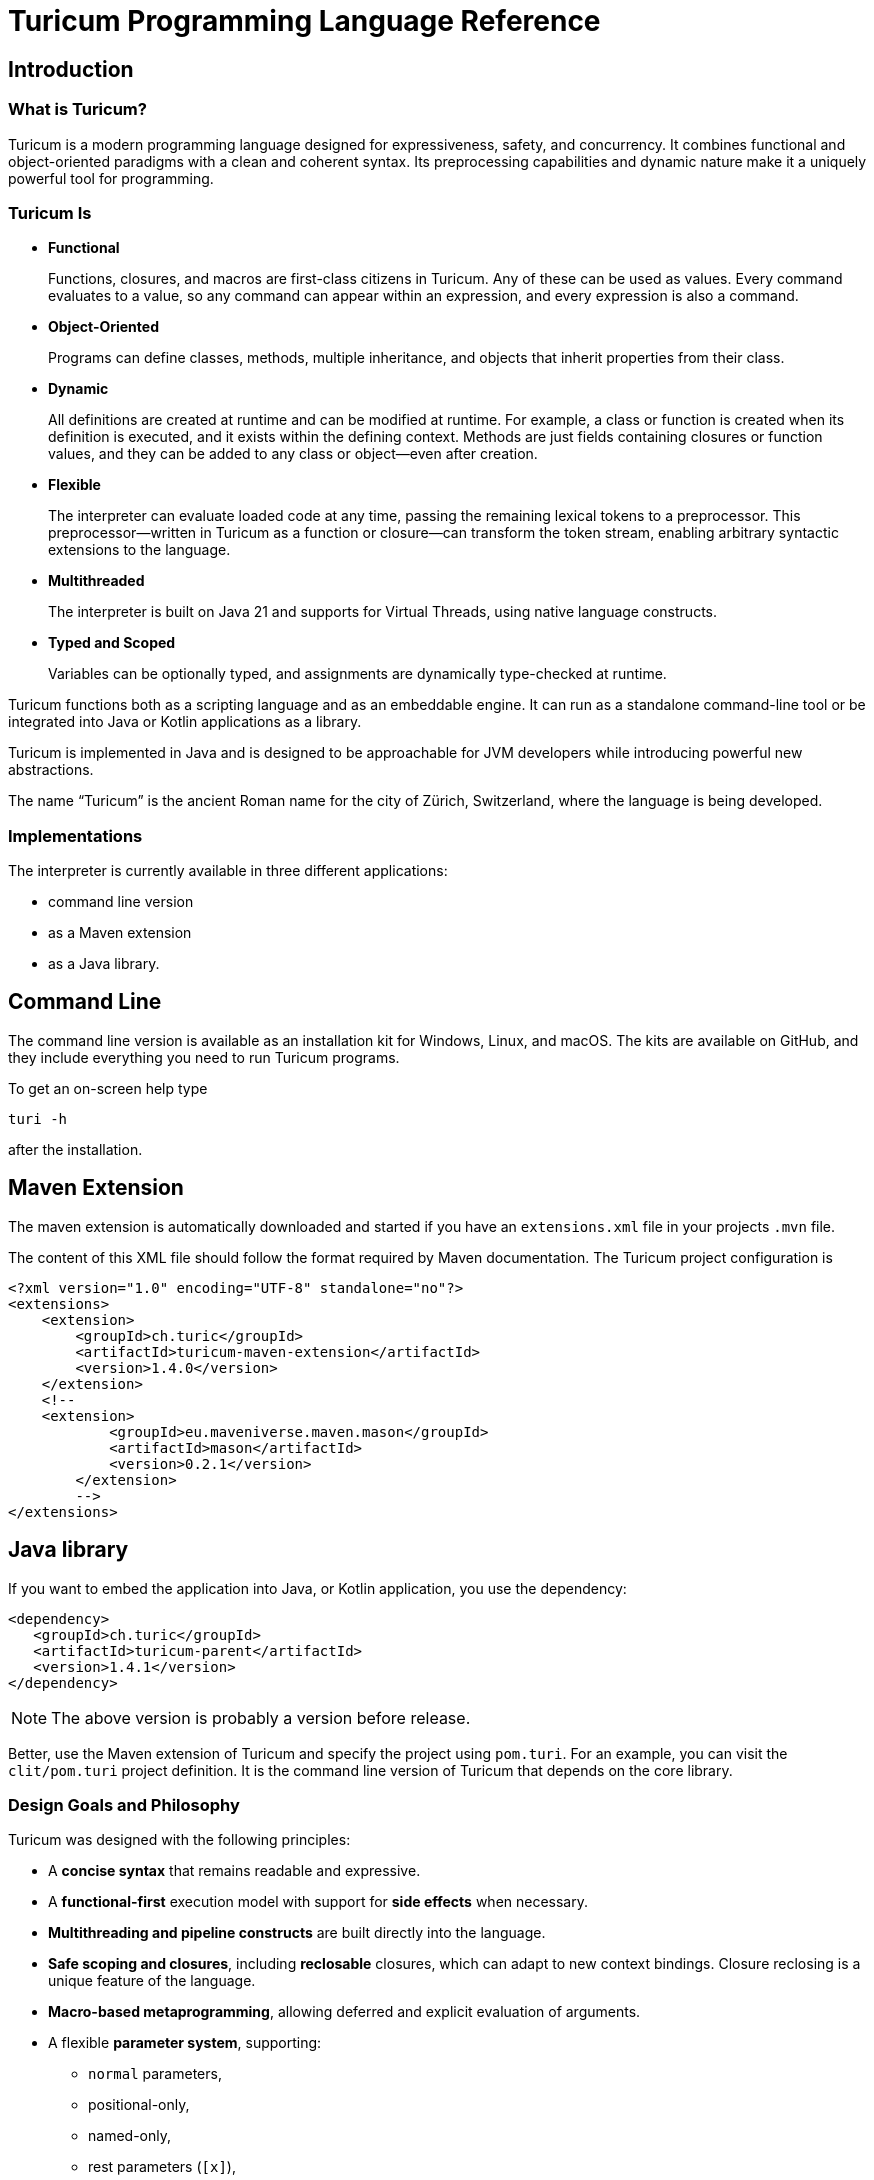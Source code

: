 = Turicum Programming Language Reference







== Introduction

=== What is Turicum?

Turicum is a modern programming language designed for expressiveness, safety, and concurrency.
It combines functional and object-oriented paradigms with a clean and coherent syntax.
Its preprocessing capabilities and dynamic nature make it a uniquely powerful tool for programming.

=== Turicum Is

* **Functional**
+
Functions, closures, and macros are first-class citizens in Turicum.
Any of these can be used as values.
Every command evaluates to a value, so any command can appear within an expression, and every expression is also a command.

* **Object-Oriented**
+
Programs can define classes, methods, multiple inheritance, and objects that inherit properties from their class.

* **Dynamic**
+
All definitions are created at runtime and can be modified at runtime.
For example, a class or function is created when its definition is executed, and it exists within the defining context.
Methods are just fields containing closures or function values, and they can be added to any class or object—even after creation.

* **Flexible**
+
The interpreter can evaluate loaded code at any time, passing the remaining lexical tokens to a preprocessor.
This preprocessor—written in Turicum as a function or closure—can transform the token stream, enabling arbitrary syntactic extensions to the language.

* **Multithreaded**
+
The interpreter is built on Java 21 and supports for Virtual Threads, using native language constructs.

* **Typed and Scoped**
+
Variables can be optionally typed, and assignments are dynamically type-checked at runtime.

Turicum functions both as a scripting language and as an embeddable engine.
It can run as a standalone command-line tool or be integrated into Java or Kotlin applications as a library.

Turicum is implemented in Java and is designed to be approachable for JVM developers while introducing powerful new abstractions.

The name “Turicum” is the ancient Roman name for the city of Zürich, Switzerland, where the language is being developed.

=== Implementations

The interpreter is currently available in three different applications:

* command line version

* as a Maven extension

* as a Java library.

== Command Line

The command line version is available as an installation kit for Windows, Linux, and macOS.
The kits are available on GitHub, and they include everything you need to run Turicum programs.

To get an on-screen help type

  turi -h

after the installation.

== Maven Extension

The maven extension is automatically downloaded and started if you have an `extensions.xml` file in your projects `.mvn` file.

The content of this XML file should follow the format required by Maven documentation.
The Turicum project configuration is

[source]
----
<?xml version="1.0" encoding="UTF-8" standalone="no"?>
<extensions>
    <extension>
        <groupId>ch.turic</groupId>
        <artifactId>turicum-maven-extension</artifactId>
        <version>1.4.0</version>
    </extension>
    <!--
    <extension>
            <groupId>eu.maveniverse.maven.mason</groupId>
            <artifactId>mason</artifactId>
            <version>0.2.1</version>
        </extension>
        -->
</extensions>

----

== Java library






If you want to embed the application into Java, or Kotlin application, you use the dependency:

[source]
----
<dependency>
   <groupId>ch.turic</groupId>
   <artifactId>turicum-parent</artifactId>
   <version>1.4.1</version>
</dependency>
----

NOTE: The above version is probably a version before release.

Better, use the Maven extension of Turicum and specify the project using `pom.turi`.
For an example, you can visit the `clit/pom.turi` project definition.
It is the command line version of Turicum that depends on the core library.

=== Design Goals and Philosophy

Turicum was designed with the following principles:

* A **concise syntax** that remains readable and expressive.
* A **functional-first** execution model with support for **side effects** when necessary.
* **Multithreading and pipeline constructs** are built directly into the language.
* **Safe scoping and closures**, including *reclosable* closures, which can adapt to new context bindings.
Closure reclosing is a unique feature of the language.
* **Macro-based metaprogramming**, allowing deferred and explicit evaluation of arguments.
* A flexible **parameter system**, supporting:
- `normal` parameters,
- positional-only,
- named-only,
- rest parameters (`[x]`),
- meta parameters (`+{x}+`),
- and trailing callable parameters (`^x`).

The language is intended for **experienced developers**, especially those working with the JVM, who require a powerful scripting or DSL tool that feels natural but scales to complex architectural needs.

=== Lexical and Syntax Conventions

Turicum syntax is clean, indentation-insensitive, and largely expression-oriented.
It does not aim to reinvent syntax, so it will feel familiar to programmers coming from Java, C, and—occasionally—Python.
At the same time, it avoids syntactically superfluous elements, such as mandatory parentheses `()` around `if` conditions, or loop header parts.

The core syntactic conventions are as follows:

* Semicolons (`;`) can be used to separate commands but are generally optional.
It is recommended to use semicolons to avoid ambiguity.
* Code blocks are enclosed in curly braces `+{}+` and evaluate to the result of the last executed command.
* Single-line comments begin with `//` and continue to the end of the line.
* Multiline comments start with `+/*+` and end with `*/`, like in Java, C, Go etc.
Unlike Java, nested multiline comments are supported.
* Identifiers follow conventional naming rules and are case-sensitive.
* Any string enclosed between backticks (`pass:[`]`) is treated as an identifier (similar to Kotlin).
* All keywords are lowercase.
* Strings enclosed in double quotes (`pass:["]`) must terminate on the same line.
Multiline strings are enclosed in triple double quotes (`"""`).
* String literals preceded with a `$` character are interpolated.

More details about expressions, control flow, and declarations can be found in the chapters that follow.

== Basic Concepts

A Turicum program is a list of commands, executed from start to end.

.source of snippet `first_sample`

[source]
----
print "Hello,";
println " World"
for i=1 ; i < 3 ; i = i+1 : println(i)

----

.output of snippet `first_sample`
[source]
----
Hello, World
1
2

----



A command is usually terminated by a semicolon (`;`).
A semicolon can sometimes be replaced by a newline at the end of a command.
Some commands explicitly require the use of `;`, like the `for` loop.

Commands can be grouped into blocks, enclosed in `+{+` and `+}+`.
Everything in Turicum has a value.
Even commands result in a value.
For example, an `if` statement returns the value of the executed command:

* the branch after the `if` condition,
* the `else` block if the condition is `false` and an `else` is present, or
* `none` if there was no `else` block.

.source of snippet `if_value`

[source]
----
mut z : num = {if 232 % 2 == 0 : 1 else: 2 }
println(z)

----

.output of snippet `if_value`
[source]
----
1

----



Command blocks can appear within expressions.
The value of a command block is the result of the last executed expression.

.source of snippet `block_value`

[source]
----
mut z = {
    mut k = "Hi";
    k + "cory"
    }
println(z)

----

.output of snippet `block_value`
[source]
----
Hicory

----



Expressions can contain:

* Literals:
** strings
** numbers
** JSON values
* Variables
* Operators (with precedences fixed)
* Function calls
* Closure calls
* Macro calls
* Method calls
* Async expressions
* block commands enclosed between `+{+` and `+}+` or `(` and `)`.

Symbolic constants are the followings:

* `true`
 has the constant boolean __true__ value.
* `false`
 has the constant boolean __false__ value.

* `none`
 is the undefined value.
 The Java representation of the undefined value is `null`.

* `inf`
 is the infinite numeric value.

* `fini`
 is the special value that, when returned from a cell command, prevents the cell from updating
 but it also signals that this cell is stopped, should not be evaluated any further

* `non_mutat`
 is the special value that, when returned from a cell command, prevents the cell from updating
 its value and halts propagation to dependent cells in a flow.

* `nan`
 is the special IEEE-754 "not a number" floating-point value.



They are pinned (immutable, final) global variables.

==== Shebang

The interpreter ignores the first line of the program if it begins with `#!`.
This applies not only to the command line version but to all embeddings.
This helps use the same source code across any embedding on any operating system.

==== Whitespace and Line Breaks

Whitespace—including spaces, tabs, and line breaks—is generally insignificant, except where indentation aids readability.
Multiple blank lines are allowed between tokens and commands.
Line breaks alone do not terminate a command.

Whitespace terminates tokens, so `1 2` are two tokens, and `12` is one.

==== Identifiers

Identifiers are names used for variables, functions, classes, and other user-defined symbols.

* Identifiers must begin with a Unicode letter or an underscore (`_`), and can contain letters, digits, and underscores.

* Identifiers are case-sensitive.

Some Unicode characters like `∞` (infinity) and `∅` (none) are automatically translated into meaningful identifiers (`inf`, `none`).

===== Non-standard Identifiers

* You can explicitly define an identifier using backticks: `+`non-standard-id`+`.
This allows you to use any string as an identifier—even reserved words, symbols, or operators.
The primary use of this feature is to override operators, such as `+`==`+`.

[NOTE]
====
Many languages allow operator overloading through specially named methods.
For example, in Python, you can override the `+` operator by defining a method named `pass:[__plus__]`.
Turicum does not require such special naming conventions.
You can simply define a method with the name `pass:[`+`]`.
====

==== Reserved Words

Turicum defines a set of reserved keywords that cannot be used as identifiers—unless the name is enclosed in backticks, like `pass:[`if`]`.

The reserved keywords are:


`as`
`async`
`await`
`break`
`catch`
`class`
`continue`
`die`
`each`
`else`
`elseif`
`finally`
`flow`
`fn`
`for`
`global`
`if`
`in`
`let`
`list`
`mut`
`or`
`pin`
`print`
`println`
`return`
`try`
`until`
`when`
`while`
`with`
`yield`

== Expressions and Operators

=== Literals

Turicum supports a rich set of literals, including numeric values, strings, JSON-like constants, and lists.
All literals are expressions that evaluate to immutable values.

==== Numeric Literals

Numeric literals can be either integers or floating-point numbers.

* Integers are written as sequences of digits, e.g., `42`, `0`, `123456`.
* or in hexadecimal with `0x` prefix

.source of snippet `hexNumber`

[source]
----
mut z = 0xFfE3;
println z

----

.output of snippet `hexNumber`
[source]
----
65507

----



* Floating-point numbers contain a decimal point or exponent part, e.g., `3.14`, `2e10`, `1.0e-3`.

There is no special suffix for numeric types.
Type promotion is automatic and based on the context of usage.
The internal implementation of numerical types uses `Long` and `Double`.

There is no hexadecimal floating point literal like in Java.
Turicum does not implement a feature just because it is fancy.

==== String Literals

Strings in Turicum are enclosed in double quotes `pass:["]`, e.g., ``"hello world"``.

Backslash escapes are supported:

* `\n` — newline
* `\t` — tab
* `\"` — double quote
* `\\` — backslash

Example:

.source of snippet `string`

[source]
----
print "this is a simple string"

----

.output of snippet `string`
[source]
----
this is a simple string
----



==== Multiline Strings

Multiline string literals are enclosed between triple quotes `pass["""]`.

They preserve line breaks and indentation exactly as written.
Escape sequences are still processed.

Example:
.source of snippet `mlstring`

[source]
----
println """
Hello,
  This is a multiline string.
Goodbye.
"""

----

.output of snippet `mlstring`
[source]
----

Hello,
  This is a multiline string.
Goodbye.


----



==== Interpolated Strings

A string literal starting with `$"` or `$"""` is interpolated every time it is used.
Interpolation means that the parts of the string enclosed between `${}` and `$()` are executed as command blocks and their result takes their place in the string.

.source of snippet `istring1`

[source]
----
let a = 3;
println $"a is ${a}"

----

.output of snippet `istring1`
[source]
----
a is 3

----



The blocks are executed in the same context as the string.
The `${}` being a wrapping block opens a new local context.
On the other hand, `$()` does not open a new local context.
That way any declaration inside the `$()` will happen in the surrounding context.

.source of snippet `istring2`

[source]
----
println $"define a, but local ${let a = 3}"
println $"define b, not local $(let b = 4)"
println "is a defined? ", if is_defined(a) : $"yes, it is ${a}" else: "no"
println "is b defined? ", if is_defined(b) : $"yes, it is ${b}" else: "no"

----

.output of snippet `istring2`
[source]
----
define a, but local 3
define b, not local 4
is a defined? no
is b defined? yes, it is 4

----



You can use any expression or Turicum command inside interpolated strings, but the following rules apply:

* Within the interpolated sections:
** From `${` to `+}+`
** From `$(` to `)`

* The number of opening and closing brackets must match:
** The number of `+{+` must equal the number of `+}+`
** The number of `(` must equal the number of `)`

This restriction is usually simple and should not affect your code in most cases.

However, in more complex scenarios—especially when you try to include string literals inside the interpolated parts—it can confuse the parser.
That’s why the rule exists.

If you find this rule limiting, you are likely overcomplicating your usage of interpolation.

Prefer simpler expressions and commands within interpolated strings.

Here is an example of what not to do:

.source of snippet `istring3`

[source]
----
println $"${ $\"${6*6}\"}"

----

.output of snippet `istring3`
[source]
----
36

----



It's best to use simple, clear expressions and straightforward commands that avoid nested structures or embedded string literals.

[NOTE]
====
To implement string interpolation, we selected `${}` because it is widely recognized and familiar from other languages such as JavaScript, Kotlin, and Bash.
It clearly delimits the interpolated expression and is easy to parse when balanced.
By using `${}`, Turicum allows embedding full expressions, including blocks, directly into strings.

Instead of making all strings implicitly interpolated when `${` appears, which would introduce ambiguity and reduce readability, Turicum requires an explicit prefix.
The character `$` was chosen as the prefix for interpolated strings (e.g. `$"..."`) because:

- It is widely associated with interpolation (e.g., C#, PowerShell).
- It is not allowed as part of an identifier in Turicum, so there is no syntactic ambiguity.
- It is visually lightweight and avoids keyword clashes that might arise from using prefixes like `s`, `f`, or `t`.

Turicum extends the interpolation mechanism with two syntactic forms, each with distinct semantics:

- `+${expression}+` evaluates the given expression in a *new temporary context*.
This is useful when a local computation is needed that should not affect the surrounding environment.
- `+$(expression)+` evaluates the expression in the *surrounding context*, allowing modifications (e.g., variable definition using `let` or `mut`) to persist beyond the interpolated expression.

This dual syntax provides clarity and control over variable scope and side effects inside interpolated strings, supporting both functional and imperative styles of expression.
====

==== JSON Constants

Turicum supports JSON-like literals directly in the language syntax.
These can be written using JavaScript-style object and array literals:

.source of snippet `json1`

[source]
----
mut project = {
      name : "turicum-parent",
      packaging : "pom",
      groupId : "ch.turic",
      artifactId : "turicum-parent",
      version : "1.0.0-SNAPSHOT",
      description : "Turicum programming language",
      modules : [ "core", "maven", "cli" ]
      }
println project.name
println project.packaging

----

.output of snippet `json1`
[source]
----
turicum-parent
pom

----



JSON keys can be identifiers or strings.
The values can be presented by any Turicum expression.
The value of a JSON expression is a class-less Turicum object.
The values are evaluated when the literal is evaluated.

A JSON object is recognized when the parser sees a `{` followed by a string or identifier and then a `:`.

==== Lazy JSON

To defer the evaluation of a JSON literal until it is accessed, Turicum provides _lazy JSON_ literals.

These are written with a `+&+` prefix before the JSON object:

.source of snippet `lazy_json1`

[source]
----
fn get_name(){
    println "Getting name";
    "turicum-parent"
}
mut project = &{
      name : get_name(),
      packaging : "pom",
      groupId : "ch.turic",
      artifactId : "turicum-parent",
      version : "1.0.0-SNAPSHOT",
      description : "Turicum programming language",
      modules : [ "core", "maven", "cli" ]
      }
println project.name
println project.packaging
println project.name

----

.output of snippet `lazy_json1`
[source]
----
Getting name
turicum-parent
pom
Getting name
turicum-parent

----



Lazy JSON is not evaluated at definition time.
Each field is computed lazily, on demand, using the current execution context wrapping the context where the JSON was defined.
This behavior is similar to that of closures.

In the example above `get_name()` is only invoked if and when the field `name` is accessed.
However, it is called both times the field was accessed.
Lazy JSON objects are pinned, a.k.a. it is not possible to change any of their fields.

==== List Literals

Lists can be defined using square brackets `+[]+`.

List elements are expressions and are separated by commas:

.source of snippet `ListLiteral1`

[source]
----
mut computed = {fn(a,b) = a + b}(1,2);
println [1, 2, 3, 4]
println ["apple", "banana", "cherry"]
println [1 + 2, computed]

----

.output of snippet `ListLiteral1`
[source]
----
[1, 2, 3, 4]
[apple, banana, cherry]
[3, 3]

----



Lists are mutable by default and can be indexed using the `+[]+` operator.
They support iteration in `+for each+` loops.

Empty lists can be written simply as `+[]+`.

Lists can contain mixed types, but you are encouraged to use homogeneous lists for clarity.

List literals also support flattening other lists using the `..` prefix.
For example:

.source of snippet `ListLiteral2`

[source]
----
mut a = [1, 2, 3, 4]
mut b = ["apple", ..a, "banana", "cherry"]
println b

----

.output of snippet `ListLiteral2`
[source]
----
[apple, 1, 2, 3, 4, banana, cherry]

----



This is also the way to concatenate lists:

.source of snippet `ListLiteral3`

[source]
----
mut a = [1, 2, 3, 4]
mut b = [5, 6, 7]
println([..a, ..b])

----

.output of snippet `ListLiteral3`
[source]
----
[1, 2, 3, 4, 5, 6, 7]

----



The `pass:[+]`, `-` and `*` operators are also defined for lists.

.source of snippet `ListLiteral4`

[source]
----
mut a = [1, 2, 3, 4]
mut b = [1, 3]
println a,"+",b,"=", a+b
println a,"-",b,"=", a-b
println a,"*", b,"=", a*b
println a,"+\"sixteen\"=", a+"sixteen"
println a,"-",2,"=", a-2

----

.output of snippet `ListLiteral4`
[source]
----
[1, 2, 3, 4]+[1, 3]=[1, 2, 3, 4, 1, 3]
[1, 2, 3, 4]-[1, 3]=[2, 4]
[1, 2, 3, 4]*[1, 3]=[[1, 1], [1, 3], [2, 1], [2, 3], [3, 1], [3, 3], [4, 1], [4, 3]]
[1, 2, 3, 4]+"sixteen"=[1, 2, 3, 4, sixteen]
[1, 2, 3, 4]-2=[1, 3, 4]

----



The `pass:[+]` will concatenate the two lists, or append a single element to the list.
If you want to append a list to a list instead of concatenation, you have to enclose it into a list.

.source of snippet `ListLiteral5`

[source]
----
mut a = [1, 2, 3, 4]
mut b = [1, 3]
println a+[b]

----

.output of snippet `ListLiteral5`
[source]
----
[1, 2, 3, 4, [1, 3]]

----



The `-` will remove the elements from the list.

The operator `*` will create the Descartes product of the two lists.

If you want to remove a certain element or part of the list, you can compose a new list from the necessary parts:

.source of snippet `ListLiteral6`

[source]
----
mut a = [1, 2, 3, 4]
println [a[0],..a[2..inf]]

----

.output of snippet `ListLiteral6`
[source]
----
[1, 3, 4]

----



List literals also support filters and mappers.
For example:

.source of snippet `ListLiteral7`

[source]
----
mut a = [1, 2, 3, 4 ? {|x| x % 2 == 0 } ]
println a

----

.output of snippet `ListLiteral7`
[source]
----
[2, 4]

----



will select only the even elements from the list.
The expression or closure following the `?` works as a filter.

You can also apply mappers following a `->`, for example:

.source of snippet `ListLiteral8`

[source]
----
mut a = [1, 2, 3, 4 ? {|x| x % 2 == 0 } -> {|z| return z/2 }]
println a

----

.output of snippet `ListLiteral8`
[source]
----
[1, 2]

----



selects only the even elements and divides each with two.
You can have multiple mappers and filters following each other mixed.

The mappers and the filters are usually closures and have one argument.
As a little syntactic sugar the variable `it` is defined when evaluating them.
It can save up using an argument:

.source of snippet `ListLiteral9`

[source]
----
mut a = [1, 2, 3, 4 ? {|| it % 2 == 0 } -> {|| return it/2 }]
println a

----

.output of snippet `ListLiteral9`
[source]
----
[1, 2]

----



To ease more the syntax, you can use ordinary expressions instead of closures:

.source of snippet `ListLiteral10`

[source]
----
mut a = [1, 2, 3, 4 ? it % 2 == 0  -> it/2 ]
println a

----

.output of snippet `ListLiteral10`
[source]
----
[1, 2]

----



This makes writing filters and mappers very easy.

.Some deep technical detail
[NOTE]
====
The closure definition `+{|x|x*2}+` is technically an expression.
Saying that the mappers and filters can be an expression OR a closure is a bit sloppy, because closures are also results of an expression.
What really happens is that the interpreter evaluates the expression, and if the result is a closure, then it will apply it.
In other cases it just uses the result of the expression.
In the case of filters, the value has to be something that can be interpreted as a boolean value.
In the case of mappers, the value of the expression is used as is.

How does the interpreter know that you want the closure to be evaluated and not use the closure itself as the new value?
Closures are just objects and can be in a list.

The answer is that it does not.
If it sees a closure as the result of the expression, it will evaluate it.

If you want to map a list element to a closure, then you have to write a closure that returns that closure you want to be the list element.
====

The last element of a list literal following the optional filters and mappers is an optional object or class attachment.

When a list is attached to a class or object, the fields and methods of the attached class or object can be invoked on the list.
The keyword `with` can attach the resulting list to an object or to a class.

When a method is invoked, the usual special fields: `this` and `cls` are set the same way as if the call was performed on the original object or class.
In addition to that, the special field `it` will point to the list.

If you create a slice from a list that has an object or class attached, the slice will inherit this attachment.
Other operators, like `+`, `-`, `*` and so on, which are defined for lists will inherit the attachent of the left-hand side operand.

.source of snippet `objectAttachment`

[source]
----
class B {
    fn a {
        if is_defined(this) :
            println $"hello ${this}, ${cls}  ${it}";
        else :
            println $"hello ${none}, ${cls}  ${it}";
    }
}
let b = B()
let z = [ 1,2,3 ]
let k = [ ..z with b];
let h = [ ..z with B];
b.Kukk = 2;
k.a();
println k.Kukk
println "Now with h"
h.a()
println h.Kukk

let w = k[1..3]
w.a()

----

.output of snippet `objectAttachment`
[source]
----
hello {Kukk: 2, cls: class B}, class B  [1, 2, 3]
2
Now with h
hello none, class B  [1, 2, 3]
none
hello {Kukk: 2, cls: class B}, class B  [2, 3]

----



Using this possibility, you can handle lists as objects, while at the same time you can also access the individual elements.

==== Operators and Symbols

The lexer recognizes both symbolic and word-based operators in expressions.
Operators are tokenized with priority for the **longest matching operator**.

Recognized symbols are:


"---", "+++", "--", "++", "pass:[->]", "pass:[<-]", "(", ")", ",", ".(", ".", "?.",
"&{", "{", "}", "[", "]", ";", ":", "|", "?", "@", "^", "##", "#", "**"
 

=== Field Access

Objects have fields that the code can set and read.
They are accessed

* using the `.` operator followed by the identifier of the field, or
* using the field identifier, as a string between `[`, and `]`.

.source of snippet `field_access`

[source]
----
let a = {}
a.k = 55
a["z"] = a["k"]
die if a.z != 55
println "it is ok"

----

.output of snippet `field_access`
[source]
----
it is ok

----



Creating new fields in an object requires less care than creating new variables.
You do not need to use the `let` or `mut` keyword to create a new field.
As soon as you assign a value to a field, it will be added to the object.

By default, fields are mutable, but you can pin them.
You cannot write `pin a.b`, however.
It would be a syntax error.
`pin` works on identifiers and not on expressions.

On the other hand, you can use the `pin` command inside the class functions, where the fields are a kind of local variables, and you can also use the `with` command.

The following example demonstrates how the code can pin a field and leave another mutable:

.source of snippet `pinned_field`

[source]
----
class Car {
    fn init(power:num=125, color:str="red"){
        pin power
    }
    fn repaint(color:str){
        this.color = color
    }
}
let my_porsch = Car(power=467)
my_porsch.repaint("yellow")
try {
    with my_porsch {
        power = power + 100;
    }
}catch e : println "You cannot do home tuning on a porsch";
print $"The color of my porsch is ${my_porsch.color}"

----

.output of snippet `pinned_field`
[source]
----
You cannot do home tuning on a porsch
The color of my porsch is yellow
----



The following example gives you an example to pin a field of a classless object.

.source of snippet `pinned_field_with`

[source]
----
let a = {}
a.b = 13
with a : pin b
try{ a.b = 14 } catch e: println e
println a.b

----

.output of snippet `pinned_field_with`
[source]
----
pinned variable cannot be altered 'b'
13

----



The automatic creation of the fields is transitive.

.source of snippet `field_transitive_creation`

[source]
----
let a = {}
a.b.c.d.e.f = 1
println a

----

.output of snippet `field_transitive_creation`
[source]
----
{b: {c: {d: {e: {f: 1}}}}}

----



You do not need to create `b`,`c`,`d`, and `e` one by one.
They will become automatically an `+{}+` classless object.

Accessing a field on the right-hand side of an assignment, or in any expression is more restrictive.
You can still access a field that is nonexistent, and the value will be `none`, but you cannot access a field on `none`.
To overcome this, you can use the `or` operator as in the example, or use can use the `?.` field access.

.source of snippet `field_none_access`

[source]
----
let a  = {}
println $"is a.b defined? ${with a: is_defined(b)}"
try: let q = a.b.c
catch e: println e
// q is still undefined we can assign
let p = (a.b or {}).c
// the same, but shorter
let q = a.b?.c
println $"q is ${q}.. eventually, but at least exists..."
println $"a was not changed ${a}"

----

.output of snippet `field_none_access`
[source]
----
is a.b defined? false
Cannot access the field 'c' because the object it is used on is undefined.
q is none.. eventually, but at least exists...
a was not changed {}

----



In the example above we cannot directly access `a.b.c`, but `a.b?.c` works.
It is also important that accessing the non-existent `a.b` this way will *not* insert a new classless object into `a`.
It is just a lenient way of accessing fields.

On the left side of the `?.` can be any expression resulting in an object or `none`, even a `["xxx"]` style field access.
On the other hand, there is no `?.` equivalent accessing a field through the `["xxx"]`.
In that case the only remedy is the `or` operator:

.source of snippet `field_none_indexed_access`

[source]
----
let a  = {}
let q = (a["b"] or {}) ["c"]
println $"q is ${q}"

----

.output of snippet `field_none_indexed_access`
[source]
----
q is none

----



[#_defined_operators]
=== Defined Operators

Operators have precedence and are evaluated from left to right.
You can use `(` and `)` to change the evaluation order.
The operators are the following in order of growing precedence:

* `or` results the left side expression if it is defined and the right side if the left side value is `none` (undefined).
The operator does short-cut evaluation.
The right side is only evaluated if the left side is `none`.

.source of snippet `oror`

[source]
----
println none or 3

----

.output of snippet `oror`
[source]
----
3

----



* `||` logical OR operation, shortcut evaluated.
The example below demonstrates the shortcut evaluation, as it works and does not throw an exception:

.source of snippet `logical_or`

[source]
----
if (7&2) == 2 || 5/0 == inf {
    println "dandy"
}else{
    println "something is wrong"
}

----

.output of snippet `logical_or`
[source]
----
dandy

----



* `&&` logical AND operation, shortcut evaluated.
The example below demonstrates the shortcut evaluation, as it works and does not throw an exception:

.source of snippet `and`

[source]
----
if (7&2) == 3 && 5/0 == inf {
    println "something is wrong"
}else{
    println "dandy"
}

----

.output of snippet `and`
[source]
----
dandy

----

 Note, that you cannot divide by zero, the result is an error and not `inf`.

* `..` range operator. `start..end`` will result a range to index a list.
The first index is `start`, the last is `end-1`.
Ranges can be used to index lists as values and also in left values to replace a part of a list.
When used as a unary prefix operator, it must be inside a list literal and in front of a list to flatten the list content into the literal.
+
It is also used to flatten objects or lists to function parameter passing.

* `|` bitwise OR operation.
+
The operator works the conventional ways on integers.
+
The operator is also defined for lists.
The result is the union of the two lists with the unique elements.
That way you can also create a "set" from a list `|`-ing it with an empty list, as in the example below:
+
+
The operator is further defined for objects.
The result is a merged object that includes all fields from both operands.
If a field exists in both objects and is not itself an object, the value from the second object is used.
If the field values in both objects are objects, the result is their recursive merge using the `|` operation.
If the field values in both objects are lists, the result is the concatenation of those lists.

.source of snippet `bor1`

[source]
----
println 1 | 2
println( [1,1,2,3,3,2,1] | [])
println ( { a:1, b: 2, c: { h: 1, z:2} w: ["k","h","dr."] }
            | { a:11, b: 22, c: { k:7} , w : [1,2,3]} )
try:
    3.0 | 3.14
catch e: println e

----

.output of snippet `bor1`
[source]
----
3
[1, 2, 3]
{a: 11, b: 22, c: {h: 1, z: 2, k: 7}, w: [k, h, dr., 1, 2, 3]}
Cannot calculate '3.0' | '3.14'

----



You cannot `|` floating point numbers.

* `^` bitwise XOR operation for integer values and power in the case of double values.
It calculates the symmetric difference of lists (the concatenation of the two lists without the elements that appear in both).

.source of snippet `xor1`

[source]
----
println 12 ^ 2
println ?(12.0 ^ 2) or "does not work for floating points"
println( [1,2,3] ^ [3,4,5] )

----

.output of snippet `xor1`
[source]
----
14
does not work for floating points
[1, 2, 4, 5]

----



* `&` bitwise AND operation.
+
This operator behaves conventionally for integers.
+
It is also defined for lists, where it returns the intersection of the two lists, containing only unique elements.
+
The `+&+` operator is not defined for floating-point numbers.

.source of snippet `band1`

[source]
----
println 7 &  2
println [1,1,2,3,3,2,1] & [2, 3, 7]
try:
    3.0 & 3.14
catch e: println e

----

.output of snippet `band1`
[source]
----
2
[2, 3]
Cannot calculate '3.0' & '3.14'

----



* `===`, ==`, `!=`, `in` are "the same", equal, not equal, and part-of operators.
The `in` operator works on a list to check if an element is in that list, or on strings to check the existence of a substring.

.source of snippet `equal1`

[source]
----
mut k = { a:1 , b:2 }
mut q = { a:1 , b:2 }
mut w = "ohmy"
println 1 == 1, " one is one"
println 1 == 2, " one is not two"
println 1 === 1, " one is the same as one"
println 1 === 2, " one is not the same as two"
println k == q, " k equals q, but"
println k === q, " k is not the same as q"
println w == "ohmy", " w is 'ohmy'"
println w === "ohmy", " w is not that 'ohmy'"

----

.output of snippet `equal1`
[source]
----
true one is one
false one is not two
true one is the same as one
false one is not the same as two
true k equals q, but
false k is not the same as q
true w is 'ohmy'
false w is not that 'ohmy'

----



The operator `===` tests that the two objects are the same.
Numerical values are compared by value, but all other objects are tested for being the same, even strings.

The `in` operation works for strings checking if a string is part of another, as well as for lists.

.source of snippet `inop`

[source]
----
println "raka" in "avraka dabra", " there is 'raka' in 'avraka dabra'"
println "raka" in "evreke debre", " there is no raka in 'evreke debre'"
println 3 in [1,2,3], " 3 is in [1,2,3]"
println 3 in [1,2,4], " 3 is not in [1,2,4]"

----

.output of snippet `inop`
[source]
----
true there is 'raka' in 'avraka dabra'
false there is no raka in 'evreke debre'
true 3 is in [1,2,3]
false 3 is not in [1,2,4]

----



* `<`, `+<=+`, `>`, `>=` usual size comparison operators.

.source of snippet `compare`

[source]
----
println 1 < 2
println 3 <= 3
println 4 > 3
println 4 >= 4

----

.output of snippet `compare`
[source]
----
true
true
true
true

----



* `<<`, `>>`, `>>>` left shift, right shift, and signed right shift operators.

The `>>` works also on strings and lists.
It merges the characters/elements of the two operands:

.source of snippet `shr1`

[source]
----
println 8>>2
println "artany" >> "...... ..."
println([1,2,3] >> [-1,-2,-3])

----

.output of snippet `shr1`
[source]
----
2
a.r.t.a.n.y. ...
[1, -1, 2, -2, 3, -3]

----



* `+`, `-` binary and unary plus and minus.

Unary `+` does not check anything; it works on all objects and just returns the object itself.

* `pass:[*]`, `/`, `%` binary multiply, divide, and remainder operators.
The `pass:[*]` and `%` are also used in the case of strings and lists.
A string multiplied by a number will result in the string that many times concatenated to itself.
The `%` operator is also used for formatting.
The left-hand side is the format string, and the right-hand side is a single element or list of elements.

In the case of lists `pass:[*]` will result in the Descartes product of the two lists.
You cannot `pass:[*]` a list and something else, like a number.

`%` for lists creates the symmetric difference, thus the elements of the two lists which are presented mutually only in one of them.
The following example shows the use of these operators and also the Turicum list literal filtered equivalent for the symmetric difference calculation.

.source of snippet `mod1`

[source]
----
println "2*3=%s" % [2*3]
println "2/3=%s" % [2/3]
println "2%%3=%s" % [2%3]
println "aa " * 6
println( [1,2] * [6])
println( [1,2,3] % [3,4,5] )
println( [1,2,3 ? it in [3,4,5]] )

----

.output of snippet `mod1`
[source]
----
2*3=6
2/3=0.6666666666666666
2%3=2
aa aa aa aa aa aa 
[[1, 6], [2, 6]]
[3]
[3]

----



.functions argument default values
[NOTE]
====
The bitwise OR `|` is not allowed in the expression specifying a default value for a function or closure argument.
You can, however, freely enclose the expression or a part of it between `(` and `)` and use the operator freely.
====

* `pass:[**]` and `pass:[##]` are the power operator and method joining.
The expression `a**b` is `a` to the power of `b`.
Many language uses the `^` to denote this operator; however, in Turicum, that character is for bitwise xor.
+
`pass:[##]` creates a new function from two functions by chaining them.
In the following example `f##g` is a function that calls `f` and then `g`.

.source of snippet `func_concat1`

[source]
----
fn f (a,b,c) {
    return a + b + c
}
fn g(x):num{
    return x+1
}
let z =  (f ## g)(1,1,1)
println z

----

.output of snippet `func_concat1`
[source]
----
4

----



The right-hand side of the `pass:[##]` operator has to be a macro, closure, or function that can be invoked with one single argument.
It will be the result of calling the left-hand side function.
In the example above calling `f##g(1,1,1)` is the same as `g(f(1,1,1))`.

=== Pre-, and Post- Increment, and Decrement

Turicum implements the pre- and post-increment and decrement operators as assignments.
`pass:[a++]` or `pass:[a--]` are technically assignments that return the value of the variable before the modification.
Similarly `pass:[++a]` and `pass:[--a]` are assignments returning the value after the modification.

The expression analyzer recognizes and allows you to use pre-increment and pre-decrement operator in side an expression.
It is easy to recognize for the parser —and similarly for the programmer— reading the code that a `++` or `--` introduces a pre-increment/pre-decrement assignment.

On the other hand, a `++` or `--` after a complex left value may be hard to read.
For this reason the language permits the post-increment and post-decrement operators inside an expression only if it is applied on a simple variable left value.
If you want to apply a post-increment or a post-decrement operator on a field value or a list element, then you have to enclose it between `(` and `)`.

.source of snippet `incremento`

[source]
----
mut k = 3;
let z = k++; // valid it is only a variable
let w = ++k; // valid, it is only a variable

let x = [1,2,3]
x[0]++; // valid, it is a statement
// let h = x[0]++; it would not compile
let h = (x[0]++); // valid, there is a command between ( and )
// let t = ++x[0]; it would not compile
let t = (++x[0]); // valid again, enclosed

----

.output of snippet `incremento`
[source]
----

----



Although the increment and decrement operators are implemented as commands, they can be overloaded for objects.
If a class defines the method `pass:[`++`]` and/or `pass:[`--`]` it will be invoked when the program uses the pre- or post-increment or decrement operator.

The method should work on the object `this`, must have no argument, and should return the modified object.
It may be the same object or it may create a new object.
The examples show four implementations, two for increment and two for decrement.
One implementation in each pair treats the object immutable and returns a new object.
The other mutates the object and returns the modified object.

The example functionality is incrementing, decrementing a field, but the actual use can be anything.

.source of snippet `incrementable1`

[source]
----
class Incrementable {
    fn init(counter:num=0);

    fn `++`{
         Incrementable(counter+1)
    }

    fn p(name:str) {
        println name,": ",counter;
    }
}

mut h = Incrementable();
h.p("h original");
println "h id=%X" % id_hash(h);
let k = h++;
h.p("h after post increment");
k.p("k");
println "h id=%X" % id_hash(h);
println "k id=%X" % id_hash(k);
let z = ++h;
h.p("h after pre increment");
z.p("z")
println "h id=%X" % id_hash(h);
println "z id=%X" % id_hash(z);

----

.output of snippet `incrementable1`
[source]
----
h original: 0
h id=112F364D
h after post increment: 1
k: 0
h id=5CCBEB64
k id=112F364D
h after pre increment: 2
z: 2
h id=6D9F7A80
z id=6D9F7A80

----



You can track the different object instances using the hex output from the `id_hash` function.

.source of snippet `incrementable2`

[source]
----
class Incrementable {
    fn init(counter:num=0);

    fn `++`{
         counter++
         this
    }

    fn p(name:str) {
        println name,": ",counter;
    }
}

mut h = Incrementable();
h.p("h original");
println "h id=%X" % id_hash(h);
let k = h++;
h.p("h after post increment");
k.p("k");
println "h id=%X" % id_hash(h);
println "k id=%X" % id_hash(k);
let z = ++h;
h.p("h after pre increment");
z.p("z")
println "h id=%X" % id_hash(h);
println "z id=%X" % id_hash(z);

----

.output of snippet `incrementable2`
[source]
----
h original: 0
h id=59252CB6
h after post increment: 1
k: 1
h id=59252CB6
k id=59252CB6
h after pre increment: 2
z: 2
h id=59252CB6
z id=59252CB6

----



In this example the identity of the object remains the same, all the identity hex codes are the same.
There is only one object created.
It also means that there is not much difference between pre-, and post-increment.

The next two example implements the same functionality for the `--` operator.

.source of snippet `decrementable1`

[source]
----
class Decrementable {
    fn init(counter:num=0);

    fn `--`{
         Decrementable(counter-1)
    }

    fn p(name:str) {
        println name,": ",counter;
    }
}

mut h = Decrementable();
h.p("h original");
println "h id=%X" % id_hash(h);
let k = h--;
h.p("h after post decrement");
k.p("k");
println "h id=%X" % id_hash(h);
println "k id=%X" % id_hash(k);
let z = --h;
h.p("h after pre decrement");
z.p("z")
println "h id=%X" % id_hash(h);
println "z id=%X" % id_hash(z);

----

.output of snippet `decrementable1`
[source]
----
h original: 0
h id=31D0E481
h after post decrement: -1
k: 0
h id=241E8EA6
k id=31D0E481
h after pre decrement: -2
z: -2
h id=542E560F
z id=542E560F

----


.source of snippet `decrementable2`

[source]
----
class Decrementable {
    fn init(counter:num=0);

    fn `--`{
         counter--
         this
    }

    fn p(name:str) {
        println name,": ",counter;
    }
}

mut h = Decrementable();
h.p("h original");
println "h id=%X" % id_hash(h);
let k = h--;
h.p("h after post decrement");
k.p("k");
println "h id=%X" % id_hash(h);
println "k id=%X" % id_hash(k);
let z = --h;
h.p("h after pre decrement");
z.p("z")
println "h id=%X" % id_hash(h);
println "z id=%X" % id_hash(z);

----

.output of snippet `decrementable2`
[source]
----
h original: 0
h id=626C44E7
h after post decrement: -1
k: -1
h id=626C44E7
k id=626C44E7
h after pre decrement: -2
z: -2
h id=626C44E7
z id=626C44E7

----



See also the next section about operator overloading.

=== Operator Overloading

Operators work for numerical types, string types as usually, and they can also work on any object that defines them.
The name of the method implementing the operator should be the operator itself.
There is not any name association, like in Python dunder plus.
Instead, you can use it, for example, `pass:[`+`]` as an operator identifier.

The operator methods must have one single positional argument, usually named `other`.
The functionality should implement the operation and return the result of "`this` operation `other`".
When an operation is used as prefix unary operator the value of other will be `none` and `this` will hold the value on the right of the operator.

Only `+`, `-`, `~`, `!`, `..`, `?` can be used as unary operators.

As mentioned above `+`, `-`, and `..` are binary as well as unary operators.

The unary operator `!` is logical negation.
The unary operator `~` is bitwise negation.
The unary operator `?` returns the original value without any modification or `none` if the calculation of the argument resulted in an error.
The original value can also be `none`.

.source of snippet `bnot`

[source]
----
println $"negating all bits in 3 ${~3}"
println $"!true is ${!true}"
println $"+13 is just ${+13}"
println $"-13 is just ${-(13)}"

----

.output of snippet `bnot`
[source]
----
negating all bits in 3 -4
!true is false
+13 is just 13
-13 is just -13

----



NOTE: The character `?` can have different meaning based on the context.
It can be part of conditional field access, when used as `a?.b` returning `none` when `a` is `none` or has no field `b`.
It can also signal the start of a filter in a list literal.

Operators can be overridden in the classes.
If you have a method named the same name as an operator, it will be invoked to perform the calculation.

.source of snippet `objectAddition1`

[source]
----
class LN {
    fn init( a ){

    }
    fn `+` ( other ){
            LN( this.a * other.a )
    }
}
println (LN(2) + LN(4)).a

----

.output of snippet `objectAddition1`
[source]
----
8

----



In the example above the class is redefining the `+` operator, and it returns an object that has the product of the fields `a`.
Thus `LN(2) + LN(4)` is `LN(8)`.

You can override any of the predefined operators.

When overriding the operator `==` the result has to be something that can be converted to boolean.

.source of snippet `myEqual`

[source]
----
class A {
  fn `==`(other) : bool {
    this.a == other.a
  }
}

mut x = A()
mut y = A()
mut z = { a: 1, b: "x" }

x.a = 1
x.b = "x"

y.a = 1
y.b = "y"

println "x == y is %s" % (x == y)
println "y == z is %s" % (y == z)

----

.output of snippet `myEqual`
[source]
----
x == y is true
y == z is true

----



Class `A` redefines the `==` operator to compare only the field `a`.
If there is a difference in other fields, the instances of the class are still the same.

The default implementation compares all the fields in the two objects, and it also checks that the two objects are instances of the same class.

In the example, all the objects are equal.

If we modify the equality check to consider the classes, we get a different result:

.source of snippet `myEqual2`

[source]
----
class A {
  fn `==`(other) : bool {
    return false if cls != other.cls
    a == other.a
  }
}

mut y = A()
mut z = { a: 1, b: "x" }

y.a = 1
y.b = "y"

println "y == z is %s" % (y == z)

----

.output of snippet `myEqual2`
[source]
----
y == z is false

----



=== Using parentheses



The different operators have their precedences as in most of the programming languages.

The operator's table is defined in the source file `BinaryExpressionAnalyzer.java`.

|===
|Precedence |Operators

|0
|or

|1
|`&#124;&#124;`

|2
|`&&`

|3
|`..`

|4
|`&#124;`

|5
|`^`

|6
|`&`

|7
|`===`, `==`, `!=`, `in`

|8
| `<`, `<=`, `>`, `>=`

|9
| `+`, `-`

| 10
| `*`, `/`, `%`, `**`, `##`

| 11
| `.`, `?.`
|===

The higher precedence operators are executed first, and the lower precedence operators are executed on the results.
When the order of the operator execution can be altered using parentheses.
This is a widespread practice in most programming languages.

The usual practice is that you can have a whole expression between `()` characters.
Turicum is more liberal and offers significantly more freedom to developers.
You can have a whole code block between the `()` characters, similarly to `+{}+`.

The significant difference between the two is that the code between `()` is executed in the same context as the expression, while the code block between `+{}+` opens a new context.

.source of snippet `pscope`

[source]
----

println "2*3=",2*(mut s=3)
println "s is defined and it is ",s
println "2*3=",2*{mut k=3}
try : mut h = 2*k
catch e : println e;

----

.output of snippet `pscope`
[source]
----
2*3=6
s is defined and it is 3
2*3=6
Variable 'k' is undefined.

----



Because not only every command is a value but also every expression is a command, you can use the `()` to group commands to be executed in the same context as the code environment.

== Variables and Context

Variables can be global or local.
They are defined in scopes.
Scopes are wrapped around each other.
The top-level context is the global context.

Scopes are created in run-time, like everything in Turicum.

=== Block scopes

Code blocks open a new context, and they wrap the surrounding context.

.source of snippet `scope1`

[source]
----
mut z = "cory"
z = { // z is global
    println "just a print"
    mut k = "Hi" // k is local
         + z // z is accessible
    // the value of the block is the last command executed
    // 'mut' assignments result the value assigned
    }
println(z)
try:
    println(k)
catch err: println err

----

.output of snippet `scope1`
[source]
----
just a print
Hicory
Variable 'k' is undefined.

----



The variable `k` is local inside the code block, and it has no value outside.
The variable `z` is part of the wrapped context, and in this case it is global.
The block executes in its own context, and this context wraps the global context.

You can nest scopes.

You can use a variable name defined in a wrapped (outer) context essentially hiding the outer variable, but only if you do not use the outer variable in the inner context.
You cannot refer to both in a context.
When you use a variable defined in a wrapped (outer) context, you cannot define it after that as local using `let` or `mut`.

.source of snippet `local_redefined_error`

[source]
----
mut z = 5
try{
    z = {
        println(z);
        mut z = 3
        }
}catch ex {
    println(ex)
}

----

.output of snippet `local_redefined_error`
[source]
----
5
Variable cannot be local, it is already used as non-local 'z'

----



=== Class, object and function context

Class declarations and functions do not wrap the surrounding context.
In the following example, modifying the global variable `glb` is not possible without declaration.
The class and the function do not wrap the surrounding, global context.

.source of snippet `function_scope`

[source]
----
mut glb = "global variable";
class A {
  fn z(){
    println("You can read glb, which is a " + glb)
    try{
       // you cannot change it without declaring that it is global
       glb = 5;
    }catch(e1){
        println("exception 1:",e1)
    }
    try{
       // you touched it as global, you cannot declare it as local anymore
       mut glb = 5;
    }catch(e2){
        println("exception 2:",e2)
    }
    global glb;
    glb = "modified"
    return "You can access glb here it is " + glb ;
  }
}
mut obj = A()
println(obj.z())

----

.output of snippet `function_scope`
[source]
----
You can read glb, which is a global variable
exception 1:Variable 'glb' was used as global, but is not declared, cannot be changed.
You can access glb here it is modified

----



The methods, a.k.a. functions defined inside a class wrap the context of the class.
Whenever a method is called its own context is created and the "local variables" `cls` and `this` are created.
Unless the method is a constructor (named aptly as `constructor`) these variables are pinned, cannot be changed.

Code inside a class, outside any method is executed when the class is defined.

.source of snippet `class_definition`

[source]
----
class X {
  mut s = "hu"
}
println("class var ", X.s)
mut x = X();
println("object var ", x.s)

----

.output of snippet `class_definition`
[source]
----
class var hu
object var hu

----



The code above defines a class named `X`.
This class has a class context variable `s`.
It can be accessed as a field of the class itself `X.s`.

Variable `x` is initialized to hold an instance of this class.
Using `x.s` will reference the same variable, because objects wrap the context of the class.

The following example details these different access scenarios:

.source of snippet `object_scope`

[source]
----
class X {
  mut s = "class field"
  cls.h = "another class field"
  fn constructor {
    mut g = "object field"
  }
  fn t(){
    // access object field explicitly through 'this'
    println("this.g=",this.g)
    // the object wraps the class scope and not the other way around
    // there is no 'g' defined in the class
    try: println("cls.g=",cls.g) catch err1: println err1
    // 'g' is in the wrapped scope of the object scope
    // this is same as 'this.g'
    try: println("g=",g) catch err2: println err2
    // 'this.h' is the same as 'cls.h' because of wrapping
    println("this.h=",this.h)
    println("cls.h=",cls.h)
    println("h=",h)
    // the same is true for the other field
    // does not matter how it was defined
    println("this.s=",this.s)
    println("cls.s=",cls.s)
    println("s=",s)
  }
}
mut x = X();
x.t()

----

.output of snippet `object_scope`
[source]
----
this.g=none
cls.g=none
g=Variable 'g' is undefined.
this.h=another class field
cls.h=another class field
h=another class field
this.s=class field
cls.s=class field
s=class field

----



=== Closure scopes

Closures are blocks with arguments.
The general syntax is:

[source]
----
  {|arguments declaration| commands}
----

Note that executing a closure and calling a closure are two different things.
When the closure command definition is executed, it returns the closure.
When a closure is called, the arguments are evaluated in the actual context, and the closure is called in its context.
The context of the closure does not wrap the context of the caller.
It does wrap the context of the definition, where we created the closure.

Technically functions are closures that do not wrap their definition contexts.

In the following example, the closure can access and even modify the variable `whom` inside a block.

.source of snippet `closure_example`

[source]
----
mut c = {
    mut whom = "World!";
    {|greeting|
        println(greeting,whom);
        whom = "Universe!"
    }
}
c("Hello, ")
c("Hi, ")

----

.output of snippet `closure_example`
[source]
----
Hello, World!
Hi, Universe!

----



The variable `whom` lives only inside the block.
The closure wraps this context and keeps the variable alive so long as long the closure is there and also modifies the content of the variable.

[NOTE]
====
The closure arguments follow the same syntax as the function arguments.
There is however, a small difference.

When a closure argument list defines types and alternatives for the types, how does the parser know that the `|` is separating different types or close the closure argument list.
For example, in the next example

  {|a:str| "*" + a + "*" }

`a:str|` could continue with alternative types, like `a:str|any`.
The syntax analyzer looks ahead a few tokens, and in the case of closures it treats the `|` as a type alternatives separator if

* the next token after it is an identifier and after that another `|`, a `=`, or `,` follows, or
* the next token is `(`.

This analysis is heuristic and can cause issue.
To avoid those:

* Do not start the first command of the closure with `(` if the closure's last argument has type.

====

=== Macro scopes

macro scopes are the same as closure scopes.
Macros are closures that get their arguments unevaluated.
You can create a macro using the built-in global function `macro` with a closure or function as an argument.
Code inside macros can call the global function `evaluate` on the arguments.

This way macros can decide which arguments to evaluate and what order, or how many times.
The following simple macro reimplements the `if` command's functionality using it:

.source of snippet `macro_example`

[source]
----
mut c = macro(
    {|condition,then,`else`|
        if evaluate(condition) : evaluate(then) else: evaluate(`else`)
    })

print(

    c(true,"yes, it is true",{ println("this will never be printed") })

    );

----

.output of snippet `macro_example`
[source]
----
yes, it is true
----



When a macro calls the function `evaluate` the evaluation happens in the caller context.
This ensures the same context and variable visibility like calling a function or closure.
The caller does not need to know that the implementation of the something it calls is a function, closure, or macro.

=== Variable Declaration

Upon first assignment, the code has to use the keyword `let` or `mut` to define the variable.
Until that happens, you cannot use a variable.

Variables defined using the keyword `let` are immutable.
Variables defined using the keyword `mut` are mutable.
Mutable variables can be pinned, making them immutable at any time using the `pin` command.
Immutable variables remain immutable while they exist.

You cannot read an undefined variable.
Reading an undefined variable will throw an exception.

NOTE: There is a subtle difference between an undefined variable and a defined variable having the value `none`.
An undefined variable was never defined.
An already defined variable can have the value of `none`, and it can also have a type declaration.
Also, you can assign values to object fields without the `let` keyword, even when the field was not "defined".

The syntax of a `let` and `mut` command is the following:

[source]
----
'let' | 'mut'  identifier [ ':' type ] [ = expression ]
----

or

[source]
----
'let' | 'mut'  mapping = expression
----

In the first version, you assign a value to an identifier and optionally define the type.
If the type is defined, only values that match the type can be assigned to the variable.
Type is

* one of the predefined types, or

* the name of a class,

* or a java object type.

You can specify multiple types separated using `|` character.

If you do not specify an expression, then the value will be `none`.
In this case, the type has to include `any` or `none` as an alternative.
A variable of a type that does not have `none` or `any` in the allowed types cannot be `none`.

The `: type` and the `= expression` parts are optional.
If the type is not defined, then the variable can get any value.
If the expression is missing, the value will be `none`, and the variable is defined.
There can be multiple `identifier: type = expression` after the `let` keyword, comma-separated.
There are predefined type names.

* `bool`
 boolean type
* `str`
 string
* `num`
 any numeric type, integer or float
* `float`
 float type
* `any`
 the variable can hold any value
* `obj`
 the variable can hols any object without restriction on the class of that object
* `lst`
 the variable has to be a list
* `que`
 the variable has to be a queue
* `task`
 the variable has to be an asynchronous task
* `err`
 the variable has to be an asynchronous task
* `cls`
 the variable has to be a class
* `fn`
 the variable value has to be a function of closure
* `macro`
 the variable value has to be a macro
* `none`
 the variable can hold the value `none`
* `some`
 the variable can hold any value, except `none`


If the name starts with `java.`, then the variable can hold a Java object.
For example, `java.java.math.BigInteger` can hold any `java.math.BigInteger` object.

In other cases, the type can be the name of a class defined in the program.
The class has to be defined by the time the variable is defined.

If the name of the type is specified between `(` and `)` then the expression between the parentheses is evaluated and the string value is used as a type name.

[NOTE]
====
Note that a variable can hold `none` only if

* there is no type defined,

* `none` is among the allowed types, or

* `any` is among the allowed types.

For example, `let a:num;` will fail, because it allows only numerical values, but missing the initial value will try to set it to `none`.
====

You can define multiple types for a variable, separating the types with `|`.
For example, `let a:num|str|myClass` makes `a` eligible to store a numeric value, a string, or an instance of `MyClass`.

The following example declares a variable that can hold a string or a numeric value.

.source of snippet `let_with_types_example`

[source]
----
mut c : str |num = 3;
c = "" + c + " == " + c
println(c)

----

.output of snippet `let_with_types_example`
[source]
----
3 == 3

----



The format

[source]
----
'let' | 'mut'  mapping = expression
----

uses the expression as a list or an object and assigns part of it to the variables following the structure of the mapping.
The following is a simple example when the mapping copies the values from an object to variables.

.source of snippet `flat_let_object1`

[source]
----

let z = { a: "apple", b:"bier", c : "count" }
let {a, b, c} = z
println a
println b
println c

----

.output of snippet `flat_let_object1`
[source]
----
apple
bier
count

----



It is not an error if there are fields in the object that are not read during the assignment, and also if some of the variables do not have matching fields.

.source of snippet `flat_let_object2`

[source]
----

let z = { a: "apple", b:"bier", c : "count" , d: "not used" }
let {a, b, c, f} = z
println a
println b
println c
println f

----

.output of snippet `flat_let_object2`
[source]
----
apple
bier
count
none

----



You can also map a list to variables, like in the following example:

.source of snippet `flat_let_list1`

[source]
----
mut [a, b, c] = [1,2,3]
println a
println b
println c

----

.output of snippet `flat_let_list1`
[source]
----
1
2
3

----



It is an error if there are not enough or too many elements in the list on the right-hand side.

.source of snippet `flat_let_list2`

[source]
----
try:
    let [a, b, c, f] = [1,2,3]
catch err: println err

----

.output of snippet `flat_let_list2`
[source]
----
let assignment right-hand side has too few values

----



.source of snippet `flat_let_list3`

[source]
----
try:
    mut [a, b] = [1,2,3]
catch err: println err

----

.output of snippet `flat_let_list3`
[source]
----
mut assignment right-hand side has too many values

----



If you have too many elements, you can cut the list:

.source of snippet `flat_let_list4`

[source]
----
mut [a, b] = [1,2,3,4,5,6,7,8][0..2]
println a
println b

----

.output of snippet `flat_let_list4`
[source]
----
1
2

----



If you have too few you can extend the list:

.source of snippet `flat_let_list5`

[source]
----
fn adjust(_x, @to){
    mut x = _x
    if len(x) < to :
        while len(x) < to :
            x = [..x, none]
    else :
        x = x[0..len(x)]
    x
}
mut [a, b, c, d] = adjust(to=4,[1,2])
println a
println b
println c
println d

----

.output of snippet `flat_let_list5`
[source]
----
1
2
none
none

----



or even

.source of snippet `flat_let_list6`

[source]
----
fn adjust(@to,[_x]){
    mut x = _x
    if len(x) < to :
        while len(x) < to :
            x = [..x, none]
    else :
        x = x[0..len(x)]
    x
}
mut [a, b, c, d] = adjust(to=4, 1,2)
println a
println b
println c
println d

----

.output of snippet `flat_let_list6`
[source]
----
1
2
none
none

----



Mapping can be more complex than just listing variables for an object field or elements of a list.
Any mapping element can also be a mapping.
The following example maps the fields of an object to variables.
The field `k` is an array, and it is mapped to variables in a submapping.
Submapping can go any level deep, in this case, the submapping list has a fourth element, which is an object also submapped to the variables `f` and `g`.

.source of snippet `let_map1`

[source]
----
let { a , b , k -> [c,d,e , {f , k -> g }]} = {a:1,b:2, k: [3,4,5,{f:6, k: 7}]};
println a
println b
println c
println d
println e
println f
println g

----

.output of snippet `let_map1`
[source]
----
1
2
3
4
5
6
7

----



The name of the field is the same as the name of the variable it is mapped to, unless you specify the field name using the `->` symbol.
In the example above, the variable `g` gets the value of the field `k`.
It is specified as `k -> g`, read: the field `k` goes into the variable `g`.

You cannot use the default field name mapping when you map to a submapping or when you map to a left value other than a naked variable.
In these cases, there is no reliable field name to depend on without explicit declaration.

In the mapping, you can use a left value to get the value if the declaration is `mut`.

.source of snippet `let_map2`

[source]
----
let b = []
mut { a:num , b -> b[0] } = {a:1,b:2};
println a
println b

----

.output of snippet `let_map2`
[source]
----
1
[2]

----



In the example above, the field `b` is mapped to the first element of the array `b`.
You cannot use left values if the mapping is `let`.
You will get a compilation error:

[source]
----
ch.turic.BadSyntax: you cannot map to left value in let
at let_map3.turi:2:20
  1. let b = []
  2. let { a:num , b -> b[0] } = {a:1,b:2};
   --------------------^
----

`let` is always declarative, declaring new variables.
It is an error to reference a variable in the `let` mapping or submapping, which already exists, even if it is mutable.

.source of snippet `let_map3`

[source]
----
mut b = 5
try:
  let { a , b  } = {a:1,b:1};
catch e: println e

----

.output of snippet `let_map3`
[source]
----
Variable 'b' is already defined.

----



You can also use the `let` keyword in front of any submapping, making that part immutable and declarative.

.source of snippet `let_map4`

[source]
----
let b = []
mut { a:num , let b -> [ x, y, z ] } = {a:1,b:[1,2,3]};
a = 5 // a is mutable
try: x = 77 catch e: none // x is immutable will not change
println a
println x
println y
println z

----

.output of snippet `let_map4`
[source]
----
5
1
2
3

----



You can use the `let` keyword in front of individual mappings to make them immutable and declarative.

.source of snippet `let_map5`

[source]
----
mut { a:num , let b } = {a:1,b:1};
a = 5 // a is mutable
try: b = 5 catch e: none // b is immutable will not change
println a
println b

----

.output of snippet `let_map5`
[source]
----
5
1

----



Although `mut` is not strictly declarative, you can declare variables in a mapping for `mut` as in the example above.
However, if the variable you declare with a type already exists, it is an error:

.source of snippet `let_map6`

[source]
----
mut a:num = 3
try:
  mut { a:num , let b } = {a:1,b:1};
catch e: println e

----

.output of snippet `let_map6`
[source]
----
Variable 'a' is already defined.

----



You cannot make a submapping mutable inside a declarative `let` mapping or submapping.
In other words, you cannot use `mut` on a submapping.

Although there is no limit on the nesting of mapping and structure and list destrucuring, it is usually not a good practice to create too deep structures.


==== Updating a Variable

Mutable variables can get new value any time.
The assignment that updates a variable does not have the `let` or `mut` keyword and does not define a type.
The syntax is

[source]
----
LEFT_VALUE ASSIGNMENT_OPERATOR EXPRESSION
----

which is simply loks like `a = 5*3` in most of the cases.
The left value can be

* a variable identifier, (`my_variable`)
* object field access, (`object.field`)
* list element access, (`list[index]`).

The `ASSIGNMENT_OPERATOR` can be

`=`,`+=`,`-=`,`*=`,`/=`,`%=`,`&=`,`|=`,`^=`,`pass:[**]=`,`or=`,`&&=`,`||=`,`pass:[<<=]`,`>>=`,`>>>=`,

The `=` is the usual assignment.
It calculates the expression on the right side and replaces the current value of the variable with the new value.
The other assignments do three steps:

. Calculate the current value of the left value.
. Execute the operator that stands before the `=` sign applying it on the left value and the expression.
. Update the left value with the new value.

[NOTE]
====
The operations are responsible for evaluating the operands, and they may decide not to.
For example, the `or` operation evaluates the right-hand side only if the left-hand side is `none`.
They work on commands and not already calculated values.

To accommodate this, the evaluation of the left value creates a temporary command.
This temporary command returns the current value of the left value when evaluated.
====

.source of snippet `assign_calculate`

[source]
----
mut z = 3
println "z=",z
z += 1;
println "z +=1 :",z
z -= 1;
println "z -=1 :",z
z *= 4;
println "z *=4 :",z
z /= 2;
println "z /=2 :",z
z %= 5;
println "z %=5 :",z
z |=128;
println "z |=128 :",z
z &= 7;
println "z &=0x7F :",z
z ^= 0xFF;
println "z ^=0xFF :",z
z **= 2;
println "z **=2 :",z
z or= inf;
println "z or=inf :",z
z <<= 2
println "z <<=2 :",z
z >>=2
println "z >>=2 :",z
z >>>=2
println "z >>>=2 :",z
z >>>=2
println "z >>>=2 :",z
z >>>=2
println "z >>>=2 :",z
z >>>=2
println "z >>>=2 :",z
z >>>=2
println "z >>>=2 :",z
z >>>=2
println "z >>>=2 :",z
z >>>=2
println "z >>>=2 :",z
z >>>=2
println "z >>>=2 :",z

mut b = true
println "b=",b
b &&= false;
println "b &&=false :",b
b ||= true;
println "b ||=true :",b

----

.output of snippet `assign_calculate`
[source]
----
z=3
z +=1 :4
z -=1 :3
z *=4 :12
z /=2 :6
z %=5 :1
z |=128 :129
z &=0x7F :1
z ^=0xFF :254
z **=2 :64516
z or=inf :64516
z <<=2 :258064
z >>=2 :64516
z >>>=2 :16129
z >>>=2 :4032
z >>>=2 :1008
z >>>=2 :252
z >>>=2 :63
z >>>=2 :15
z >>>=2 :3
z >>>=2 :0
b=true
b &&=false :false
b ||=true :true

----



==== Restrictions while updating

While an assignment updates a variable, the variable is pinned.
The expression can contain method calls, command blocks that may try to update the variable.
It will fail.

.source of snippet `update_forbiden`

[source]
----
mut z = 13
try {
    z = {z = 12; 14}
}catch e : println e
print z," not changed"

----

.output of snippet `update_forbiden`
[source]
----
Variable 'z' is pinned.
13 not changed
----



The same is true for object fields.

.source of snippet `update_forbiden3`

[source]
----
mut z = { z: 13 };
try {
    z.z = {z.z = 12; 14}
}catch e : println e
print z.z, " not changed"

----

.output of snippet `update_forbiden3`
[source]
----
pinned variable cannot be altered 'z'
13 not changed
----



In the case of array elements, the pinning it not possible for the individual elements.
In that case the assignment recognizes if the left value was changed during the evaluation of the expression.

.source of snippet `update_forbiden2`

[source]
----
mut z = [13]
try {
    z[0] = {z[0] = 12; 14}
}catch e : println e
print z[0], " already changed"

----

.output of snippet `update_forbiden2`
[source]
----
Assigned value changed while calculating new value z[0]
12 already changed
----



The error message is different, and the error happens later, after the value was changed.
This is also the case when a field of an object is accessed via indexing:

.source of snippet `update_forbiden4`

[source]
----
mut z = { z: 13 };
try {
    z["z"] = {z.z = 12; 14}
}catch e : println e
print z.z, " already changed"

----

.output of snippet `update_forbiden4`
[source]
----
Assigned value changed while calculating new value z[ch.turic.commands.StringConstant@6a8658ff]
12 already changed
----



You are also not allowed to change a string variable while you assign a new string to a part of it:

.source of snippet `update_forbiden5`

[source]
----
mut z = "apple juice";
try: z[1..5] = {z = "worm"; "lma"}
catch e: println e
print z

----

.output of snippet `update_forbiden5`
[source]
----
Variable 'z' is pinned.
apple juice
----



When you do that, it is essentially the same as assitning a new value to the variable altogether:

.source of snippet `update_forbiden6`

[source]
----
mut z = "apple juice";
try:
    z = z[0..1] + {z = "worm"; "lma"} + z [5..inf];
catch e: println e
print z

----

.output of snippet `update_forbiden6`
[source]
----
Variable 'z' is pinned.
apple juice
----



The reason for that is that strings in the underlying Java ecosystem are immutable.
Turicum is tightly integrated with Java and does not use wrapper classes around `String`, `Long`, or `Double` values.
When you change a part of a string, Turicum creates the new string and then changes the value of the unerlying variable to hold this new string.

You are also not allowed to change a variable holding a list while an element of that list is changed.

.source of snippet `update_forbiden8`

[source]
----
mut z = []
try: z[3] = { z = [];  "K"}
catch e: println e
println z

----

.output of snippet `update_forbiden8`
[source]
----
Variable 'z' is pinned.
[]

----



This is not true, however, when the list is stored in a list element:

.source of snippet `update_forbiden7`

[source]
----
mut z = []
z[1] = []
z[1][3] = { z[1] = [];  "K"}
println z

----

.output of snippet `update_forbiden7`
[source]
----
[none, []]

----



A named variable can be pinned, but a list element cannot.

==== Updating with `mut`

When you use the

  mut { variable_list } = expression

or

  mut [ variable_list ] = expression

command you can use an already defined variable in the list.
In this case the variable, which was already earlier defined will be updated.
A typical example for the use is a loop:

.source of snippet `string_partition`

[source]
----
mut s:str = "abraka; muhaha dabra; mutabor; kalifa";
while s.is_not_empty() {
  mut [start:str, sep:str, s ] = s.partition("; ");
  println start
}

----

.output of snippet `string_partition`
[source]
----
abraka
muhaha dabra
mutabor
kalifa

----



Without this possibility you would need an extra variable in the list:

.source of snippet `string_partition_alt`

[source]
----
mut s:str = "abraka; muhaha dabra; mutabor; kalifa";
while s.is_not_empty() {
  mut [start:str, sep:str, s_new ] = s.partition("; ");
  s = s_new;
  println start;
}

----

.output of snippet `string_partition_alt`
[source]
----
abraka
muhaha dabra
mutabor
kalifa

----



There are some limits how to use this kind of variable update:

* the variable must me mutable,
* only `mut []` and `mut {}` are allowed,
* `mut variable = expression` results in error if the variable is already defined,
* the variable in the list must not have a type declaration at the location of the update.

Also, the other variables

==== Pinned Variables

Pinning a variable makes it illegal to change it in the context.
The syntax of the `pin` command is

[source]
----
  pin list
----

The list is comma separated elements, can be

* a variable name, like `turic`,

* a variable name enclosed between `+{+` and `+}+`, like `+{object}+`, or

* a variable name enclosed between `[` and `]`, like `[list]`.

A variable in the list will make the variable in the current context pinned.
If the variable name is decorated with `+{}+` then the object, which is the value of the variable gets pinned.
Note that this is changing the mutability of the object itself and not the variable.

.source of snippet `pin_object`

[source]
----
let a = {a:1, b:2};
pin {a};

try: a.k = 13 catch e: println e


----

.output of snippet `pin_object`
[source]
----
You cannot change a pinned object

----



If the variable name is decorated with `[]` then the list, which is the value of the variable gets pinned.
Note that this is changing the mutability of the list itself and not the variable.

.source of snippet `pin_list`

[source]
----
let a = [1,2,3,4];
pin [a];

try: a[0] = 13 catch e: println e

----

.output of snippet `pin_list`
[source]
----
Cannot change a pinned list.

----



It is an error using the decoration on a variable that is not an object or list.

.source of snippet `pin_wrong`

[source]
----
let a = [1,2,3,4];
try: pin {a}; catch e1: println e1
let b = {a:1, b:2, c:3}
try: pin [b]; catch e2: println e2

----

.output of snippet `pin_wrong`
[source]
----
value of 'a' is not an object to be pinned
value of 'b' is not a list to be pinned

----



The following example demonstrates the different pinning possibilities:

.source of snippet `pinning`

[source]
----
mut turicum = 13
mut `list` = [1,2,3]
mut object = { x:1, y:2};
pin turicum, [`list`], {object}

try {
  turicum = 14;
}catch e1: println("could not change the variable")

try {
  `list`[1] = 0;
}catch e2: println("could not change the `list`")
`list` = [ 0, ..`list`, 4]
println("variable 'list' still can be changed: ", `list`)

try {
  object.x = 3;
}catch e3: println("could not change the object")
object = { x:1, y:3 }
println("variable 'object' still can be changed: ", object)


----

.output of snippet `pinning`
[source]
----
could not change the variable
could not change the `list`
variable 'list' still can be changed: [0, 1, 2, 3, 4]
could not change the object
variable 'object' still can be changed: {x: 1, y: 3}

----



== `print`, `println` commands

`print` and `println` are implemented as commands.
They both accept a list of expressions separated by commas.
`print` prints out the values from left to right.
`println` does the same, but also appends a new line character at the end.

By default, the output goes to the standard output using the Java `System.out` static field.

The output of `print` and `println` can also be redirected.
If the variable `+print_target+` is defined and is an object or closure the output of the statements will be redirected.

When the `+print_target+` is an object the method `+write+` is used to send the strings and
`+flush+` is called to close every print statement.
`+write+` has to be defined, `+flush+` is optional, but when defined it has to be a method.

When the `+print_target+` is a closure it is used to send the strings and flushing is ignored.

The following example shows how to use this feature:

.source of snippet `print_redirect`

[source]
----
class Printer {
    fn init(m:str="");
    fn write(s:str){
        if !len(m) == 0 && !m.ends_with("\n"):
            m = m + " "
        m = m + s;
    }
    fn flush {
        println "flushing is essential"
    }
    fn entry {
        this
    }
    fn exit(e){
    }

    fn get {
        m
    }
}


let printer = Printer();

with printer as print_target {
    println "Once upon a midnight dreary","Edgar"
    println "God in his wisdom made the fly","Ogden"
    }
println "Are you mental mixing poems?"
println printer.get()

{
mut print_target = {|message:str|
                        let print_target = none;
                        if message == "\n" :
                            println ;
                        print "Said the raven:", message;
                        }
println "never more, to the fly";
}

----

.output of snippet `print_redirect`
[source]
----
flushing is essential
flushing is essential
Are you mental mixing poems?
Once upon a midnight drearyEdgar
God in his wisdom made the flyOgden

Said the raven:never more, to the fly
Said the raven:

----



== Control Flow

=== Conditional Execution (`if` / `elseif` / else`)

Command `if` is very conventional and similar to any other programming language.
The syntax of the command is:

[source]
----
'if' EXPRESSION ( ':' COMMAND | BLOCK ) [ 'else' ( ':' COMMAND | BLOCK )] ;
----

If the expression is `true` the command executes the first command or block.
If the expression is `false` it executes the second command or block following the `else` keyword.
The second command or block along with the keyword `else` is optional.

The block is a series of commands enclosed between `+{+` and `+}+`.
If there is only a single command after the condition or the keyword `else` it can be preceded with a `:`, or enclosed in a block.

The conditional expression can, but does not need to be enclosed between parentheses.

The result of the command is the value of the command or block executed.
If the condition is `false` and there is no "else" block or command, then the result is `none`.

.source of snippet `ifCommand`

[source]
----
mut a= 13
if a%2 == 0: println("even") else: println("odd")
a = {if a%2 == 0: "even" else: "odd"}
print("again ",a)

----

.output of snippet `ifCommand`
[source]
----
odd
again odd
----



The `if` command does not open a new context.
The condition, and the commands following it, and the optional one after the `else` keyword evaluated and executed in the context the `if` statement is.

If, however, the "then" or "else" commands are block commands, then they themselves execute in a new context wrapping the actual context.

=== Loops

There are three types of loops in Turicum:

* `while`

* `for`

* `for each` loop.

Loops, like any command, have a result value.
The value of a loop is either the last executed command or a list of the last executed command for each iteration.
If the loop is skipped then the value is either `none` or an empty list.

.source of snippet `emptyLoopResult`

[source]
----
println { for i=0 ; i < 0 ; i=i+1 : "anything, not executed, will print none" }
println { for i=0 ; i < 0 ; i=i+1 list: "anything, not executed, will print []" }

----

.output of snippet `emptyLoopResult`
[source]
----
none
[]

----



==== `while`

A while loop is front and tail conditioned.
The front condition, following the keyword `while` is checked before each execution of the loop body.
The body of the loop will only be executed if the front condition is `true`.

The tail condition is optional, and follows the body of the loop with the `until` keyword.
It is checked after the execution of the loop body.
Execution of the loop stops when the tail condition is `true`.

.source of snippet `whileLoop`

[source]
----
mut i = 1;
while i < 5 {
  print(i," ");
  i++;
}until i % 3 == 0;

----

.output of snippet `whileLoop`
[source]
----
1 2 
----



The body of the loop can be a command block, or it can be a single command.
If the body is a single command, not enclosed between `+{+` and `+}+` it has to be preceded by a `:`.

.source of snippet `whileLoop2`

[source]
----
 mut i = 1;
while i < 5 :
  i++;
until i % 3 == 0;
println(i)

----

.output of snippet `whileLoop2`
[source]
----
3

----



The value of the loop is the result of the last executed command.

.source of snippet `while_result`

[source]
----
println {
    mut k = 0
    while k < 10 : k++
}

----

.output of snippet `while_result`
[source]
----
9

----



The loop can also be used to result a list.
The list will contain the results of each body loop execution.

.source of snippet `while_list`

[source]
----
mut k = 0;
println{ while k < 5 list{
            mut h = k;
            k++;
            h
         }
}

----

.output of snippet `while_list`
[source]
----
[0, 1, 2, 3, 4]

----



To get the list as a result, you have to write the `list` keyword in front of the loop body.

[NOTE]
====
When a loop executes, two distinct contexts are used: an *outer context* and an *inner context*.

* The *outer context* is created before the loop begins and is discarded after the loop ends.
* The *inner context* is created freshly for each execution of the loop body and is discarded immediately after that execution completes.

The outer context *wraps* the surrounding scopes, and the inner context *wraps* the outer context.
This means that both contexts have access to all variables defined in the surrounding code.
Additionally, the inner context can read and modify variables from the outer context and the scopes it wraps.
However, *new variables defined in the inner context do not propagate into the outer context*.


* The *head condition* following the `+while+` keyword is evaluated in the outer context.

 * The *loop body* and the *exit condition* following the `+until+` keyword are evaluated in the inner context.

This design ensures that each iteration of the loop starts in a clean environment.
Variables defined inside a previous iteration are *not available* in the next iteration, unless explicitly defined in the outer context.
This approach avoids unintended side effects and provides a clear and consistent model for variable visibility and lifecycle within loops.
====

==== `for`

The `for` loop is very much similar to the conventional `for` loop we have since it was invented in the language C.
There are some syntactical and some execution differences though.

The syntactical difference is that the start, condition, and end steps do not need to be enclosed between `(` and `)`.
The start, condition, and end parts are separated by `;` and they are commands.
The `;` in this place is not optional.

.source of snippet `for1`

[source]
----
for i = 1 ; i < 5 ; i=i+1 {
  print(i," ")
}until i%3 == 0 ;

----

.output of snippet `for1`
[source]
----
1 2 3 
----



The semantic difference is that you cannot alter the loop variable, or variables if there are multiple inside the loop.

.source of snippet `for5`

[source]
----
mut i;
for i = 1 ; i < 3 ; i=i+1 {
    try: i++
    catch e: println "not possible to change loop variable in the loop it remained ",i
}


----

.output of snippet `for5`
[source]
----
not possible to change loop variable in the loop it remained 1
not possible to change loop variable in the loop it remained 2

----



The `for` loop also has an optional `until` part the same way as `while`.
The next example shows the same loop with the optional parentheses but without the tail condition.

.source of snippet `for2`

[source]
----
for( i = 1 ; i < 5 ; i=i+1 ){
  print(i," ")
}

----

.output of snippet `for2`
[source]
----
1 2 3 4 
----



If the start command is an assignment, it is interpreted as a local assignment.

.source of snippet `for3`

[source]
----
// same as 'for( mut i = 1 ;' ...
for( i = 1 ; i < 5 ; i=i+1 ){
  print(i," ")
}until i%3 == 0 ;
try:
    println("i at end=",i);
catch err { println(); println err ; }

----

.output of snippet `for3`
[source]
----
1 2 3 i at end=
Variable 'i' is undefined.

----



The variable `i` after the loop is still undefined.
To use a variable from the enclosing wrapped context, you can enclose the assignment into a block.

.source of snippet `for4`

[source]
----
mut i;
for {i = 1} ; i < 5 ; i=i+1 :  print(i," "); until i%3 == 0;
println("i at end=",i);

----

.output of snippet `for4`
[source]
----
1 2 3 i at end=3

----



In this last example we also use a single command as the body of the loop.
In this case the command is preceded by a `:` character.

The value of the loop is the result of the last executed command.

.source of snippet `for_result`

[source]
----
println {
    mut k = 0
    for ; k < 10 ; : k++
}

----

.output of snippet `for_result`
[source]
----
9

----



The loop can also be used to result a list.
The list will contain the results of each body loop execution.

.source of snippet `for_list`

[source]
----
println {for i=0; i < 10 ; i++ list: i}

----

.output of snippet `for_list`
[source]
----
[0, 1, 2, 3, 4, 5, 6, 7, 8, 9]

----



To get the list as a result, you have to write the `list` keyword in front of the loop body.

[NOTE]
====
When a loop executes, two distinct contexts are used: an *outer context* and an *inner context*.

* The *outer context* is created before the loop begins and is discarded after the loop ends.
* The *inner context* is created freshly for each execution of the loop body and is discarded immediately after that execution completes.

The outer context *wraps* the surrounding scopes, and the inner context *wraps* the outer context.
This means that both contexts have access to all variables defined in the surrounding code.
Additionally, the inner context can read and modify variables from the outer context and the scopes it wraps.
However, *new variables defined in the inner context do not propagate into the outer context*.


* The *start*, *condition*, and *step* expressions in the `+for+` loop header are evaluated in the outer context.

 * The *loop body* and the *exit condition* following the `+until+` keyword are evaluated in the inner context.

This design ensures that each iteration of the loop starts in a clean environment.
Variables defined inside a previous iteration are *not available* in the next iteration, unless explicitly defined in the outer context.
This approach avoids unintended side effects and provides a clear and consistent model for variable visibility and lifecycle within loops.
====

==== `for each`

The command `for each` iterates through a list

.source of snippet `foreach1`

[source]
----
for each i in [1,2,3,4]: print(i," ");

----

.output of snippet `foreach1`
[source]
----
1 2 3 4 
----



The `for each` loop can also have a tail condition.

.source of snippet `foreach2`

[source]
----
for each i ∈ [1,2,3,4]: print(i," "); until i%3 == 0

----

.output of snippet `foreach2`
[source]
----
1 2 3 
----



You can also define an index variable following the `with` keyword.

.source of snippet `foreach3`

[source]
----
for each z with i in ["apple", "banana", "orange", "peach"] {
    println "%s. %s" % [i,z]
}

----

.output of snippet `foreach3`
[source]
----
0. apple
1. banana
2. orange
3. peach

----



The index starts from zero and increments with each execution by one.
The index variable is local to the loop.
Without this feature, you would need to declare a variable at a higher context level and then use it in the loop.
That would violate the locality principle, not to rely on anything out of a context that can change, and even less modify anything out of the context, which is in this case a loop.

It is also possible to deconstruct multiple values in the for-each loop.

.source of snippet `foreach4`

[source]
----
for each [fruit, origin ] in [ ["apple","Ukraine"], ["banana","Brasil"], ["orange","Spain"], ["peach","Hungary"]] {
println "Fruit %s comes from %s" % [fruit, origin]
}

----

.output of snippet `foreach4`
[source]
----
Fruit apple comes from Ukraine
Fruit banana comes from Brasil
Fruit orange comes from Spain
Fruit peach comes from Hungary

----



If you specify multiple loop variables between `[` and `]`, then the loop values will be deconstructed.
Deconstructing objects is not supported.

[NOTE]
====
Other languages allow multiple variables in for-each loops without extra `[` and `]` characters.
In Turicum, we decided to require the brackets, because it can distinguish between

[source]
----
 for each x in [[1],[2],[3],[4]] : ...
----

and

[source]
----
 for each [x] in [[1],[2],[3],[4]] : ...
----

The value of `x` is a list for each iteration in the first case and a number in the second case.

It also makes the code easier to read.
====


If you do not want to use the `with` part feature of the for-each loop, you can use the `enumerate()` built-in function.
This function (the idea) was taken from Python.

.source of snippet `foreach5`

[source]
----
for each [ j, z ] with i in enumerate(["apple", "banana", "orange", "peach"]) {
println "%s.%s. %s" % [i, j, z]
}

----

.output of snippet `foreach5`
[source]
----
0.0. apple
1.1. banana
2.2. orange
3.3. peach

----



As you can see, the variables `j` and `i get the same value in each iteration.

When used in an expression position, a `for each` loop returns the result of the last executed loop body
or a list if the `list` keyword was used.

.source of snippet `for_each_result`

[source]
----
println {
    for each t with i in [1,2,3] : t + 10*i
}

----

.output of snippet `for_each_result`
[source]
----
23

----



The loop can also return a list: to do so, use the `list` keyword before the loop body.
The result will include the result of each iteration.

.source of snippet `for_each_list`

[source]
----
println {
    for each z with i in [1,2,3] list { 10*i + z }
    }

----

.output of snippet `for_each_list`
[source]
----
[1, 12, 23]

----



To get the list as a result, you have to write the `list` keyword in front of the loop body.

[NOTE]
====
When a loop executes, two distinct contexts are used: an *outer context* and an *inner context*.

* The *outer context* is created before the loop begins and is discarded after the loop ends.
* The *inner context* is created freshly for each execution of the loop body and is discarded immediately after that execution completes.

The outer context *wraps* the surrounding scopes, and the inner context *wraps* the outer context.
This means that both contexts have access to all variables defined in the surrounding code.
Additionally, the inner context can read and modify variables from the outer context and the scopes it wraps.
However, *new variables defined in the inner context do not propagate into the outer context*.


* The *list* is evaluated only once in the outer context.

* The loop variable and the optional loop counter are part of the inner context, but they are pinned.
Pinned variables cannot be modified.

 * The *loop body* and the *exit condition* following the `+until+` keyword are evaluated in the inner context.

This design ensures that each iteration of the loop starts in a clean environment.
Variables defined inside a previous iteration are *not available* in the next iteration, unless explicitly defined in the outer context.
This approach avoids unintended side effects and provides a clear and consistent model for variable visibility and lifecycle within loops.
====

==== `break`

The command can break the execution of the loop and can also specify the value of the loop.

==== `continue`

Will continue the execution of the loop starting the body of the loop again without executing the rest of the commands in the loop body.

=== Returning, Breaking, Continue, and Yielding

These three commands are in one family.
each of them can pass a value, and each can have a conditionality following the expression.
The syntax is

[source]
----
break [expression] [if condition]
return [expression] [if condition]
yield expression [if condition]
----

The expression and the `if condition` parts are optional, except for the `yield`.
When the conditional part is missing, the command is executed like if it was `if true`.

You can interchangeably use the `when` keyword instead of `if` in this case.

==== `break`

The command `break` stops the execution of a loop.
If it is executed, the value of the loop will be the expression that follows the command.
If it is missing then the value `none` will be the result.

There is a slight difference between not having an expression or having an expression returning `none`.
When the `break` command is used in a lis-resulting loop and there is an expression following the `break` keyword the value of this expression will be appended to the list as the last value.
When there is no expression, then the execution of the loop still terminates, but no expression will be appended to the result list.

The following samples demonstrate these cases.

.source of snippet `break1`

[source]
----
println {
    for i=0 ; i < 10 ; i++ {
      println ".. ",i;
      break if i == 2
    }
}

----

.output of snippet `break1`
[source]
----
.. 0
.. 1
.. 2
none

----



.source of snippet `break2`

[source]
----
println {
    for i=0 ; i < 10 ; i++ {
      println ".. ",i;
      break -2 if i == 2
    }
}

----

.output of snippet `break2`
[source]
----
.. 0
.. 1
.. 2
-2

----



.source of snippet `break3`

[source]
----
println {
    for i=0 ; i < 10 ; i++ list{
      break if i == 2
      i;
    }
}

----

.output of snippet `break3`
[source]
----
[0, 1]

----



.source of snippet `break4`

[source]
----
println {
    for i=0 ; i < 10 ; i++ list{
      break -2 if i == 2
      i;
    }
}

----

.output of snippet `break4`
[source]
----
[0, 1, -2]

----



.source of snippet `break5`

[source]
----
println {
    for i=0 ; i < 10 ; i++ list{
      break none if i == 2
      i;
    }
}

----

.output of snippet `break5`
[source]
----
[0, 1, none]

----



The last example shows the difference between using the break statement following an `if` condition.
In the first case the statement executes in the context of the loop and the `break` aborts the execution of the loop.

In the second case the `break` is inside a block, and it aborts the execution of the block itself, the loop is not disturbed.

.source of snippet `break6`

[source]
----
println {
    for i=0 ; i < 4 ; i++ {
      if i == 2 : break;
      println i;
    }
}
println "however"
println {
    for i=0 ; i < 4 ; i++ {
      if i == 2 { break };
      println i;
    }
}

----

.output of snippet `break6`
[source]
----
0
1
none
however
0
1
2
3
none

----



When the expression following the `break` keyword starts with the `if` keyword the expression has to be enclosed between `()` parentheses.

.source of snippet `break7`

[source]
----
println {
    for i=0 ; i < 4 ; i++ {
      break (if i == 2 : 3 else : 4) if i == 2;
      println i;
    }
}

----

.output of snippet `break7`
[source]
----
0
1
3

----



==== `continue`

The continue command will "break" the current loop execution and start the loop over for the next iteration.
In the case of a for loop, the step command will be executed, and the exit condition will also be evaluated.

The `continue` command can have an expression, but it is only allowed if the loop is a list-producing loop.
In this case, the value of the expression will be appended to the resulting list.
If the value of the expression is `none`, then `none` as a value will be appended to the list.
If there is no expression after the `continue` keyword, then the resulting list will remain untouched for the actual execution.

.source of snippet `mixed_continue`

[source]
----
println {for each z in [1, 2, 3, 4, 5, 10, 11, 12] list {
            if z % 5 == 0 : continue;
            if z % 3 == 0 : continue z + 0.1;
            z
          }
        }

----

.output of snippet `mixed_continue`
[source]
----
[1, 2, 3.1, 4, 11, 12.1]

----



As you can see, the resulting list adds 0.1 to each element that is a multiple of three, but the elements that are multiples of five are skipped.

You cannot use `continue` with a value in a loop that does not result a list:

.source of snippet `bad_continue`

[source]
----
try: let k = {for each z in [1,2,3] {
    continue z/2 if z % 2 == 0;
    continue z;
    }
}catch e: println e

----

.output of snippet `bad_continue`
[source]
----
You cannot 'continue' with a value in a non-list resulting loop.

----



==== `return`

The command `return` stops the execution of a function, method, closure, or macro.
If it is executed, the value of the function, method, closure, or macro will be the expression that follows the command.

If there is no expression following the `return` keyword then `none` will be returned.

.source of snippet `return1`

[source]
----
fn a(x) {
    if x == 2 {
        return 2
    }
    return
}
println a(1)
println a(2)
println a(3)

----

.output of snippet `return1`
[source]
----
none
2
none

----



==== `yield`

The command yield produces a value, and the execution of the code continues.
It can only be used when the code was started so that another thread is expecting the yielded value.
The typical example is when you execute a command `async` .

.source of snippet `yield1`

[source]
----
fn gen_1_to_10 {
    for i=1 ; i <= 10 ; i++:
        yield i;
}

println([ .. (async gen_1_to_10()) ])

----

.output of snippet `yield1`
[source]
----
[1, 2, 3, 4, 5, 6, 7, 8, 9, 10]

----



The return value can be used in a `for each` loop, or you can iterate through it the same way you would with any iterator.

.source of snippet `yield2`

[source]
----
fn gen_1_to_10 {
    for i=1 ; i <= 10 ; i++:
        yield i;
}

mut st = async gen_1_to_10();
while st.has_next() :
    println(st.next());

----

.output of snippet `yield2`
[source]
----
1
2
3
4
5
6
7
8
9
10

----



=== `with`

The `with` command executes a block in the context of one or more objects, and also it functions as a resource manager similar to Python.

[source]
----
with object list { block }
----

or

[source]
----
with object list: command
----

The `object list` is a comma separated list of expressions each with an optional `as identifier` part.
When there is an `as identifier` the functionality is similar to that of Python.

When there is an `as ID` after the expression, then the expression is treated as a resource manager.
The method `entry()` is invoked on the resource manager, and the returned value is assigned to the given `ID`.
The returned value is usually a resource object.

For example, handling a file, the resource manager should return an object you can use to write into a file.

The identifier is used in the block following the `with` command referencing the handle returned by `entry`.

If `entry` returns `none`, then the resource manager object itself is used as a resource.
This can be used in simplified cases when the resource manager and the resource object are the same.

When the execution of the block is finished the method `exit` will be invoked on the resource manager.
This method will be invoked even if there was any error during the execution of the block.

.source of snippet `withAs`

[source]
----
class ResourceManager {
    fn init {
        // each resource manager object can manage one resource object
        let res = Resource();
    }

    fn entry {
        println $"entry to ResourceManager ${this}"
        res
    }

    fn exit( e: err|none = none) {
        println $"exit fom ResourceManager ${this} with \"${e}\" as exception"
        if e != none : // we handle the exception printing it
            println e
        res.close() // close the resource
        return true; // suppress exceptions
    }
}

class Resource {
    fn init {
        println "Creating resource"
    }
    fn printf(s,[rest]){
        println "printf was called"
        println s % rest
    }
    fn close(){
        println $"closing resource"
    }
}

with ResourceManager() as r {
    println $"r resource is ${r}"
    r.printf("executing with resource %s %s",1,2)
    die "mad dog"
}
println "did not die"

----

.output of snippet `withAs`
[source]
----
Creating resource
entry to ResourceManager {res: {cls: class Resource}, cls: class ResourceManager}
r resource is {cls: class Resource}
printf was called
executing with resource 1 2
exit fom ResourceManager {res: {cls: class Resource}, cls: class ResourceManager} with "mad dog" as exception
mad dog
closing resource
did not die

----



The argument to the method `exit` is the exception that was raised while processing the block, or `none` if there was not any.
If the return value of the method `exit` is `true` or anything that can be converted to boolean and has the value `true` following the cast, then the exception is treated as caught and handled.
If there is any exception during the closing, then it will be thrown.
Exceptions during resource closing do not get suppressed.

If there are more than one resource in a `with` statement, then their `entry` method is called from left to right and then `exit` methods from right to left.
The last "opened" resource is closed first.

[NOTE]
====
Handling the resources this way is similar to how Python handles the resources with some notable differences:

* There are no underscore characters in the name of the method `entry` and `exit`.
* `exit` cannot exist
* `entry` can return `none`.
It is the same as returning `this`.
* `exit` gets only one argument, the exception that holds all the information.
In Python, you get the stack trace and the exception type in a separate argument.
* You _MUST_ provide an `as` alias for resources, otherwise the expression is not treated as a resource (see below).
====

If the expression following the `with` statement is not followed by an `as` and an alias, it is treated as an ordinary object.
The fields of the object get mapped to the actual context.
It means that the fields of the objects can be used as variables without prefixing them with any object reference.

.source of snippet `simpleWith`

[source]
----
mut x = {a:1,b:2};
mut y = {a:4,c:5};
with x,y {
    println a
    println b
    println c
}

----

.output of snippet `simpleWith`
[source]
----
4
2
5

----



Technically, the command executes the block in a context that references the fields of the object and wraps the surrounding context.
When more than one object is listed, then multiple wrapping scopes are created from left to right.
It also means that the objects to the right shadow the objects to the left.
In the example both `x` and `y` have field `a` and since `y` is later in the list the field of `y` is used.

You can also modify or even create and pin fields:

.source of snippet `modifyWith`

[source]
----
mut x = {a:1,b:2};
mut y = {a:4,c:5};
with x, y {
    a = 0
    b = 0
    c = 0
    mut k = 55;
    pin b
}
try: x.b = 55 catch e: println e
println x
println y

----

.output of snippet `modifyWith`
[source]
----
pinned variable cannot be altered 'b'
{a: 1, b: 0}
{a: 0, c: 0, k: 55}

----



Note that the field `x.a` was not modified, because it is shadowed by `y.a`.
You can only create new fields in the right most object.
You can pin a field in any of the objects unless they are shadowed.

The value of the command is the value of the block executed.

.source of snippet `valueWith`

[source]
----
mut x = {a:1,b:2};
mut y = {a:4,c:5};
println {with x,y : a * b + c}

----

.output of snippet `valueWith`
[source]
----
13

----



=== Asynchronous execution

You can execute any command asynchronously using the `async` command.
You simply have to write `async` in front of the command.
The command will start the execution in a separate thread (Java 21 virtual thread) and the starting thread will go on executing.

The return value of the `async` command is a handler to the started task.
The type is `task`.

To wait for the finishing of an asynchronously started command, you should use the `await` command.
It will also result in the value returned by the task.

In addition to returning a value, a task can also receive and send objects.
The `yield` command inside the task will either receive an object or send an object.

.source of snippet `async`

[source]
----
mut t:task = async {
    for i=0 ; i < 10 ; i++ {
        yield i
    }
    55
}

while t.has_next():
    print t.next(), " "
println()
println(await t)


----

.output of snippet `async`
[source]
----
0 1 2 3 4 5 6 7 8 9 
55

----



A task object implements the following methods:

* `is_done` is `true` when the task has finished.

* `is_cancelled` is `true` when the task was cancelled

* `is_err` is `true` when the task ended in an error

* `get_err` returns the error

* `get` returns the result of the task.
It is the same as the result of the `await` command.

* `close` close the channel to the task.
After calling this method, you cannot send anything to the task and the task will see that the channel is closed.

* `send` will send an object to the task

* `has_next` will be `true` if there are objects send by the task

* `next` gets the next value from the task

The command `async` has four parameters:

* `in` can give the size of the queue for objects to be sent to the task.
The default value is no limit.
If the queue is limited and full, sending an object will wait till a place is freed.

* `out` can give the size of the queue for the task to yield back to the main thread.
If the queue is full, the task will wait.
This can be used to limit the memory and CPU usage of infinite generators.

[NOTE]
====

Say you want to create a generator that returns the prime numbers.
If you do not limit the channel size, the generator will run ahead and fill in the memory with prime numbers.
Limiting the channel size you can balance the calculations.
The generator will stop when it has generated enough numbers and starts when some of the result is consumed.


.source of snippet `channel_limit`

[source]
----

/**
  * a very simple prime number filter
  */
fn is_prime(x:num):bool {
    return true if x == 2;
    return false if x % 2 == 0;
    for n = 3 ; n*n <= x ; n = n + 2 :
        return false if x % n == 0
    true
}
/**
  * Create a generator with limited que size.
  * Then read from it and print.
  */
fn execute(name:str, que_length:num){
    mut prime = async[in=que_length] {
        yield 2;
        mut i = 3;
        while {
            if is_prime(i) {
                yield i
                println name, " generated ", i
            }
            i = i + 2; // only the odd numbers
        }
    }

    mut count = 0
    while prime.has_next(){
        println " prime read ",prime.next()
        count++
        }until count > 3 // limit the printout to the first three primes
    sleep 1 // will give time for the generator to run ahead uselessly
    println "stopping"
    prime.stop()
    // the error is cancellation, since we stopped the task
    try: await prime catch e : println "exception ", e
}
// only 5 for demonstration, in real life it can be millions eating memory
// five now stands for "unlimited size"
execute("Thread 1",5)
// limited channel size will stop the running ahead
execute("Thread 2",2)

----

.output of snippet `channel_limit`
[source]
----
 prime read 2
Thread 1 generated 3
 prime read 3
Thread 1 generated 5
 prime read 5
Thread 1 generated 7
 prime read 7
Thread 1 generated 11
Thread 1 generated 13
Thread 1 generated 17
Thread 1 generated 19
Thread 1 generated 23
stopping
exception Task stopped.
 prime read 2
Thread 2 generated 3
 prime read 3
Thread 2 generated 5
 prime read 5
Thread 2 generated 7
Thread 2 generated 11
 prime read 7
Thread 2 generated 13
stopping
exception Task stopped.

----



In the output you can see that the calculation went ahead uselessly in the first case.
In the second case the calculation was limited.
====

* `steps` limits the number of elementary steps in the execution.
The task will stop after this many steps (planned feature).

* `times` limits the time of the task, unit is milliseconds.
The task will stop after the specified time (planned feature).

These parameters can be specified after the `async` keyword between `[` and `]` characters.
When the command to be executed asynchronously starts with a `[` character you either has to have `[]` in front of it or enclose the command between `(` and `)` or `+{+` and `+}+` to help the syntax analysis.

The command can also execute a list parallel.
When the expression to execute asynchronously is a list literal, then the command will execute the individual elements of the list parallel.
In that case the result is a list of tasks instead of a task that results in a list.

The following example creates a list of `[1,2,3]` in the conventional way and also parallel.
It prints out the elapsed time using the built-in `nano_time` function.

.source of snippet `asyn_list`

[source]
----
fn sleeper(x) {
    sleep 0.1
    x
    }
{
mut start = nano_time()
mut serial = [sleeper(1), sleeper(2), sleeper(3)]
mut end = nano_time()
println serial
println( (end-start)/1000000, "ms")
}
{
mut start = nano_time()
mut serial = [ ..async([sleeper(1), sleeper(2), sleeper(3)]) -> it.get() ]
mut end = nano_time()
println serial
println( (end-start)/1000000, "ms")
}

----

.output of snippet `asyn_list`
[source]
----
[1, 2, 3]
315.774459ms
[]
321.002042ms

----



As you can see, in the first case the execution time is a bit above 300ms, which is the three times 0.1sec waiting in the function.
In the second case the functions wait the same time, parallel, and the execution time is just above the 100ms single wait time.

[[flow-command]]
== `flow` Command

The `flow` command defines a *reactive execution block* in which named expressions (called *cells*) are evaluated in a concurrent and data-driven fashion.
It is particularly useful for implementing iterative or mutually dependent computations where values must be recalculated until a condition is satisfied or a fixed number of changes have occurred.

Cells are defined as variable-expression bindings, and their dependencies are automatically detected by analyzing identifier usage.
When a cell value changes, all other cells that depend on it are automatically rescheduled for evaluation in a new thread (using Java virtual threads).

The `flow` block terminates under one of the following conditions:

- The `until` condition evaluates to `true`.
It is repeatedly evaluated after each task in the context of the `flow` command.
- The maximum number of task executions (`limit`) is reached.
- The allowed wall-clock execution time (`timeout`) is exceeded.
- The flow reaches a stable state, there are no more tasks to run.

In these cases the already scheduled tasks are still executed before the flow stops.

If a `yield` expression is specified, its result is returned as the result of the `flow` command.
It is evaluated once after all scheduled tasks are finished.
The evaluation happens in the context of the `flow` command.
If there is no `yield` in the `flow` command `null` is returned.

The evaluation starts with the cells that have no dependencies.
These are evaluated in asynchronous threads.
Scheduling and executing tasks based on dependencies start when the start cells are all finished and the flow has reached the initial state.

If there are cells that have dependencies, and that way they are not start cells, but their transitive closure of their dependencies does not include any start cells, it is en error.
It is detected during compilation time and results in a syntax error.

=== Syntax

The basic syntax of the `flow` command is:

[source]
----
flow [<identifier>] [until <condition>] [limit <maxTasks>] [timeout <seconds>] {
  <identifier> <- <expression>
  ...
  yield <expression>
}
----

- the identifier following the `flow` keyword is optional.
It is used solely for diagnostic purposes.
It does not get into any symbol table, does not hide any object of the same name in the context hierarchy.
It is used only in error messages and is available for command introspection.
This identifier cannot be `limit` or `timeout`, because those signal the start of the limit and timeout expressions respectively.

- `until <condition>`::
Optional.
A boolean expression that terminates the flow once it evaluates to true.
- `limit <maxTasks>`::
Optional.
A numeric constant that sets the maximum number of dependent cell executions allowed.
- `timeout <seconds>`::
Optional.
A numeric constant (can be fractional) specifying the maximum wall-clock time allowed for execution, in seconds.

[NOTE]
====
`until`, `limit` and `timeout` are all optional and can be in any order.
`limit` and `timeout` are not keywords.
The syntax analyzer would not know if they start the limit or timeout definition or you want to name the flow to "limit" or "timeout".
You cannot name the flow to either of these.
====

Each

[source]
----
<identifier> <- <expression>
----

is a __cell__.
During the execution the expression, which can even be a whole block, just like any expression in Turicum, is evaluated asynchronously, and when it is ready, the resulting value updates the flow local variable on the left side of the `pass:[<-]`.

The expression is the cell expression.
The identifier is the __cell state variable__.

When the syntax analysis is done, the compiler performs several semantic checks.
It checks that there are __start cell__s, that can be calculated independent of any other.

There should be no two __start cell__s updating the same __cell state variable__.

Following this analysis, the compiler checks that each cell is reachable from the __start cell__s.
There should be no cells that are not reachable.

NOTE: Unreachable cells only can happen if a cell depends on itself or there is a circular dependency.
Without such a dependency the cell would be a start cell.

The last check is that all dependency circles contain at least __start cell__.
If there is a dependency circle that does not contain a __start cell__ that circle would result in the use of a __cell state variable__ uninitialized.

If any of the checks fails, the compiler results in a syntax error and the command is not created.

=== Semantics

The `flow` block contains a series of *cells*.
Each cell defines a named variable and an expression that computes its value.
These variables can reference each other, and the runtime will detect and track these dependencies.

When a __cell state variable__ is updated, (i.e., its computed value differs from the previous value in the local context), all cells that depend on it are automatically rescheduled.
This process continues until one of the termination conditions is met.

A __cell state variable__ is updated if

* it was undefined and the new value is not `non_mutat`, and not `fini`, OR
* it was defined and the value of the evaluation does not `equals` the current value.

When the value of the __cell block__ evaluation is `non_mutat` the __cell state variable__ is not updated.

When the value of the __cell block__ evaluation is `fini` the __cell state variable__ is not updated and the cell will not be scheduled anymore.
If there are already running instances of the cell, they will finish and possibly update the __cell state variable__ assuming they were started after the cell block that resulted the `fini` value.

When a result is `fini` the __cell state variable__ counter is updated, even though the variable value is not, thus any block that was started earlier and not finished yet will not update the variable.

When the result if `non_mutat` nothing is updated.

NOTE: `fini` and `non_mutat` are predefined pinned global constant objects.

Cell evaluation is performed in isolated thread-local contexts derived from the flow's original context.
This context contains the flow context variables as copies and read-only.

The system avoids infinite re-evaluation loops by tracking value stability and respecting the `limit` and `timeout` constraints.

The execution of the code blocks is done asynchronously.
There is no guarantee for any order.
When it is recognized that a cell variable one of the blocks depends on, (uses it as a variable in some calculation), then it will be scheduled for execution and started as soon as the JVM and the operating system start it.
Each cell block is executed in a new virtual thread.

It can happen that the same block executes parallel in multiple instances.
It could lead to instability in the flow.
An earlier started version can run longer than a later instance.
Also, different blocks can update the same __cell state variable__.
To avoid this the `flow` command only updates a __cell state variable__ to the value resulting from a cell block execution only if the __cell state variable__ was not updated in the meantime.
If the __cell state variable__ was already updated, the result is ignored.
It is implemented using __cell state variable__ version counters.

When the command is created, the dependencies between the __cell state variable__s are analyzed.
Those cells that do not depend on any other cell are __start cell__s.
They will be executed first.

It is important that other cell calculations start only after the __start cell__s have been calculated.
If you have multiple __start cell__s and a cell block depends on more than one, then they will both be defined when the dependent cell calculation starts.

[NOTE]
====
- The order of `until`, `limit`, and `timeout` is flexible in the syntax.
- All expressions in the `flow` block are commands and follow standard language rules.
- Only direct assignments (`x <- expression`) are allowed; complex control flow must be expressed inside expression blocks.
====

=== Use Cases

The `flow` command is useful for:

- Converging numeric approximations (e.g., computing square roots)
- Reactive data propagation
- Declarative fixed-point computations
- Defining cyclic dependencies with convergence guarantees

=== Examples

This example demonstrates a classical use of the `flow` command for computing square roots using the Babylonian method.
It shows how reactive cells can update each other iteratively until convergence is reached, and how the `until` clause controls flow termination based on a numeric precision condition.

.source of snippet `example_flow_squareroot`

[source]
----
mut _sqrt = {
    flow until epsilon < 0.0001 {
        a <- 13;
        a <- {
            mut newA = (a + 13 / a) / 2;
            println("a =", newA);
            newA;
        }
        epsilon <- abs(a - (a + 13 / a) / 2);
        yield a
    }
}

println("sqrt(13) ≈ ", _sqrt);
println("sqrt(13) ≈ ", sqrt(13), " calculated by java Math");
println("square ≈ ", _sqrt * _sqrt);

----

.output of snippet `example_flow_squareroot`
[source]
----
a =7
a =4.428571428571429
a =3.6820276497695854
a =3.6063454894655185
a =3.6055513629176015
a =3.6055512754639905
a =3.6055512754639896
sqrt(13) ≈ 3.6055512754639905
sqrt(13) ≈ 3.605551275463989 calculated by java Math
square ≈ 13.000000000000009

----



This example illustrates how the `flow` command can be bounded by wall-clock time using the `timeout` clause.
It simulates a long-running or slow computation and demonstrates how flow execution is safely terminated after the specified time limit.

.source of snippet `example_flow_timeout`

[source]
----
mut result = {try {
    flow timeout 0.01 {  // 10 milliseconds
        counter <- 0;
        counter <- {
            mut n = counter + 1;
            println("counter =", n);
            sleep(0.005);  // 5 milliseconds per step
            n;
        }
        yield counter
    }
}catch e: println e}

println("Final counter = ", result);

----

.output of snippet `example_flow_timeout`
[source]
----
counter =1
counter =2
Flow '#unnamed' timed out after 10 ms
Final counter = none

----



This example highlights the use of the `limit` clause to constrain the number of task executions within a `flow`.
It shows how the system halts with a clear error message once the execution limit is reached, making it useful for preventing runaway or cyclic computations.

.source of snippet `example_flow_limit`

[source]
----

mut result = {try {
               flow limit 5 {
                   x <- 1;
                   x <- {
                       mut newX = x + 1;
                       println("x =", newX);
                       newX;
                   }
                   yield x
               }
           } catch e: println e.message}

           println("Final x = ", result);

----

.output of snippet `example_flow_limit`
[source]
----
x =2
x =3
x =4
x =5
x =6
x =7
Task limit has been reached in flow '#unnamed' command after 5 tasks.
Final x = none

----



The next example demonstrates that you can access the structure of the flow command or to any command.
In the example the flow command is not executed, rather stored in a variable, and then the dependency graph of the cells is printed out.

%S flow_mermaid_output%}

== Functions

Functions play a similar role as in other languages.
They can be top-level functions and methods attached to classes or to objects.

=== Function Declarations

A function declaration is a statement that defines the function.
The function will be usable after the function definition was executed.
The syntax of the function definition is

[source]
----
fn function_name (parameters) : types {
   body
}
----

or

[source]
----
fn function_name (parameters) -> types {
   body
}
----

`fn` is a keyword, and it is never optional.

.source of snippet `fun1`

[source]
----
fn inc(x) {
  x+1
}
println str(inc).before("@")
println(inc(1))

----

.output of snippet `fun1`
[source]
----
ch.turic.commands.Closure
2

----



`function_name` is the name of the function.
It can be missing, typically when the result, the function itself is assigned to a variable or passed directly as an argument.

.source of snippet `fun3`

[source]
----
fn inc x {
  x+1
}
println str(inc).before("@")
println(inc(1))

----

.output of snippet `fun3`
[source]
----
ch.turic.commands.Closure
2

----



`(parameters)` are the parameters, including default values and parameter types and parameter-passing requirements.
The `(` and `)` is optional when the function has a name.
When it does not have a name, then `(` and `)` must present even if there are zero arguments.

.source of snippet `fun2`

[source]
----
mut inc = fn (x) {
  x+1
}
println str(inc).before("@")
println(inc(1))

----

.output of snippet `fun2`
[source]
----
ch.turic.commands.Closure
2

----



The body of the function can be a block of statements or a single expression.
The expression is specified following a `=` character and the parentheses are a must in this case also.
This is to avoid the unreadable `fn = 2*3` to be declared as a function declaration but `pass:[`fn`]=2*3` an assignment.
`fn = 2*3` is a syntax error.

[NOTE]
====
Be careful when using the `fn x()=...` format.
The following code does not do what you may expect:

.source of snippet `fun10`

[source]
----
fn p()=len "original K";
println str(p()).left("ch.turic.builtins.functions.Len".length())

----

.output of snippet `fun10`
[source]
----
ch.turic.builtins.functions.Len

----



You may expect that it will calculate the length of the string and return that value.
In reality, the expression is the function object `len` itself.
The following string is an expression that by itself stands on its own as a command.
The string constant is just a statement with no effect.

If you enclose the whole expression in a pair of parentheses you get the desired result:

.source of snippet `fun11`

[source]
----
fn p()=(len "original K");
println p()

----

.output of snippet `fun11`
[source]
----
10

----



or

.source of snippet `fun12`

[source]
----
fn p()=len("original K");
println p()

----

.output of snippet `fun12`
[source]
----
10

----



Use `=` to define functions only for straightforward expression functions, that are true expressions.
====

The parameter list is comma-separated.
Each element defines a formal parameter.

Types are optional and follow the same syntax as in variable declarations, but function parameters are always immutable.
You cannot use `mut` or `let` in the parameter list.
Attempting to do so will result in a syntax error.

[NOTE]
====
Function parameters are implicitly immutable.
You cannot use `mut` or `let` in a function or closure parameter list.

The only exception is the `init` method: its parameters become fields of the object being initialized, and therefore they are mutable.
====

The individual types can be identifiers or `(` and `)` enclosed expressions.
The types are separated by `|`.
The type of the returned value is checked against the declared types upon returning from a function.

.source of snippet `fun7`

[source]
----
fn concat(a:str, b:str):str = a + b
println concat("ab","ba")

----

.output of snippet `fun7`
[source]
----
abba

----



.source of snippet `fun8`

[source]
----
fn concat(a:str, b:str):str = 13
try:
    println concat("ab","ba")
catch err: println err

----

.output of snippet `fun8`
[source]
----
Cannot return from 'concat' the value '13' as it does not fit any of the accepted type of the macro (str)

----



The types are evaluated when the function is defined.

.source of snippet `fun9`

[source]
----
mut myString="num"
fn concat(a:str, b:str):(myString) = 13
myString = "str"
try:
    println concat("ab","ba")
catch err: println err

----

.output of snippet `fun9`
[source]
----
13

----



There is no effect changing the value of the variable `myString` to `str` when the function was already defined.

==== Parameter Passing

When a function is invoked, the actual parameters can be passed to the function in two different ways between `(` and `)`:

* by position, and
* by name.

Some parameters can be passed in both ways, while others can only be passed positionally, and some can only be passed by name.
This is declared in the formal parameter list.
Each parameter declaration starts with the identifier of the argument.
This is the identifier how the function body can use the variable as well as the identifier the called can use if the parameter is passed by name.

Parameters preceded with '!' can only be passed positionally.

Parameters preceded with `@` can only be passed by name.

.source of snippet `fun4`

[source]
----
fn inc !x, @how_much {
  x+how_much
}
println str(inc).before("@")
println(inc(1,how_much=5))

----

.output of snippet `fun4`
[source]
----
ch.turic.commands.Closure
6

----



Here `x` is a positional parameter.
Passing a value as `x=1` would be an error.
Parameter `how_much` must be passed by name.

Parameters can also have type declarations and default values.
If there is a type declaration passing a value that does not fit the type declaration is an error.
Not passing a value for a parameter that does not have a default value is also an error.

.source of snippet `fun5`

[source]
----
fn inc !x, @how_much=1 {
  x+how_much
}
println(inc(1,how_much=5))
println(inc(1))

----

.output of snippet `fun5`
[source]
----
6
2

----



Parameter types and the default value assignments have the same syntax as in the case of variable assignment.
There is one notable difference: default value expressions can use the binary or `|` operator only if it is between parentheses.

==== Positional and Named parameters order

You are allowed to use positional and named parameters intermixed.
There can be a named parameter and then a position following it.
It can be beneficial in some special situations, but the general recommendation is not to overuse this feature.
List the positional parameters first, named following, and optional parameters (see soon) the last.

The actual algorithm of parameter passing is the following:

* The actual arguments are evaluated from left to right.
* Named passings are assigned to the argument with the matching name.
* Positional arguments are assigned to the first non-named only argument.
That is the first not-yet-assigned positional or positional/named argument.

.source of snippet `fun6`

[source]
----
fn wrong !x, h, !k {
  // just don't do
}
try: wrong(1,3, h= 2)
catch e: println("There is an error",e)

----

.output of snippet `fun6`
[source]
----
There is an errorParameter 'h' is already defined

----



[#_extra_parameters]
==== Extra parameters

In some cases, you want to allow the callers to pass extra arguments and for your function body to use them.
To do that, there are three extra arguments you can use in your function definition:

* `[rest]`,

* `+{meta}+`, and

* `^closure`.

You can name them any way you want, but for the same of simplicity we will use the names above.
The syntax distinguishing them from the other parameters is the use of the extra `[]`, `+{}+`, and `^` characters.
If they are present, they have to be the last formal parameters in the order as listed above.
Any of them can be missing, but if two present then `[rest]` should be before `+{meta}+` and `^closure`, and `+{meta}+` has to precede `^closure`.

When the function code starts

* `rest` will be a list containing the value of the positional arguments that were not yet assigned to any parameter.
* `meta` will be an object with the named parameters not assigned as field names and the values holding the values.
* `closure` will hold the last parameter of the function call that usually is a closure.

The following example shows how you can use the rest-parameter:

.source of snippet `restParameters`

[source]
----
mut f = fn (a,b,[rest]) {
  println("a=",a)
  println("b=",b)
  for each r in rest: print("%s " % r)
}

f(1,2,3,4,5,6)

----

.output of snippet `restParameters`
[source]
----
a=1
b=2
3 4 5 6 
----



The following example demonstrates the use of the meta-parameter:

.source of snippet `metaParameters`

[source]
----
mut f = fn (a,b,{meta}) {
  println("a=",a)
  println("b=",b)
  for each r in keys(meta): print("%s=%s\n" % [r , meta[r]])
}

f(1,b=2,k=3,x=4,juice=5,six=6)

----

.output of snippet `metaParameters`
[source]
----
a=1
b=2
six=6
x=4
k=3
juice=5

----



[NOTE]
====
When you

* have a `!name` declared positional only parameter, and
* you also have `+{meta}+` in the parameter list, and
* and you call the function providing a `name=expression` named argument,

it will not be assigned to the positional only parameter, and it is also not an error.
It will be a field in the meta-parameter object created.

The reason for this is that the naming of the positional only parameters is not part of the function signature.
They are the internal business of the function itself, and as such must not have any effect how you call the function.

On the other hand, no named parameter name, or named/positional parameter name will get into the meta-parameter.

Also, you cannot use a parameter name in an argument list more than once.
====

You can also combine the two:

.source of snippet `metaRestParameters`

[source]
----
mut f = fn (a,b,[rest],{meta}) {
  println("a=",a);
  println("b=",b);
  for each r in keys(meta): print("%s=%s\n" % [r , meta[r]]);
  println("rest:");
  for each r in rest: print("%s " % r);
}

f(1,b=2,k=3,x=4,juice=5,7,six=6);

----

.output of snippet `metaRestParameters`
[source]
----
a=1
b=2
six=6
x=4
k=3
juice=5
rest:
7 
----



The last argument, preceded by the `^` character is special.
When you call a function and the last argument is a closure, then you can place that closure outside of the `(` and `)` of the arguments, but ONLY if the closure is defined right there.

For example:

.source of snippet `closureArgument`

[source]
----
mut f = fn (a,b,^closure) {
  println("a=",a);
  println("b=",b);
  println(closure(a,b))
}

f(2,3){|x,y| x+y}
f(2,3){|x,y| x*y}

----

.output of snippet `closureArgument`
[source]
----
a=2
b=3
5
a=2
b=3
6

----



The function gets the closure adding the two numbers and then prints the numbers and the result.

The example:

.wrong example
[source]
----
let f = fn (a,b,^closure) {
  println("a=",a);
  println("b=",b);
  println(closure(a,b))
}
let closure = {|x,y| x+y}

f(2,3)closure
----

does not even compile, since the mandatory `;` or new line is missing after the function call.
Also, it would be unreadable to recognize `closure` as an argument.

NOTE: The actual implemented syntax checks that the next two tokens following the `)` are `+{+`and `|`.

This call can aid in creating domain-specific languages.

==== Spreading lists and objects as arguments

When calling a function, you can precede a parameter with the `..` operator.
This will spread the content of the parameter to the parameters.

If the value of the parameter is an object, the fields of the object will be used as named parameters.
The field names will be used as argument names and the values as values.

.source of snippet `spread`

[source]
----
fn a(@a,@b,@c,@d){
    println("%s %s %s %s " % [a,b,c,d])
}
fn b(!a,!b,!c,!d){
    println("%s %s %s %s " % [a,b,c,d])
}
fn c(a,b,c,d){
    println("%s %s %s %s " % [a,b,c,d])
}

a(..{a:1,b:2,c:3,d:4});
b(..[1,2,3,4]);
c(..[1,2],..{d:4},3);

----

.output of snippet `spread`
[source]
----
1 2 3 4 
1 2 3 4 
1 2 3 4 

----



If the value is a list, then the values will be used as positional parameters.

This is useful when you want to pass on parameters you got in the `rest` or `meta` parameters to some other function.

[NOTE]
====
Technically, you can spread any value resulting from an expression that internally implements the `HasFields`, or ``Iterable<?>`` interface.

Currently, the following classes implement the `HasField` interface:

* `Lex` one token in the lexical analysis.
It is used in preprocessors written in Turicum.

* `LexList` the list of the tokes.
Just like the class `Lex` it is used in preprocessors.

* `Closure` is the implementation class for functions and closure.
There is one, read-only field, `name`.

* `Macro` is the implementation class for macros.
There is one, read-only field, `name`.

* `JavaObject` is the class that implements the handling of any Java object, when all else fails.
It implements reflection to access the declared fields of the class on the enveloped object.

* `LazyObject` is the lazy object that has fields which are evaluated every time they are accessed.

* `LngClass` Turicum class object.
It handles the class level fields.

* `LngException` is any exception caught by a `catch` in the program.
It has a constant set of read-only fields.

* `LngList` Turicum lists.
It has one read-only field `length`.
This class also implements Iterable and is handled as such when used in an argument list spread.

* `LngObject` is a Turicum object.

* `MapObject` any Java `Map<?,?>` object.
The implementation will handle the keys as strings.

The following class implement the `Iterable` interface in Turicum, which do not implement the `HasField` and thus can be spread as positional parameters:

* `IndexedString` envelops a string during commands that modify a String.
This is the technical implementation internally replacing an unmutable Java String with a mutable wrapper around.

* `JavaArray` makes it possible to index any Java array.

* `LngList` is the list object in Turicum.
Although this class also implements the `HasFields` interface this is handled as an exception and passed as positional arguments when spread.

* `AsyncStreamHandler` is the class handling asynchronous operations and yields.
It makes it possible to use the result of a `async expression` as arguments.
+
.source of snippet `spreadStream`

[source]
----
fn c(a,b,c,d){
    println("%s %s %s %s " % [a,b,c,d])
}
fn numbers {
  for i = 1 ; i <= 4 ; i++ : yield i
}

c(..(async numbers()))

----

.output of snippet `spreadStream`
[source]
----
1 2 3 4 

----


====

=== Modifying Arguments

Function arguments in Turicum are immutable.

When a function is called, its arguments are *pinned* — they are bound to their initial values and cannot be reassigned within the function body.

The only exception is the `init` method, which acts as the object initializer.
In this case, the arguments correspond to the fields of the object being constructed.
Assignment is allowed during initialization and also later because these fields persist beyond the execution of `init`.
If they were pinned like regular arguments, the object's fields would become permanently immutable, which is not desired.

== Joker Method

It is possible to define a special method in a class or attached to an object, named `pass:[.]` (a single dot), which is automatically invoked when the code tries to call a method not defined in the object or class hierarchy.

.source of snippet `dot_method1`

[source]
----
class B {
  fn init(a,b,c);

  fn `.` {
    println a,b,c
  }
}
B(1,2,3).`we can write here anything`()

----

.output of snippet `dot_method1`
[source]
----
123

----



It is a special tool for meta-programming.
In this special method, you can access the name of the method used to invoke the joker method using the variable named  `pass:[.]`.

.source of snippet `dot_method2`

[source]
----
class B {
  fn `.` {
    // print the name of the method, `.`
    // `.` is a local variable holding the name of the metod
    // this.`.` is still the method itself (not the name)
    println `.`
  }
}
B().`we can write here anything`()

----

.output of snippet `dot_method2`
[source]
----
we can write here anything

----



Note that in this case, this variable is a local variable inside the method execution.
You can still access the method itself via the `this` reference:

.source of snippet `dot_method3`

[source]
----
class B {
  fn `.` {
    println str(this.`.`).before("@")
  }
}
B().`we can write here anything`()

----

.output of snippet `dot_method3`
[source]
----
ch.turic.commands.Closure

----



== Currying

Currying is a functional programming technique named after the logician Haskell Curry, where a function with multiple arguments is transformed into a sequence of functions, each taking a single argument.
This allows partial application of arguments, creating reusable and composable functions.

In Turicum, you can curry a function by using `pass:[.(...)]` instead of the regular function call syntax `pass:[(...)]`.
The `.` before the parentheses indicates that you are not calling the function but creating a curried version of it with some arguments pre-bound.

.source of snippet `curry1`

[source]
----
let add = fn(x, y) { x + y }
let add5 = add.(5)
print(add5(3))

----

.output of snippet `curry1`
[source]
----
8
----



The curried function remembers the arguments passed during the currying process.
If the function being curried is a method, the resulting function also retains the object it was bound to:

.source of snippet `curry2`

[source]
----
class AddAndOffset {
    fn init(offset=0);
    fn add(a:num,b:num) = a + b + offset
}

let offset5 = AddAndOffset(5)
let add8 = offset5.add.(3)
println add8(2)

----

.output of snippet `curry2`
[source]
----
10

----



This mechanism enables concise and expressive partial application, supporting functional composition and deferred execution.

Currying can follow the same parameter order as ordinary invocation.
If there are named parameters, you can curry them:

.source of snippet `curry_named`

[source]
----
fn add(a:num,@b:num) = a + 2 * b

 let add6 = add.(b=3)
 let times2_add3 = add.(3)
 println add6(2)
 println times2_add3(b=1)

----

.output of snippet `curry_named`
[source]
----
8
5

----



You can also curry functions and methods if they have `[rest]` and/or `{meta}` parameters:

.source of snippet `curry_rest`

[source]
----
fn echo(a,!b,@c,[rest],{meta}){
    println $"a=${a}"
    println $"b=${b}"
    println $"c=${c}"
    println $"rest=${rest}"
    println $"meta=${meta}"
    "who am I kidding?"
}
let ho = echo.(c="cica","alamaba","bourbenk","rist",rust="the best programming language ever", joke=true)
println ho("yayy")

----

.output of snippet `curry_rest`
[source]
----
a=alamaba
b=bourbenk
c=cica
rest=[rist, yayy]
meta={rust: the best programming language ever, joke: true}
who am I kidding?

----



You get the same result when you curry a closure

.source of snippet `curry_closure`

[source]
----
let echo= {|a,!b,@c,[rest],{meta}|
    println $"a=${a}"
    println $"b=${b}"
    println $"c=${c}"
    println $"rest=${rest}"
    println $"meta=${meta}"
    "who am I kidding?"
}
let ho = echo.(c="cica","alamaba","bourbenk","rist",rust="the best programming language ever", joke=true)
println ho("yayy")

----

.output of snippet `curry_closure`
[source]
----
a=alamaba
b=bourbenk
c=cica
rest=[rist, yayy]
meta={rust: the best programming language ever, joke: true}
who am I kidding?

----



It is not only functions and closures that you can curry, but also macros.

.source of snippet `curry_macro`

[source]
----
fn add(a,b) = evaluate(a) + evaluate(b)
let addM = macro(add)
println addM.(3)(4)

----

.output of snippet `curry_macro`
[source]
----
7

----



You can mix currying and macroing a closure or function:

.source of snippet `curry_macro_mix`

[source]
----
fn add(a,b,c) = a + evaluate(b) + evaluate(c)
println macro(add.(1)).(2)(3)

----

.output of snippet `curry_macro_mix`
[source]
----
6

----



The result is a special something that is half closure, half macro.
The argument `a` is evaluated when passed to the currying.
After that, the new curried closure is converted to a macro.
The following parameter `b` in the next curry call is passed without evaluation, and so is the parameter `c` in the actual call.
That way, the argument `a` can be used as it is, a value.
The arguments `b` and `c` need evaluation.

A special feature in Turicum, that you can uncurry a curried function.

.source of snippet `uncurry1`

[source]
----
fn add(a,b)=a + b
let add5 = add.(5)
println add5(5)
println is_curried(add)
println is_curried(add5)
let unc = uncurry(add5)
println unc(6,6)

----

.output of snippet `uncurry1`
[source]
----
10
false
true
12

----



The built-in function converts a curried function, closure, or macro back to its uncurried form.
Uncurry is not a step-by-step transformation.
It does not matter how you got to the curried closure, in one or multiple curry steps:

.source of snippet `uncurry2`

[source]
----
fn add(a,b)=a + b
let be10 = add.(5).(5)
println be10()
let unc = uncurry(be10)
println unc(6,6)

----

.output of snippet `uncurry2`
[source]
----
10
12

----



If you want to do partial uncurrying, you can specify how many arguments you want to uncurry:

.source of snippet `uncurry3`

[source]
----
fn add(a,b)=a + b
let be10 = add.(5).(5)
println "be10() ", be10()
println "uncurry(be10)(6,7) ", uncurry(be10)(6,7)
println "uncurry(be10,0)() ", uncurry(be10,0)()
println "uncurry(be10,1)(6) ", uncurry(be10,1)(6)
println "uncurry(be10,2)(6,6) ", uncurry(be10,2)(6,6)
println "uncurry(be10,curried_arity(be10))(6,6) ", uncurry(be10,curried_arity(be10))(6,6)

----

.output of snippet `uncurry3`
[source]
----
be10() 10
uncurry(be10)(6,7) 13
uncurry(be10,0)() 10
uncurry(be10,1)(6) 11
uncurry(be10,2)(6,6) 12
uncurry(be10,curried_arity(be10))(6,6) 12

----



The built-in function `curried_arity()` returns the number of curried arguments.

There is a slight difference between using `uncurry()` without a second argument and using it with the curried arity specified.
In the first case, the object attachment is also uncurried.
In the second case, the result is still curried; it only has zero arguments, and the curried object association is still there.

.source of snippet `uncurry4`

[source]
----
class CurriedAway {
    fn init(spice);
    fn a(x,y) = x + y + spice
}

let z = CurriedAway(1)
let fun = z.a.(1,1)
println fun()
println uncurry(fun,2)(2,1)
try: uncurry(fun)(1,3) catch err: println err

----

.output of snippet `uncurry4`
[source]
----
3
4
Variable 'spice' is undefined.

----



When `fun` is uncarried in the last call, it gets disconnected from the object, and it is called as a standalone closure, without the surrounding object and class.
That is the reason why the error message occurs.

Even if the curried closure is not tied to an object, it technically remains curried if the `uncurry()` second, arity parameter is present:

.source of snippet `uncurry5`

[source]
----
fn a(x,y){}
println is_curried(uncurry(a.(1,2)))
println is_curried(uncurry(a.(1,2),2))

----

.output of snippet `uncurry5`
[source]
----
false
true

----



An uncurried and disconnected closure can be surrounded and reclosed, however:

.source of snippet `uncurry6`

[source]
----
class CurriedAway {
    fn init(spice);
    fn a(x,y) = x + y + spice
}

let z = CurriedAway(1)
let fun = z.a.(1,1)
println fun()
println uncurry(fun,2)(2,1)
{
let spice = 3;
println reclose(uncurry(fun))(3,1);
}

----

.output of snippet `uncurry6`
[source]
----
3
4
7

----



== Classes and Objects

=== Class declaration

Classes can be defined using the `class` keyword.
A class is defined when the class definition is executed.

.source of snippet `class1`

[source]
----
class A {
    fn init {
        mut a = "a";
    }
    mut c = "c"
}
mut a1 = A()
mut a2 = A()
a1.a = "1"
a2.a = "2"
A.c = "d"
println a1.a, a2.a, a1.c, a2.c


----

.output of snippet `class1`
[source]
----
12dd

----



Classes can contain methods and can define class variables.
In the example above the class contains the method `init`, which is a special one and declared one variable, `c`.

The method `init` is the initialized method.
It is invoked when the class is instantiated.
To create an object, you should use the name of the class like a method with parameters.
The parameters will be passed to the `init` method.

When executing a method, there are two special variables:

* `this` is the current object.

* `cls` is the class of the current object.

If you use a variable without the `this.` prefix it will automatically be handled, but you can just use the `this.` prefix any time.
That way the following example is the same as the previous:

.source of snippet `class2`

[source]
----
class A {
    fn init {
        this.a = "a";
    }
    cls.c = "c"
}
mut a1 = A()
mut a2 = A()
a1.a = "1"
a2.a = "2"
A.c = "d"
println a1.a, a2.a, a1.c, a2.c


----

.output of snippet `class2`
[source]
----
12dd

----



When using variables in a class first the object variables are consulted.
If there is no object variable, then the class variables are used.
Classes and the methods inside the classes do not wrap any surrounding context.

The methods defined in a class belong to the class.
You can define methods attached to the objects.

.source of snippet `class3`

[source]
----
class A {
    fn init {
        this.a = "a";
    }
    fn p {
        println "I am class level"
    }
}
mut a1 = A()
a1.p()
a1.p = fn (){
  println "I am a1"
}
mut a2 = A()
a2.p = fn (){
  println "I am a2"
}

a1.p()
a2.p()


----

.output of snippet `class3`
[source]
----
I am class level
I am a1
I am a2

----



The variable `cls` and `this` are pinned, cannot be modified in the methods.

.source of snippet `class4`

[source]
----
class A {
    fn p {
        this = none
    }
}
try :
    A().p()
catch ex :
    println ex

----

.output of snippet `class4`
[source]
----
Variable 'this' is pinned.

----



and

.source of snippet `class5`

[source]
----
class A {
    fn p {
        cls = none
    }
}
try :
    A().p()
catch ex :
    println ex

----

.output of snippet `class5`
[source]
----
Variable 'cls' is pinned.

----



The only exception is the `init` method.

.source of snippet `class6`

[source]
----
class A {
    fn init {
      this = B()
    }
}

class B {

}

println A().cls


----

.output of snippet `class6`
[source]
----
class B

----



The example above alters the `this` variable, and it alters what the construction of the class returns.
That way an initializer can function as a factory method.

You cannot change the value of the `cls` even in the initializer:

.source of snippet `class7`

[source]
----
class A {
    fn init {
      cls = B
    }
}

class B {

}
try:
    A()
catch ex:
    println ex


----

.output of snippet `class7`
[source]
----
Variable 'cls' is pinned.

----



Classes can be nested and defined inside other classes.
When calling the constructor of the class to create a new instance then the variable `this` would be ambigous.

For `a.Z()` it usually points to `a`, but if `Z` is a class, and we called the constructor, than `this` should be the new instance.
In this situation a special variable called `that` will point to `a`.

.source of snippet `class8`

[source]
----
class A {
    class B {
        fn init {
            println "this ", this
            println "cls ", cls
            println "that ", that
        }
    }
}

mut a = A()
mut b = a.B()

----

.output of snippet `class8`
[source]
----
this {that: {cls: class A}, cls: class B}
cls class B
that {cls: class A}

----



=== Class inheritance

Classes can inherit in Turicum.
When you declare a class the parent class or classes are specified by the name after a `:`.

.source of snippet `inherit1`

[source]
----
class P {
    fn a()=1
    mut v = 2
}
class C : P {
    fn b()=3
    mut z = 4
}
mut o = C();
println o.a(),o.v,o.b(),o.z;

----

.output of snippet `inherit1`
[source]
----
1234

----



You can use the methods or fields declared in the class as well as any other method and fields defined in the parent classes.
You can inherit from multiple parent classes:

.source of snippet `inherit2`

[source]
----
class P1 {
    fn a()=1
    mut v = 2
}
class P2 {
    fn aa()=3
    mut vv = 4
}
class C : P1,P2 {
    fn b()=5
    mut z = 6
}
mut o = C();
println o.a(), o.v, o.aa(), o.vv, o.b(), o.z;

----

.output of snippet `inherit2`
[source]
----
123456

----



Inheritance is ordered.
It is important when there are multiple implementations of the same method name or the same field.

.source of snippet `inherit3`

[source]
----
class P1 {
    fn a()=1
    mut v = 2
}
class P2 {
    fn a()=3
    mut v = 4
}
class C : P1,P2 {
    fn b()=5
    mut z = 6
}
mut o = C();
println o.a(), o.v, o.b(), o.z;

----

.output of snippet `inherit3`
[source]
----
1256

----



In the example `P1` is inherited/extended first in the list, so it prevails over `P2` when there is a name collision.

Initializing a class having parent classes is not trivial.
Since there can be, and in the example there are multiple parents, the initialization does not automatically invoke the initialization of the parent classes.

.source of snippet `inherit4`

[source]
----
class P1 {
    fn init {
        println "init in P1, cls='%s' this='%s'" % [cls, this]
    }
}
class P2 {
    fn init {
        println "init in P2, cls='%s' this='%s'" % [cls, this]
    }
}
class C : P1,P2 {
    fn init {
        println "init in C, cls='%s' this='%s'" % [cls, this]
    }
}
mut o = C();

----

.output of snippet `inherit4`
[source]
----
init in C, cls='class C' this='{cls: class C}'

----



You can invoke them directly:

.source of snippet `inherit5`

[source]
----
class P1 {
    fn init {
        println "init in P1, cls='%s' this='%s'" % [cls, this]
    }
}
class P2 {
    fn init {
        println "init in P2, cls='%s' this='%s'" % [cls, this]
    }
}
class C : P1,P2 {
    fn init {
        println "init in C, cls='%s' this='%s'" % [cls, this]
        P1.init()
        P2.init()
    }
}
mut o = C();

----

.output of snippet `inherit5`
[source]
----
init in C, cls='class C' this='{cls: class C}'
init in P1, cls='class P1' this='{cls: class C}'
init in P2, cls='class P2' this='{cls: class C}'

----



If a class does not implement `init` but some of the parent classes do, then it will be invoked.

.source of snippet `inherit6`

[source]
----
class P {
    fn init {
        println "init in P, cls='%s' this='%s'" % [cls, this]
    }
}
class C : P {
}
mut o = C();

----

.output of snippet `inherit6`
[source]
----
init in P, cls='class C' this='{cls: class C}'

----



Note the difference in the value of the field `cls`.
When the parent class `init` is invoked directly from the child `init` the `cls` points to the parent.
When it is inherited, the `init` is executed in the context of the child class; it is simply inherited, hence the value of the field `cls` points to the child class.

When a class has parent class or classes, the class methods and fields are inherited, but there is only one single `this` object.
There is a single set of object fields.
Object fields do not "shadow" each other, because there is only one field for a given name.

.source of snippet `inherit7`

[source]
----
class P {
    fn init(a,b);
}
class C : P {
    fn init(b,c){
        P.init(3,4)
    }
}

let object = C(1,2);
print object

----

.output of snippet `inherit7`
[source]
----
{a: 3, b: 4, c: 2, cls: class C}
----



In the example `b` is `4`, even though it is initialized to be `1` when calling the initializer of `C` but it is overwritten when the `P` initializer is invoked.

There is no restriction on which other classes initializers can or should an initializer invoke.
Your code theoretically could call the initializer of a class the current does not extend.

The object fields are created when the initializers are invoked.
The type declaration of a parent class may not be the same for a field as in the child class.
In this case the type definition of the field will be the union of the types.

.source of snippet `inherit8`

[source]
----
class Parent {
    fn init(b:str){
        }
}
class Child : Parent {
    fn init(b:num){
        Parent.init("mutabor")
        this
    }
}

let k = Child(42);
try: k.b = none; // will fail as it is num and str, which
catch e: println e; // we should see in the error

----

.output of snippet `inherit8`
[source]
----
Cannot set variable 'b' to value 'none' because it does not fit any of the declared types of the variable (num|str)

----



The field `b` is declared to be a number in the class `Child` but it also inherits the type `str` through the invocation of the initializer of `Parent`.

== Error Handling

Error handling is similar to Java.
If an error happens, an exception is thrown.
An exception can be caught using `catch` pairing with a `try`.

An exception is an object.
You can declare a variable to hold an error

.source of snippet `try3`

[source]
----
try{
        z = 55 // undefined variable
}catch x : mut error:err = x

println error


----

.output of snippet `try3`
[source]
----
Variable 'z' is undefined.

----



The predefined type for an exception is `err`.

An exception has

* `stack_trace`

* `message`

* `cause`, and

* `suppressed` fields.

`stack_trace` is a list (`lst`), each element is an object with the fields:

* `file`
* `line`
* `column`
* `source`

.source of snippet `try4`

[source]
----
try{
        z = 55 // undefined variable
}catch error: ;

println """message "%s" """ % [error.message]
println """cause "%s" """ % [error.cause]
println """suppressed %s" """ % [error.suppressed]
for each st in error.stack_trace {
    println("%s:%s:%s" % [st.file, st.line, st.column])
    println "source: ", st.source
    }



----

.output of snippet `try4`
[source]
----
message "Variable 'z' is undefined." 
cause "none" 
suppressed []" 
try4.turi:2:8
source:         z = 55 // undefined variable
try4.turi:1:4
source: try{
try4.turi:1:1
source: try{
try4.turi:1:1
source: try{

----



=== Try-Catch

Try is very similar to Java `try`-`catch`-`finally`.
The command `try` tries to execute a block.
If an exception happens, it executes the block following the keyword `catch`.
The syntax of the command is

[source]
----
try ( [':'] COMMAND | BLOCK ) [catch [exception_variable] ([':'] COMMAND | BLOCK)] [finally ([':'] COMMAND | BLOCK)]
----

The command is executed in the same context as the whole try-catch command.
If, however, a block between `+{+` and `+}+` is used, it will create its own context.
The use of the `:` is optional and is also discouraged as clutter.
It is provided to let it have the same structure as the conditional and loop commands.

If an exception variable is specified, it will be defined when the exception is caught.
This is equivalent to defining a variable using the `let` command.
It will hold the value of the exception during the execution of the catch part and after the whole try-catch command.
If there were no exceptions, the value of this variable will be `none`.

The exception variable can be defined as `catch(e)` with parentheses to make it more familiar to Java developers.

If an exception happens, the execution of the try command stops, the exception variable will get the exception object and the catch block starts to execute.
The exception variable is not available during the execution of the try command.

The exception variable is pinned, cannot be modified.

The value of the try-catch command is

* the value of the try command if there was no exception, and
* the value of the catch command if there was an exception.

The command after the `finally` keyword does not affect the result of the command.

Also note that the execution of the `try` command has an atomic nature.

.source of snippet `try6`

[source]
----
try (mut a = 1;
       mut b = 2;
       mut c = 1 / 0;
      )
catch e println e;

println "Do we have a? ", is_defined(a)
println "Do we have b? ", is_defined(b)
println "Do we have c? ", is_defined(c)

----

.output of snippet `try6`
[source]
----
Cannot divide by zero
Do we have a? false
Do we have b? false
Do we have c? false

----



In the example above, the local variables defined in the expression are undefined afterward because an error, division by zero, has occurred.

The next example shows how this atomic behavior works.

.source of snippet `try7`

[source]
----
mut a = 3;
try : (a = 1;
       println "we redefined 'a'"
       mut b = 2;
       println "we defined 'b'"
       1/0; // exception
      )
catch e : println e;

println "Do we have a? ", is_defined(a)
println "Was it changed or still 3? It is ",a
println "Do we have b? ", is_defined(b)

----

.output of snippet `try7`
[source]
----
we redefined 'a'
we defined 'b'
Cannot divide by zero
Do we have a? true
Was it changed or still 3? It is 1
Do we have b? false

----



Note that the atomicity works only for the new variable definition.
If you update a variable, an array element, an object, or something else the update is done and final even if later an exception happens.

When the code following the `try` executes, it opens a new context.
This context is a so-called shadow context.
It wraps the surrounding context.
When you define a new variable in this context, it checks not only this context but also the surrounding context to see whether the variable is already defined.

To be precise, it checks not only the surrounding shadow context but all shadow contexts wrapped in the line.
It has effect when `try` commands are nested.

When and if the `try` command finishes successfully the variables from the shadow context are moved to the wrapped context, one level higher.

== Decorators, Metaprogramming

Decorators are an inherent part of Turicum.
To make them similar to Python decorators and Java annotation, they can have a `@` in front of the decorator function call.
However, in the case of closures, you do not even need that.
Every function call that has a closure as the last parameter can act as a decorator.

.source of snippet `closureDecorator1`

[source]
----
fn closure_decorator(^closure){
  {|| println("We start"); closure(); println("We finish")}
}

mut z = closure_decorator(){|| println("We are closure") }

z()

----

.output of snippet `closureDecorator1`
[source]
----
We start
We are closure
We finish

----



If you add a `@` then the result is the same:

.source of snippet `closureDecorator2`

[source]
----
fn closure_decorator(^closure){
  {|| println("We start@"); closure(); println("We finish@")}
}

mut z = @closure_decorator(){|| println("We are closure") }

z()

----

.output of snippet `closureDecorator2`
[source]
----
We start@
We are closure
We finish@

----



The `@` helps you emphasize that the call is a decorator call that modifies the closure following it.
The use of `@` also notifies the syntax analyzer that the call is a decorator call, and it extends the recognition of the following `^closure` parameter.
When the `@` precedes the function call, a `fn` or `class` are also recognized as `^closure` parameter, and you do not need to enclose them between `+{+` and `+}+`.

.source of snippet `fnDecorator1`

[source]
----
  fn fun_decorator(^closure){
    {|| println("We start the fun"); closure(); println("The fun is over")}
  }

mut z =
@fun_decorator()
fn q(){
  println("We function");
}
  z()

----

.output of snippet `fnDecorator1`
[source]
----
We start the fun
We function
The fun is over

----



Without the `@` the program is still valid.
However, as soon as we try to invoke `z()` the program fails.
It tries to invoke the closure returned by `fun_decorator()`, which tries to call `closure()` which now has the value `none`.
This happens because the syntax analysis does not use the function definition as a parameter.

The code can, however, be fixed, not onlyusing `@` but also passing the function definition as a regular argument between `(` and `)`:

.source of snippet `fnDecorator2`

[source]
----
  fn fun_decorator(^closure){
    {|| println("We start the fun"); closure(); println("The fun is over")}
  }

mut z =
fun_decorator(
fn q(){
  println("We function");
})
  z()

----

.output of snippet `fnDecorator2`
[source]
----
We start the fun
We function
The fun is over

----



The application of the `@` is therefore only a syntactic sugar.
The following example shows that a decorator cannot only return the decorated function, class, or closure.
They can also modify the existing definition.

.source of snippet `fnDecorator3`

[source]
----
mut fun_decorator={|^closure|
        set(closure.name,
            {|| println("We start the fun"); closure(); println("The fun is over")}
           )
    }

@fun_decorator()
fn q(){
  println("We function");
}

q()

----

.output of snippet `fnDecorator3`
[source]
----
We start the fun
We function
The fun is over

----



Technically the decorator does not modify the function `q`.
It creates a new function and redefines the variable named `q` in the wrapped context.

Note, that if `fun_decorator` was a function declared with `fn` it would not work.
A function does not wrap the surrounding context and thus cannot redefine anything in it.
To redefine an already existing variable, it needs to be a closure.

You usually just assign a value to the variable updating its value.
In this case we have to use the built-in `set` function, because we have the name of the variable as a string.

In the following example we moved the function definition to a local context.
The decorator in this case simply defines the global variable of the same name as we used locally for the function.
The value is the closure or function, whatever we decorate itself.

.source of snippet `fnDecorator4`

[source]
----
{
    fn globalize(^closure){
            set_global(closure.name,closure)
        }

    @globalize()
    fn q(){
      println("We function");
    }
}
q()

----

.output of snippet `fnDecorator4`
[source]
----
We function

----



Since we use `set_global` the decorator can be a function, it does not need access to the enclosing context.

=== Macro and Reclose

The built-in functions `macro` and `reclose` are special closure conversion functions.

The function `macro()` accepts a closure as an argument and returns the closure converted to a macro.
The major difference between ordinary macros and closures is that the argumente of a closure are evaluated before starting.
A macro gets its arguments unevaluated.

=== Special variables

There are a few predefined variables, constants, and some special variables.

* `true`
 has the constant boolean __true__ value.
* `false`
 has the constant boolean __false__ value.

* `none`
 is the undefined value.
 The Java representation of the undefined value is `null`.

* `inf`
 is the infinite numeric value.

* `fini`
 is the special value that, when returned from a cell command, prevents the cell from updating,
 but it also signals that this cell is stopped, should not be evaluated any further

* `non_mutat`
 is the special value that, when returned from a cell command, prevents the cell from updating
 its value and halts propagation to dependent cells in a flow.

* `nan`
 is the special IEEE-754 * `not a number* ` floating-point value.



The special variables are not constants.
They are defined dynamically to represent the current computing environment.
These are the following:

* `this`

* `cls`

* `that` will point to the object on which a method was called when the method is a class constructor.
Class constructors are invoked using the name of the class.
When a class name is used as a field in an object either directly injected to the object or as a class field as in the next example, then the constructor can access the target object of the call through `that`.
+
.source of snippet `that`

[source]
----
class OuterClass {
    mut name = "outer class";
    fn init(){
      mut name = "outer object"
    }
    class InnerClass {
        mut name = "inner class";
        fn init() {
            mut name = "inner object"
            println("this name %s " % this.name)
            println("this name %s " % cls.name)
            println("this name %s " % that.name)
            println("this name %s " % that.cls.name)
            }
        }
    }
mut outer = OuterClass()
mut inner = outer.InnerClass()

----

+ .output of snippet `that`
[source]
----
this name inner object 
this name inner class 
this name outer object 
this name outer class 

----


+
Usually the target object is called `this`, but in the case of the constructor `this` points to the current object to be initialized.
What is more, the constructor, always named `init()`, is allowed to modify the variable `this`.
In this environment `this` cannot be used for both the object to be initialized and the target object.
Hence, the special variable `that` was introduced.
+
You will hardly ever need it.

* `me` it always points to the currently executing function or closure.
You can use it to furnish recursive calls.
It is necessary when a function is defined in a local context it does not capture.
For more read the next section Function scopes and `me`.

=== Function scopes and `me`

Functions are usually defined in the global context or as methods inside classes.
In both cases there is a wrapped context that contains the name of the function defined.
It is either the global context or the class context.

The following example is very straightforward.
It defines the function `fib()`, that calls itself recursively.

.source of snippet `fibonacci1`

[source]
----
fn fib(x) {
    if x == 1 || x == 0 : 1
    else: fib(x - 1) + fib(x - 2)
}
println(fib(10))

----

.output of snippet `fibonacci1`
[source]
----
89

----



If we create the same program using a class memoizing the results:

.source of snippet `fibonacci2`

[source]
----
class FibCalculator {
    mut cache = [];
    fn fib(x) {
        if x == 1 || x == 0 : 1
        else{
            return cache[x] when cache[x] != none;
            cache[x] = fib(x - 1) + fib(x - 2);
        }
    }
}
println(FibCalculator.fib(10))

----

.output of snippet `fibonacci2`
[source]
----
89

----



we get the same result and there is no problem with that.
In this case `fib()` is a class level method, and when we call it Turicum automatically calls it as a method.

The difficulty comes when you define the function in a local context.

.source of snippet `fibonacci3`

[source]
----
try
{
    fn fib(x) {
        if x == 1 || x == 0 : 1
        else: fib(x - 1) + fib(x - 2)
    }
    println(fib(10))
}catch ex : println(ex)

----

.output of snippet `fibonacci3`
[source]
----
Variable 'fib' is undefined.

----



The function does not see itself.
The function `fib` in this case is defined in the local context of the block, and functions do not wrap the surrounding context.
One solution can be to convert the function to a closure:

.source of snippet `fibonacci4`

[source]
----
{
    mut fib={|x|
        if x == 1 || x == 0 : 1
        else: fib(x - 1) + fib(x - 2)
    }
    println(fib(10))
}

----

.output of snippet `fibonacci4`
[source]
----
89

----



Closures wrap the surrounding context, therefore, the body of the closure knows the value of `fib`, which is the closure itself.
If you do not want to wrap the whole context, you can do a little trick using functions.

.source of snippet `fibonacci5`

[source]
----
{
    fn fib(x,fib=fib) {
        if x == 1 || x == 0 : 1
        else: fib(x - 1) + fib(x - 2)
    }
    println(fib(10))
}

----

.output of snippet `fibonacci5`
[source]
----
89

----



The function `fib` has an extra optional parameter.
The left side of the `fib=fib` is the name of the parameter, which will become a variable in the context of the function.
The right side is the default value, which is evaluated in the caller context before the call.

One can like this approach, for explicitly declaring that `fib` needs access to `fib` hence a recursive call.
Others can find it cryptic, and it is not really clear without knowing the details how contexts and default values for variable declarations work in Turicum.

An alternative possibility is to use the special variable `me`.

.source of snippet `fibonacci6`

[source]
----
{
    fn fib(x) {
        if x == 1 || x == 0 : 1
        else: me(x - 1) + me(x - 2)
    }
    println(fib(10))
}

----

.output of snippet `fibonacci6`
[source]
----
89

----



This variable is reserved for this purpose, and it gets the function itself as its value before a function is called.
It can also be appealing that the recursive call is explicit whatever the name of the function is, not needing renaming when the function is renamed.

As an extra, here is a version of the fibonacci calculation using a closure with a retained local context as a state instead of a class:

.source of snippet `fibonacci7`

[source]
----
mut fib = {
    mut cache = [];
    {|x|
        if x == 1 || x == 0 : 1
        else{
            return cache[x] if cache[x] != none;
            cache[x] = me(x - 1) + me(x - 2);
        }
    }
}
println(fib(10))

----

.output of snippet `fibonacci7`
[source]
----
89

----



Finally, here is a modified fibonacci calculation that can replace the start value and uses an object cache instead of class level cache.

.source of snippet `fibonacci8`

[source]
----
class FibCalculator {
    fn init(start=1) {
        mut cache = [];
    }
    fn fib(x) {
        if x == 1 || x == 0 : start
        else{
            return cache[x] if cache[x] != none;
            cache[x] = fib(x - 1) + fib(x - 2);
        }
    }
}
println(FibCalculator().fib(10))
println(FibCalculator(2).fib(10))

----

.output of snippet `fibonacci8`
[source]
----
89
178

----



We do not include here the printout.
The first number you already know, try to guess the second, then run the code yourself.

== String Functions

Turicum defines many methods to handle strings.
These methods can be called on the string objects as methods.




            * `to_string` 
 returns the string itself. This method exists so that you can use it like on any other objects.
            * `length` 
 a convenience method that makes it possible to use it like in Java.
 The Turicum way is to use `len()` built-in function, but this method also works on strings.
 
+
.source of snippet `string_length`
[source]
----
print len("abraka dabra") == "abraka debra".length()

----
+
.output of snippet `string_length`
[source]
----
true
----


            * `after` 
 returns the part of the string that follows the argument string.
 If the argument string is not in the string, then it returns an empty string.
 
+
.source of snippet `string_after`
[source]
----
println "alma ata".after("ma ")

----
+
.output of snippet `string_after`
[source]
----
ata

----


            * `before` 
 returns the part of the string that is before the argument string.
 If the argument string is not in the string, then it returns an empty string.
 
+
.source of snippet `string_before`
[source]
----
println "alma ata".before(" ata")

----
+
.output of snippet `string_before`
[source]
----
alma

----


            * `pad_left` 
 add characters on the left of the string to get the desired length.
 You can specify only the number of characters to pad with spaces.
 Alternatively, you can also specify a string and the desired total length of the result.
 The string is supposed to be a single character, but it can be any length.
 If the necessary number of padding characters is not the multiple of string length, the resulting string may be shorter than desired.
 
+
.source of snippet `string_pad_left`
[source]
----
println "avalanche".pad_left(15)
println "avalanche".pad_left(15,".")

----
+
.output of snippet `string_pad_left`
[source]
----
      avalanche
......avalanche

----


            * `pad_right` 
 add character to the right of the string to get the desired length.
 This method works the same way as `pad_left`, but it appends the characters.
 
+
.source of snippet `string_pad_right`
[source]
----
println "avalanche".pad_right(15),"<<"
println "avalanche".pad_right(15,"."),"<<"

----
+
.output of snippet `string_pad_right`
[source]
----
avalanche      <<
avalanche......<<

----


            * `between` 
 returns the part of the string that is between two specific strings.
 if one of the parameter strings is not found in the string, the result is an empty string.
 
+
.source of snippet `string_between`
[source]
----
println "alma ata".between("al","ta")

----
+
.output of snippet `string_between`
[source]
----
ma a

----


            * `lines` 
 returns a list containing the lines of the string.
 
+
.source of snippet `string_lines`
[source]
----
println jsonify("alma\na\nta".lines())

----
+
.output of snippet `string_lines`
[source]
----
["alma","a","ta"]

----


            * `words` 
 returns a list containing the words of the string.
 
+
.source of snippet `string_words`
[source]
----
println jsonify("alma ata".words())

----
+
.output of snippet `string_words`
[source]
----
["alma","ata"]

----


            * `turi_lex` 
 returns a list containing the tokens of the string matching the tokenization of the language (Turicum).
 
+
.source of snippet `string_turi_lex`
[source]
----
println "for each i in range(1,55) : println i".turi_lex()

----
+
.output of snippet `string_turi_lex`
[source]
----
[Lex{type=RESERVED, text='for', atLineStart=false}, Lex{type=RESERVED, text='each', atLineStart=false}, Lex{type=IDENTIFIER, text='i', atLineStart=false}, Lex{type=RESERVED, text='in', atLineStart=false}, Lex{type=IDENTIFIER, text='range', atLineStart=false}, Lex{type=RESERVED, text='(', atLineStart=false}, Lex{type=INTEGER, text='1', atLineStart=false}, Lex{type=RESERVED, text=',', atLineStart=false}, Lex{type=INTEGER, text='55', atLineStart=false}, Lex{type=RESERVED, text=')', atLineStart=false}, Lex{type=RESERVED, text=':', atLineStart=false}, Lex{type=RESERVED, text='println', atLineStart=false}, Lex{type=IDENTIFIER, text='i', atLineStart=false}]

----


            * `execute` 
 executes the string as Turicum code.
 
+
.source of snippet `string_execute`
[source]
----
sys_import turi.range;

mut j = 3;
println "for each i in range(1,3) { println i+j; j ++ }".execute()
println j;

----
+
.output of snippet `string_execute`
[source]
----
4
6
4
5

----


            * `url_encode` 
 encode the string for URL
 
+
.source of snippet `string_url_encode`
[source]
----
println "63/2%3 =55".url_encode()

----
+
.output of snippet `string_url_encode`
[source]
----
63%2F2%253+%3D55

----


            * `url_decode` 
 decode the string from URL-encoded form
 
+
.source of snippet `string_url_decode`
[source]
----
println "63%2F2%253+%3D55".url_decode()

----
+
.output of snippet `string_url_decode`
[source]
----
63/2%3 =55

----


            * `md5` 
 calculate the md5 hash of the string
 
+
.source of snippet `string_md5`
[source]
----
println "borra sor meggyotor".md5()

----
+
.output of snippet `string_md5`
[source]
----
1a356faf32bae1cabee0198ecc072edd

----


            * `sha_1` 
 calculate the sha-1 hash of the string
 
+
.source of snippet `string_sha_1`
[source]
----
println "borra sor meggyotor".sha_1()

----
+
.output of snippet `string_sha_1`
[source]
----
b6c3368549b65c29ee4d90d0e972c49422c8d0ee

----


            * `sha_256` 
 calculate the sha-256 hash of the string
 
+
.source of snippet `string_sha_256`
[source]
----
println "borra sor meggyotor".sha_256()

----
+
.output of snippet `string_sha_256`
[source]
----
4b1b6e48f60bc62bd7c876d264e784e752fc1ea2b540fec897b1ba4a2f8f9d19

----


            * `sha_512` 
 calculate the sha-512 hash of the string
 
+
.source of snippet `string_sha_512`
[source]
----
println "borra sor meggyotor".sha_512()

----
+
.output of snippet `string_sha_512`
[source]
----
9ae2d8cdfa063385b3c630a2065e8d9562305ef31c41e91b8d3671fdaa9384f718c7722bf0e0b0e40c8aea0caaa547d49a3fe3da8818f3c17b376710a7319149

----


            * `digest` 
 calculate the hash of the string. The algorithm name has to be provided as an argument.
 
+
.source of snippet `string_digest`
[source]
----
println "borra sor meggyotor".digest("sha-512")

----
+
.output of snippet `string_digest`
[source]
----
9ae2d8cdfa063385b3c630a2065e8d9562305ef31c41e91b8d3671fdaa9384f718c7722bf0e0b0e40c8aea0caaa547d49a3fe3da8818f3c17b376710a7319149

----


            * `base64` 
 base64 encode the string
 
+
.source of snippet `string_base64`
[source]
----
println "borra sor meggyotor".base64()

----
+
.output of snippet `string_base64`
[source]
----
Ym9ycmEgc29yIG1lZ2d5b3Rvcg==

----


            * `from_base64` 
 create a list of numbers (bytes) from a base64 encoded string
 
+
.source of snippet `string_from_base64`
[source]
----
println "Ym9ycmEgc29yIG1lZ2d5b3Rvcg==".from_base64()

----
+
.output of snippet `string_from_base64`
[source]
----
[98, 111, 114, 114, 97, 32, 115, 111, 114, 32, 109, 101, 103, 103, 121, 111, 116, 111, 114]

----


            * `from_base64_str` 
 create a string from a base64 encoded string
 
+
.source of snippet `string_from_base64_str`
[source]
----
println "Ym9ycmEgc29yIG1lZ2d5b3Rvcg==".from_base64_str()

----
+
.output of snippet `string_from_base64_str`
[source]
----
borra sor meggyotor

----


            * `contains` 
 returns `true` if the string contains the argument.
 
+
.source of snippet `string_contains`
[source]
----
println "Ym9ymcAgc29yIG1lZ2d5b3Rvcg==".contains("ymcA")
println "Ym9ymcAgc29yIG1lZ2d5b3Rvcg==".contains("bora nora")

----
+
.output of snippet `string_contains`
[source]
----
true
false

----


            * `contains_regex` 
 returns `true` if the string contains some substring that matches the argument as a regular expression.
 
+
.source of snippet `string_contains_regex`
[source]
----
println "Ym9ymcAgc29yIG1lZ2d5b3Rvcg==".contains_regex("IG.*cg")
println "Ym9ymcAgc29yIG1lZ2d5b3Rvcg==".contains_regex("YmZ.*?nora")

----
+
.output of snippet `string_contains_regex`
[source]
----
true
false

----


            * `matches` 
 returns `true` if the string matches the argument as a regular expression.
 
+
.source of snippet `string_matches`
[source]
----
println "Ym9ymcAgc29yIG1lZ2d5b3Rvcg==".matches("Ym.*cg..")
println "Ym9ymcAgc29yIG1lZ2d5b3Rvcg==".matches("ym.*cA")

----
+
.output of snippet `string_matches`
[source]
----
true
false

----


            * `matches_glob` 
 returns `true` if the string matches the argument as a glob string (`pass:[*]` matching any substring except `/`,
 `**` macthes any substring, and `?` matching any single character).
 
+
.source of snippet `string_matches_glob`
[source]
----
println "my_precious_text_file.txt".matches_glob("*.txt")
println "my_precious_text_file.txt".matches_glob("*.turx")

----
+
.output of snippet `string_matches_glob`
[source]
----
true
false

----


            * `is_blank` 
 returns `true` if the string is blank
 
+
.source of snippet `string_is_blank`
[source]
----
println "\n\t  ".is_blank()
println "\n\t  wupps".is_blank()

----
+
.output of snippet `string_is_blank`
[source]
----
true
false

----


            * `is_not_blank` 
 returns `false` if the string is blank
 
+
.source of snippet `string_is_not_blank`
[source]
----
println "\n\t  ".is_not_blank()
println "\n\t  wupps".is_not_blank()

----
+
.output of snippet `string_is_not_blank`
[source]
----
false
true

----


            * `is_empty` 
 returns `true` if the string is empty
 
+
.source of snippet `string_is_empty`
[source]
----
println "".is_empty()
println "\n\t  ".is_empty()

----
+
.output of snippet `string_is_empty`
[source]
----
true
false

----


            * `is_not_empty` 
 returns `false` if the string is empty
 
+
.source of snippet `string_is_not_empty`
[source]
----
println "".is_not_empty()
println "\n\t  ".is_not_empty()

----
+
.output of snippet `string_is_not_empty`
[source]
----
false
true

----


            * `is_numeric` 
 returns `true` if the string holds a decimal numeric value, either integer or floating point formatted.
 
+
.source of snippet `string_is_numeric`
[source]
----
println "653".is_numeric()
println "6E23".is_numeric()
println "3.1425923".is_numeric()
println "10.13.55.2".is_numeric()

----
+
.output of snippet `string_is_numeric`
[source]
----
true
true
true
false

----


            * `is_not_numeric` 
 returns `false` if the string holds a decimal numeric value, either integer or floating point formatted.
 
+
.source of snippet `string_is_not_numeric`
[source]
----
println "653".is_not_numeric()
println "6E23".is_not_numeric()
println "3.1425923".is_not_numeric()
println "10.13.55.2".is_not_numeric()

----
+
.output of snippet `string_is_not_numeric`
[source]
----
false
false
false
true

----


            * `is_digit` 
 returns `true` if the string contains only digits
 
+
.source of snippet `string_is_digit`
[source]
----
println "653".is_digit()
println "6E23".is_digit()
println "3.1425923".is_digit()
println "10.13.55.2".is_digit()

----
+
.output of snippet `string_is_digit`
[source]
----
true
false
false
false

----


            * `is_not_digit` 
 returns `false` if the string contains only digits
 
+
.source of snippet `string_is_not_digit`
[source]
----
println "653".is_not_digit()
println "6E23".is_not_digit()
println "3.1425923".is_not_digit()
println "10.13.55.2".is_not_digit()

----
+
.output of snippet `string_is_not_digit`
[source]
----
false
true
true
true

----


            * `is_alpha` 
 returns `true` if the string contains only alpha characters
 
+
.source of snippet `string_is_alpha`
[source]
----
println "ABC".is_alpha()
println "ABC DEF".is_alpha()
println "ABCDEF13".is_alpha()

----
+
.output of snippet `string_is_alpha`
[source]
----
true
false
false

----


            * `is_not_alpha` 
 returns `false` if the string contains only alpha characters
 
+
.source of snippet `string_is_not_alpha`
[source]
----
println "ABC".is_not_alpha()
println "ABC DEF".is_not_alpha()
println "ABCDEF13".is_not_alpha()

----
+
.output of snippet `string_is_not_alpha`
[source]
----
false
true
true

----


            * `is_alphanumeric` 
 returns `true` if the string contains only alphanumeric characters
 
+
.source of snippet `string_is_alphanumeric`
[source]
----
println "ABC".is_alphanumeric()
println "ABC DEF".is_alphanumeric()
println "ABCDEF13".is_alphanumeric()

----
+
.output of snippet `string_is_alphanumeric`
[source]
----
true
false
true

----


            * `is_not_alphanumeric` 
 returns `false` if the string contains only alphanumeric characters
 
+
.source of snippet `string_is_not_alphanumeric`
[source]
----
println "ABC".is_not_alphanumeric()
println "ABC DEF".is_not_alphanumeric()
println "ABCDEF13".is_not_alphanumeric()

----
+
.output of snippet `string_is_not_alphanumeric`
[source]
----
false
true
false

----


            * `is_hex` 
 returns `true` if the string contains only hexadecimal characters
 
+
.source of snippet `string_is_hex`
[source]
----
println "ABC".is_hex()
println "ABC DEF".is_hex()
println "ABCDEF13".is_hex()

----
+
.output of snippet `string_is_hex`
[source]
----
true
false
true

----


            * `is_not_hex` 
 returns `false` if the string contains only hexadecimal characters
 
+
.source of snippet `string_is_not_hex`
[source]
----
println "ABC".is_not_hex()
println "ABC DEF".is_not_hex()
println "ABCDEF13".is_not_hex()

----
+
.output of snippet `string_is_not_hex`
[source]
----
false
true
false

----


            * `int` 
 returns the integer value of the string
 
+
.source of snippet `string_int`
[source]
----
println "632".int()

----
+
.output of snippet `string_int`
[source]
----
632

----


            * `float` 
 returns the floating number contained in the string
 
+
.source of snippet `string_float`
[source]
----
println "3.1415929".float()

----
+
.output of snippet `string_float`
[source]
----
3.1415929

----


            * `number` 
 returns the number contained in the string encoded with the argument radix
 
+
.source of snippet `string_number`
[source]
----
println "61".number(7)

----
+
.output of snippet `string_number`
[source]
----
43

----


            * `hex` 
 returns the number contained in the string as a hexadecimal number.
 It is not the same as calling `"0AF6".number(16)` because this method respects the leading `0x` if there is any.
 
+
.source of snippet `string_hex`
[source]
----
println "2F".hex()
println "0x2F".hex()

----
+
.output of snippet `string_hex`
[source]
----
47
47

----


            * `substring` 
 retruns a substring of the string.
 There has to be at least one (`a`), and there can be at most two (`a`,`b`) integer arguments.
 The substring starts at the character indexed `a` and finishes before the character `b`.
 If there is no `b`, the substring lasts till the end of the string.
 The implementation honors overindexing and returns characters only to the end of the string or an empty string.
 
+
.source of snippet `string_substring`
[source]
----
println "alma ata".substring(5)
println "alma ata".substring(5,53)
println "alma ata".substring(5,7)
println "alma ata".substring(-3,7)

----
+
.output of snippet `string_substring`
[source]
----
ata
ata
at
at

----


            * `remove_prefix` 
 removes the argument from the start of the string if that is a prefix of the string.
 
+
.source of snippet `string_remove_prefix`
[source]
----
println "alma ata".remove_prefix("alma")
println "alma ata".remove_prefix("apple")

----
+
.output of snippet `string_remove_prefix`
[source]
----
 ata
alma ata

----


            * `remove_postfix` 
 removes the argument from the end of the string if that is a postfix of the string.
 
+
.source of snippet `string_remove_postfix`
[source]
----
println "alma ata".remove_postfix("ata")
println "alma ata".remove_postfix("alma")

----
+
.output of snippet `string_remove_postfix`
[source]
----
alma 
alma ata

----


            * `count_substring` 
 counts the occurrences of the argument string.
 Note that when an occurrence is found the other occurrences are sought for after that occurrence.
 It means that, for example, `("a"*6).count_substring("aa")` is 3 and not 5.
 
+
.source of snippet `string_count_substring`
[source]
----
println "almal atal".count_substring("al")
println ("a"*6).count_substring("aa")

----
+
.output of snippet `string_count_substring`
[source]
----
3
3

----


            * `count_substring_overlap` 
 counts all the occurrences of the argument string, even if they overlap
 It means that, for example, `("a"*6).count_substring("aa")` is 5.
 
+
.source of snippet `string_count_substring_overlap`
[source]
----
println "almal atal".count_substring_overlap("al")
println ("a"*6).count_substring_overlap("aa")

----
+
.output of snippet `string_count_substring_overlap`
[source]
----
3
5

----


            * `left` 
 return the left of the string.
 This method uses the argument as a number and returns the string that contains at most that number of characters.
 Essentially, the `string.left(n)` is the `n` leftmost characters if `n` is smaller than the number of characters in the string.
 If `n` is equal to, or larger than the number of characters in the string, then the whole string is the result.
 
+
.source of snippet `string_left`
[source]
----
println "alma ata".left(4)

----
+
.output of snippet `string_left`
[source]
----
alma

----


            * `right` 
 return the right of the string.
 This method uses the argument as a number and returns the string that contains at most that number of characters.
 Essentially, the `string.right(n)` is the `n` rightmost characters if `n` is smaller than the number of characters in the string.
 If `n` is equal to, or larger than the number of characters in the string, then the whole string is the result.
 
+
.source of snippet `string_right`
[source]
----
println "alma ata".right(3)

----
+
.output of snippet `string_right`
[source]
----
ata

----


            * `replace_all` 
 replaces the occurrences of the first argument interpreted as regular expression with the second argument interpreted as string.
 
+
.source of snippet `string_replace_all`
[source]
----
println "alma ata".replace_all("a(.*?)a","b$1b")

----
+
.output of snippet `string_replace_all`
[source]
----
blmb btb

----


            * `quote` 
 quotes the special characters in the string.
 The result is a string that can be used in a string literal to represent the original string.
 
+
.source of snippet `string_quote`
[source]
----
let s= """z\t \\ a\n"a"""
let q = s.quote()
println $"${q} len q=${len(q)} len s=${len(s)}"

----
+
.output of snippet `string_quote`
[source]
----
z\t \\ a\n\"a len q=13 len s=9

----


            * `reverse` 
 returns the string that contains the same characters as the original string, but in reverse order.
 
+
.source of snippet `string_reverse`
[source]
----
println "alma ata".reverse()

----
+
.output of snippet `string_reverse`
[source]
----
ata amla

----


            * `chop` 
 returns string without the last character
 
+
.source of snippet `string_chop`
[source]
----
mut s = "alma ata\n";
println s;
s = s.chop()
println s;
s = s.chop()
println s;
s = s.chop()
println s;

----
+
.output of snippet `string_chop`
[source]
----
alma ata

alma ata
alma at
alma a

----


            * `chomp` 
 returns the string without the last new-line character.
 If the last character is not a new line character, the original string is returned.
 
+
.source of snippet `string_chomp`
[source]
----
mut s = "alma ata\n";
println s;
s = s.chomp()
println s;
s = s.chomp()
println s;
s = s.chomp()
println s;

----
+
.output of snippet `string_chomp`
[source]
----
alma ata

alma ata
alma ata
alma ata

----


            * `times` 
 repeat the string as specified by the argument.
 
+
.source of snippet `string_times`
[source]
----
println "alma ".times(5)

----
+
.output of snippet `string_times`
[source]
----
alma alma alma alma alma 

----


            * `lower_case` 
 return the string lower-cased character.
 
+
.source of snippet `string_lower_case`
[source]
----
println "aLMa aTTa".lower_case()

----
+
.output of snippet `string_lower_case`
[source]
----
alma atta

----


            * `upper_case` 
 return the string upper-cased characters.
 
+
.source of snippet `string_upper_case`
[source]
----
println "aLMa aTTa".upper_case()

----
+
.output of snippet `string_upper_case`
[source]
----
ALMA ATTA

----


            * `swap_case` 
 swaps case of each letter.
 
+
.source of snippet `string_swap_case`
[source]
----
println "aLMa aTTa".swap_case()

----
+
.output of snippet `string_swap_case`
[source]
----
AlmA AttA

----


            * `capitalize` 
 return the string with the upper-cased first character.
 
+
.source of snippet `string_capitalize`
[source]
----
println "aLMa aTTa".capitalize()

----
+
.output of snippet `string_capitalize`
[source]
----
ALMa aTTa

----


            * `title` 
 return the string with the upper-cased first character of each word.
 A word is a group of alpha characters that are at the start of the string or follow a white space.
 
+
.source of snippet `string_title`
[source]
----
println "aLMa aTTa".title()

----
+
.output of snippet `string_title`
[source]
----
Alma Atta

----


            * `casefold` 
 return the string with cases folded to the lower case.
 This transformation is aggressive and to be used for case-insensitive comparison.
 For most of the characters it is the same as `lower_case`, but it also converts many Unicode characters, like `ß` to `ss`.
 
+
.source of snippet `string_casefold`
[source]
----
println "Straße".casefold()

----
+
.output of snippet `string_casefold`
[source]
----
strasse

----


            * `trim` 
 return the string with spaces removed from the start and the end.
 
+
.source of snippet `string_trim`
[source]
----
let s=" \u202Fspace elol hatul "
println s
println s.trim()

----
+
.output of snippet `string_trim`
[source]
----
  space elol hatul 
 space elol hatul

----


            * `strip` 
 return the string with spaces removed from the start and the end.
 While `trim()` removes only characters with Unicode code points ≤ U+0020 (i.e., ASCII control characters and basic whitespace like:
 space ' ', tab '\t', newline '\n', carriage return '\r', etc.) `strip()` removes all Unicode whitespace, using Character.isWhitespace(int), which includes:

 * ASCII spaces
 * Unicode spaces like:
 * U+00A0 (non-breaking space)
 * U+2003 (em space)
 * U+202F (narrow no-break space)
 * U+3000 (ideographic space)
 
+
.source of snippet `string_strip`
[source]
----
let s="\u202F space elol hatul "
println s
println s.strip()

----
+
.output of snippet `string_strip`
[source]
----
  space elol hatul 
  space elol hatul

----


            * `strip_leading` 
 return the string with spaces removed from the start.
 
+
.source of snippet `string_strip_leading`
[source]
----
let s="\u202F space elol hatul "
println s
println s.strip_leading()

----
+
.output of snippet `string_strip_leading`
[source]
----
  space elol hatul 
  space elol hatul 

----


            * `strip_trailing` 
 return the string with spaces removed from the end.
 
+
.source of snippet `string_strip_trailing`
[source]
----
let s="\u202F space elol hatul "
println s
println s.strip_trailing()

----
+
.output of snippet `string_strip_trailing`
[source]
----
  space elol hatul 
  space elol hatul

----


            * `strip_indent` 
 return the string with some spaces removed from the start of each line, in the case of a multi-line string.
 It removes so many spaces that the line that starts at the leftmost position will have no leading spaces.
 This function also removes the spaces from the end of the lines.
 
+
.source of snippet `string_strip_indent`
[source]
----
let s="""
    bruhaha
      marha
  korte
  valaka mortunaktraburnaki                  """
println s.strip_indent()

----
+
.output of snippet `string_strip_indent`
[source]
----

  bruhaha
    marha
korte
valaka mortunaktraburnaki

----


            * `starts_with` 
 return `true` if the string starts with the specified string.
 
+
.source of snippet `string_starts_with`
[source]
----
println "alma ata".starts_with("alma")
println "alma ata".starts_with("ata")

----
+
.output of snippet `string_starts_with`
[source]
----
true
false

----


            * `ends_with` 
 return `true` if the string ends with the specified string.
 
+
.source of snippet `string_ends_with`
[source]
----
println "alma ata".ends_with("alma")
println "alma ata".ends_with("ata")

----
+
.output of snippet `string_ends_with`
[source]
----
false
true

----


            * `partition` 
 Splits a string into three parts and retuns a three-element list.
 If the string has the format `xxxZZZyyy` where `ZZZ` is the partitioning element, then
 the list will be `["xxx", "ZZZ", "yyy"]`.
 If `ZZZ` is not found in the string, then the first element of the list will contain the whole string, and the second and last elements will be empty strings.
 
+
.source of snippet `string_partition`
[source]
----
mut s:str = "abraka; muhaha dabra; mutabor; kalifa";
while s.is_not_empty() {
  mut [start:str, sep:str, s ] = s.partition("; ");
  println start
}

----
+
.output of snippet `string_partition`
[source]
----
abraka
muhaha dabra
mutabor
kalifa

----


            * `partition_regex` 
 Splits a string into three parts and retuns a three-element list.
 If the string has the format `xxxZZZyyy` where `ZZZ` is a substring that matches the partitioning regular expression, then
 the list will be `["xxx", "ZZZ", "yyy"]`.
 If `ZZZ` is not found in the string, then the first element of the list will contain the whole string, and the second and last elements will be empty strings.

 It is an error to specify a regular expression that matches a zero-length string.
 
+
.source of snippet `string_partition_regex`
[source]
----
mut s = "abraka, muhaha dabra, mutabor; kalifa";
while s.is_not_empty() {
  mut [start, sep, s ] = s.partition_regex("[ ,;]+")
  println start
}

----
+
.output of snippet `string_partition_regex`
[source]
----
abraka
muhaha
dabra
mutabor
kalifa

----


            * `split` 
 split the string into a list using the argument as a regular expression.
 If there is no argument, the function uses `"\n"`, making it behave the same as `lines()`.
 Optionally, there is a second argument that can limit how many pieces the string is split.
 If it is `0` then there is no limit, but the trailing empty strings are discarded.
 If the limit is -1, the trailing empty elements are kept.
 
+
.source of snippet `string_split`
[source]
----
println jsonify("abraka, muhaha dabra, mutabor; kalifa".split("[ ,;]+",3));

----
+
.output of snippet `string_split`
[source]
----
["abraka","muhaha","dabra, mutabor; kalifa"]

----


            * `msplit` 
 split the string into a list of list of list... using the characters of the argument.
 There is no default splitter character(s) in the case of msplit.
 Optionally, there is a second, third and so on arguments that can limit how many pieces the strings are split.
 If it is `0` then there is no limit, but the trailing empty strings are discarded.
 If the limit is -1, the trailing empty elements are kept.
 
+
.source of snippet `string_msplit`
[source]
----
println jsonify("gropeId:artichokId:varsio,mersio,mubakka|abraka:debarbara,mucika::hoppana|mutabor.kalofa:nohabor,kalifa:abrbor,kalifa".msplit("|:,"));

----
+
.output of snippet `string_msplit`
[source]
----
[[["gropeId"],["artichokId"],["varsio","mersio","mubakka"]],[["abraka"],["debarbara","mucika"],[""],["hoppana"]],[["mutabor.kalofa"],["nohabor","kalifa"],["abrbor","kalifa"]]]

----


            * `bytes` 
 return a list that contains the bytes of the string using UTF-8 character encoding.
 
+
.source of snippet `string_bytes`
[source]
----
println "alma ata".bytes()

----
+
.output of snippet `string_bytes`
[source]
----
[97, 108, 109, 97, 32, 97, 116, 97]

----


            * `join` 
 joins the elements of the argument list using the string as a separator/joiner character.
 
+
.source of snippet `string_join`
[source]
----
println ":".join([".","/usr/bin","usr/local/bin"])

----
+
.output of snippet `string_join`
[source]
----
.:/usr/bin:usr/local/bin

----


            * `char_at` 
 get the character at the given position.
 
+
.source of snippet `string_char_at`
[source]
----
for i=0 ; i < 8 ; i++ :
    print "alma ata".char_at(i)

----
+
.output of snippet `string_char_at`
[source]
----
alma ata
----


            * `safe_char_at` 
 get the character at the given position or an empty string if the index is out of range.
 
+
.source of snippet `string_safe_char_at`
[source]
----
for i=-3 ; i < 18 ; i++ :
    print "alma ata".safe_char_at(i);

----
+
.output of snippet `string_safe_char_at`
[source]
----
alma ata
----


            * `ord` 
 return the Unicode code point of the first character of the string.
 
+
.source of snippet `string_ord`
[source]
----
println "a".ord()

----
+
.output of snippet `string_ord`
[source]
----
97

----


            * `index_of` 
 return the first position of the argument string, or -1 if the argument string cannot be found in the original string.
 
+
.source of snippet `string_index_of`
[source]
----
println "alma ata".index_of("lma")
println "alma ata".index_of("amla")

----
+
.output of snippet `string_index_of`
[source]
----
1
-1

----


            * `last_index_of` 
 return the last position of the argument string, or -1 if the argument string cannot be found in the original string.
 
+
.source of snippet `string_last_index_of`
[source]
----
println "alma ata".last_index_of("a")
println "alma ata".last_index_of("amla")

----
+
.output of snippet `string_last_index_of`
[source]
----
7
-1

----





.source of snippet `string_functions`

[source]
----
println " 1. ","alma kadarka".after("ka")
println " 2. ","alma kadarka".before("ka")
println " 3. ","alma kadarka".between("ma","da")
println " 4. ","aa ".times(6)
println " 5. "," aa ".trim()
println " 6. ","aa ".starts_with("a")
println " 7. ","aa".ends_with("a")
println " 8. ","AA".lower_case()
println " 9. ","aa".upper_case()
println "10. ","a,b,c,d".split(",")
println "11. ","abcd".bytes()
println "12. ","abc".char_at(2), " is c"
println "13. ","alma kadarka".index_of("ka")
println "14. ","alma kadarka".last_index_of("ka")
println "15. ","alma kadarka".replace_all("a|d","e")
println "16. ","\n\t\r".quote()
println "17. ","alma kadarka".reverse()
println "18. ","alma kadarka".chop().chop()
println "19. ","alma kadarka\n".chomp()
println "20. ","alma kadarka".chomp()
println "21. ","alma kadarka".contains("ma ka")
println "22. ","alma kadarka".left(4)
println "23. ","alma kadarka".right(4)
println "24. ","alma kadarka".count_substring("a")
println "25. ","kadarka".pad_left(12)
println "26. ","kadarka".pad_left(12,".")
println "27. ","kadarka".pad_right(12) + "<"
println "28. ","kadarka".pad_right(12,".")
println "29. ","   ".is_blank()
println "30. ","   ".is_empty()
println "31. ","+6.2E23".is_numeric()
println "32. ","+6.2E23".is_digit()
println "33. ","6223".is_digit()
println "34. ","Euler Number".is_numeric()
println "35. ","EulerNumber".is_alpha()
println "36. ","EulerNumberisnot314".is_alphanumeric()
println "37. ","2AF".is_hex()
println "38. ","0x2AF".is_hex()
println "39. ","2AF".hex()
println "40. ","0x2AF".hex()
println "41. ","0x2AF".base64()
println "42. ","MHgyQUY=".from_base64()
println "43. ","MHgyQUY=".from_base64_str()
println "44. ","alma van a fa = alarr://".url_encode()
println "45. ","alma+van+a+fa+%3D+alarr%3A%2F%2F".url_decode()
println "46. ","line 1\nline2\n\nline4".lines()
println "47. ","What do you read, my lord? Words, words, words.".words()
println "48. ","alma kadarka".remove_prefix("alma")
println "49. ","alma kadarka".remove_postfix("kadarka")
println "50. ","alma kadarka".remove_prefix("apple")
println "51. ","alma kadarka".remove_postfix("kik")
println "52. ",">" + ("alma".safe_char_at(666)) + "<"
println "53. ",",".join(["abrak","a","dabra","lonak","zabla"])
println "54. ","aaa".md5()
println "55. ","aaa".sha_1()
println "56. ","aaa".sha_256()
println "57. ","aaa".sha_512()
println "60. ","aaa".digest("MD5")
println "61. ",61.hex()
println "62. ","mut z = if a == 3 :  3 else: 5;".turi_lex()
println "63. ","mut M= \"\"; for i=0 ; i < 8 ; i++ : M = M + i; M".execute()
println "64. ",M
println "65. ","65".int() , "is 65... literally"
println "65. ","3.14".float(), " is 3.14"
println "66. ","0765".number(8), " is ", 8*8*7+8*6+5

----

.output of snippet `string_functions`
[source]
----
 1. darka
 2. alma 
 3.  ka
 4. aa aa aa aa aa aa 
 5. aa
 6. true
 7. true
 8. aa
 9. AA
10. [a, b, c, d]
11. [97, 98, 99, 100]
12. c is c
13. 5
14. 10
15. elme keeerke
16. \n\t\r
17. akradak amla
18. alma kadar
19. alma kadarka
20. alma kadarka
21. true
22. alma
23. arka
24. 5
25.      kadarka
26. .....kadarka
27. kadarka     <
28. kadarka.....
29. true
30. false
31. true
32. false
33. true
34. false
35. true
36. true
37. true
38. true
39. 687
40. 687
41. MHgyQUY=
42. [48, 120, 50, 65, 70]
43. 0x2AF
44. alma+van+a+fa+%3D+alarr%3A%2F%2F
45. alma van a fa = alarr://
46. [line 1, line2, , line4]
47. [What, do, you, read, my, lord, Words, words, words, ]
48.  kadarka
49. alma 
50. alma kadarka
51. alma kadarka
52. ><
53. abrak,a,dabra,lonak,zabla
54. 47bce5c74f589f4867dbd57e9ca9f808
55. 7e240de74fb1ed08fa08d38063f6a6a91462a815
56. 9834876dcfb05cb167a5c24953eba58c4ac89b1adf57f28f2f9d09af107ee8f0
57. d6f644b19812e97b5d871658d6d3400ecd4787faeb9b8990c1e7608288664be77257104a58d033bcf1a0e0945ff06468ebe53e2dff36e248424c7273117dac09
60. 47bce5c74f589f4867dbd57e9ca9f808
61. 0x3D
62. [Lex{type=RESERVED, text='mut', atLineStart=false}, Lex{type=IDENTIFIER, text='z', atLineStart=false}, Lex{type=RESERVED, text='=', atLineStart=false}, Lex{type=RESERVED, text='if', atLineStart=false}, Lex{type=IDENTIFIER, text='a', atLineStart=false}, Lex{type=RESERVED, text='==', atLineStart=false}, Lex{type=INTEGER, text='3', atLineStart=false}, Lex{type=RESERVED, text=':', atLineStart=false}, Lex{type=INTEGER, text='3', atLineStart=false}, Lex{type=RESERVED, text='else', atLineStart=false}, Lex{type=RESERVED, text=':', atLineStart=false}, Lex{type=INTEGER, text='5', atLineStart=false}, Lex{type=RESERVED, text=';', atLineStart=false}]
63. 01234567
64. 01234567
65. 65is 65... literally
65. 3.14 is 3.14
66. 501 is 501

----



== Built-in Functions

Built-in functions are functions provided by the interpreter, which extend the functionality of the run-time.

=== Mathematical Functions

All mathematical functions from Java's Math class are available in Turicum:

* `acos(x)` - Returns the arc cosine of a value
* `asin(x)` - Returns the arc sine of a value
* `atan(x)` - Returns the arc tangent of a value
* `atan2(y,x)` - Returns the angle theta from the conversion of rectangular coordinates (x,y) to polar coordinates
* `cbrt(x)` - Returns the cube root of a value
* `ceil(x)` - Returns the smallest integer greater than or equal to the argument
* `copy_sign(magnitude,sign)` - Returns first argument with the sign of the second argument
* `cos(x)` - Returns the trigonometric cosine of an angle
* `cosh(x)` - Returns the hyperbolic cosine of x
* `exp(x)` - Returns Euler's number e raised to the power of x
* `floor(x)` - Returns the largest integer less than or equal to the argument
* `get_exponent(x)` - Returns the unbiased exponent used in the representation of a floating point number
* `hypot(x,y)` - Returns sqrt(x^2 + y^2) without intermediate overflow or underflow
* `ieee_remainder(x,y)` - Returns the IEEE 754 floating-point remainder of division
* `log(x)` - Returns the natural logarithm (base e) of x
* `log10(x)` - Returns the base 10 logarithm of x
* `next_after(start,direction)` - Returns the floating-point number adjacent to start in the direction of direction
* `next_down(x)` - Returns the floating-point value adjacent to x in the direction of negative infinity
* `next_up(x)` - Returns the floating-point value adjacent to x in the direction of positive infinity
* `pow(x,y)` - Returns the value of x raised to the power of y
* `random()` - Returns a random number between 0.0 and 1.0
* `rint(x)` - Returns the closest integer to x (as a double)
* `round(x)` - Returns the closest integer to x (as a long)
* `scalb(x,scaleFactor)` - Returns x * 2^scaleFactor
* `sig_num(x)` - Returns the signum function of x
* `sin(x)` - Returns the trigonometric sine of an angle
* `sinh(x)` - Returns the hyperbolic sine of x
* `sqrt(x)` - Returns the square root of x
* `tan(x)` - Returns the trigonometric tangent of an angle
* `tanh(x)` - Returns the hyperbolic tangent of x
* `to_degrees(x)` - Converts an angle measured in radians to degrees
* `to_radians(x)` - Converts an angle measured in degrees to radians
* `ulp(x)` - Returns the size of an ulp (unit in last place) of x

.source of snippet `math_functions`

[source]
----
println "Testing math functions:"
println "sin(1) = ", sin(1)
println "cos(1) = ", cos(1)
println "acos(0.5) = ", acos(0.5)
println "asin(0.5) = ", asin(0.5)
println "atan(1) = ", atan(1)
println "atan2(1,1) = ", atan2(1,1)
println "cbrt(27) = ", cbrt(27)
println "ceil(3.2) = ", ceil(3.2)
println "abs(-3) = ", abs(-3)
println "exp(1) = ", exp(1)
println "floor(3.8) = ", floor(3.8)
println "log(2.718281828459045) = ", log(2.718281828459045)
println "log10(100) = ", log10(100)
println "sqrt(16) = ", sqrt(16)
println "tan(1) = ", tan(1)
println "tanh(1) = ", tanh(1)
println "sinh(1) = ", sinh(1)
println "cosh(1) = ", cosh(1)
println "to_degrees(3.14159) = ", to_degrees(3.14159)
println "to_radians(180) = ", to_radians(180)
println "pow(3,3) =", pow(3,3)
println "copy_sign(3.5,-2.1) = ", copy_sign(3.5,-2.1)
println "get_exponent(123.456) = ", get_exponent(123.456)
println "hypot(3,4) = ", hypot(3,4)
println "ieee_remainder(5,2) = ", ieee_remainder(5,2)
println "next_after(1.0,2.0) = ", next_after(1.0,2.0)
println "next_down(1.0) = ", next_down(1.0)
println "next_up(1.0) = ", next_up(1.0)
println "rint(3.7) = ", rint(3.7)
println "round(3.7) = ", round(3.7)
println "signum(-3.7) = ", signum(-3.7)
println "ulp(1.0) = ", ulp(1.0)
println "scalb(2.0,3) = ", scalb(2.0,3)

----

.output of snippet `math_functions`
[source]
----
Testing math functions:
sin(1) = 0.8414709848078965
cos(1) = 0.5403023058681398
acos(0.5) = 1.0471975511965979
asin(0.5) = 0.5235987755982989
atan(1) = 0.7853981633974483
atan2(1,1) = 0.7853981633974483
cbrt(27) = 3.0
ceil(3.2) = 4.0
abs(-3) = 3.0
exp(1) = 2.7182818284590455
floor(3.8) = 3.0
log(2.718281828459045) = 1.0
log10(100) = 2.0
sqrt(16) = 4.0
tan(1) = 1.5574077246549023
tanh(1) = 0.7615941559557649
sinh(1) = 1.1752011936438014
cosh(1) = 1.543080634815244
to_degrees(3.14159) = 179.9998479605043
to_radians(180) = 3.141592653589793
pow(3,3) =27.0
copy_sign(3.5,-2.1) = -3.5
get_exponent(123.456) = 6
hypot(3,4) = 5.0
ieee_remainder(5,2) = 1.0
next_after(1.0,2.0) = 1.0000000000000002
next_down(1.0) = 0.9999999999999999
next_up(1.0) = 1.0000000000000002
rint(3.7) = 4.0
round(3.7) = 4
signum(-3.7) = -1.0
ulp(1.0) = 2.220446049250313E-16
scalb(2.0,3) = 16.0

----



=== `all_parents`

Returns a list of classes that are the parent classes of the argument with a transitive closure.
It means that all classes, including the parents of the parents and so on, recursively.

.source of snippet `all_parents`

[source]
----
class A {}
class B : A {}
mut K = class : B {}
println all_parents(K)
println([ ..all_parents(K) -> type(it()) ])

----

.output of snippet `all_parents`
[source]
----
[class B, class A]
[B, A]

----



The classes are ordered in inheritance order.

=== `die`

This function will throw an exception.
The argument is the message of the exception.
The naming of the function is a tribute to the programming language Perl.
If you feel the naming offensive, you can use the lame `throw` form after importing it:

.source of snippet `die`

[source]
----

sys_import "turi.throw"

try:
    throw "wuff"
catch ex:
    print "don't die"

----

.output of snippet `die`
[source]
----
don't die
----



=== `evaluate`

Macro implementations use this function.
Macros get their arguments unevaluated and can use this function to evaluate them.
If you try to evaluate anything other than a macro argument, you will get an error.

.source of snippet `evaluate1`

[source]
----
mut twice = macro(fn (arg){ evaluate(arg); evaluate(arg);});
twice( {println("Hello")} )

----

.output of snippet `evaluate1`
[source]
----
Hello
Hello

----



The following example uses all the possible tools that can appear in a macro and a function.
The actual functionality is basic: it just invokes the closure or function provided as the first argument with the rest of the arguments passed on.
In real life you could just call the function itself without making it through a macro, but in this case we focus on doing that and how.

The unnamed function, which is the argument of the macro, has a mandatory, position-only argument and all the three extra arguments.
The first argument will be the function or closure we will call.
The function first called `evaluate` to get the function or closure.
Since this function is never called as a function, only after it is converted to be a macro, the argument is never a function, but a function definition.
Evaluating it will result in the function.

When we call this function adding `(..rest,..meta,..closure)` after it, we spread the extra parameters.
In this example the three argument values for these parameters are

* `+{}+` empty object,
* `[]` empty list, and
* `none`

None of them adds extra parameters when spread.

.source of snippet `evaluate2`

[source]
----
macro(fn (!arg,[rest],{meta},^closure)
            { evaluate(arg)(..rest,..meta,..closure)}
     )(fn () {println("Hello")})

----

.output of snippet `evaluate2`
[source]
----
Hello

----



To be honest, since the evaluation of the argument happens only once and without condition, this functionality does not really need a macro.
It could be shortened as

.source of snippet `evaluate3`

[source]
----
(fn (!arg,[rest],{meta},^closure)
            { arg(..rest,..meta,..closure)})
     (fn () {println("Hello")})

----

.output of snippet `evaluate3`
[source]
----
Hello

----



Note, however that the code starts with a `(`.
That will make the function definition be part of an expression and process the following `(fn () {println("Hello")})` as an argument.
Without that we would have two unnamed function definitions, one after the other.

[NOTE]
====
The first design required enclosing a function definition like the one above to be enclosed between `+{+` and `+}+` to be part of an expression.
In most of the cases, like assigning a function to a variable would require superfluous `+{+` and `+}+` braces.
The philosophy of Turicum is to be dense and use extra characters where it helps readability or avoids syntax ambiguity.

Omitting the requirement around a `fn` (or for that matter a `class`) definition inside an expression make the language leaner, but this does not make a function or class definition to be an expression itself.
====

=== `export`, `export_all`

These are two functions to be used in files imported.
The macro `export` will export the variables listed as arguments.
That way these variables will be copied into the context of the importing code.

You can specify identifiers and expressions resulting in strings as arguments.

`export_all()` will export all the variables from the importing context.
Note that in the case of `export_all()` you cannot omit the `(` and `)`.

=== `import`

Import allows you to get definitions from external files into your code.

When you have a large application, you can separate some of the function definitions or classes into separate files.
These separate files can be referenced, and the definitions from these can be loaded into the currently running interpreter.

The function `import` searches the file looking at each directory listed in the environment variable `APPIA`.

[NOTE]
====
The application

* first looks at the variable named `APPIA` (either global or local),
* then it tries the Java system property named `APPIA`,
* then the environment variable, and finally
* it tries to load the search path from the local directory `.env` file.

Handling the `.env` file is implemented in the code, there is no need to use external helper tools.
====

[NOTE]
====
JavaScipt and Python and some other scripting languages differentiate between static and dynamic importing.
Due to it's fully dynamic nature all imports are dynamic in Turicum.
====

`APPIA` is a string that lists the directories where the imported files may be.
The individual directories are separated using `|` characters.

NOTE: The character `|` was selected because it works on Windows as well as on Linux or other unix-based operating systems.
The drawback is that it may be interpreted by the shell, but the value of `APPIA` is rarely defined on the comand line.

When the import function sees a request to import the file `a.b.c.d` it will look at the subdirectory `a/b/c` for each `APPIA` directory.
The search is left to right as the directories are defined in the variable.
The first location when the  `d.turi` file is found "wins" and the file is loaded.

Technically, the function

* loads a Turicum source file,
* executes using a separate interpreter, and
* returns the global context of the interpreter as a class-less object.

If you have function or class definitions in the imported file, they will be fields in the new object.

You can assign the returned object to a variable or use it right away cherry-picking certain field from it.

If you want a specific class or function in your name space you can simply `let` assign it to a variable.

.file `import_this.turi`
[source]
----
fn imported_fun(){
    "fluffy dog"
}

----

.source of snippet `import`

[source]
----
global APPIA = ["./src/test/resources/"];

let fun = import("import_this").imported_fun

print fun()


----

.output of snippet `import`
[source]
----
fluffy dog
----



There are two pairs to the function `import`: `export()` and `export_all()`.
When these are used in an imported file, the variables from the imported file are copied automatically to the importing context.

Specifying extra arguments after the imported file name can define the symbols you want to import.
These arguments can be identifiers or expressions resulting in a string.
If there is such a list in the import function the `export()` or `export_all()` in the imported file is ignored.

.source of snippet `limited_import`

[source]
----
sys_import "turi.maven" , "lic*"

println license.apache2_0.name
println "The next printout is the error message, because github() is exported but we do not import it."
try : println github("verhas", "turicum"); catch e: println e

----

.output of snippet `limited_import`
[source]
----
The Apache License, Version 2.0
The next printout is the error message, because github() is exported but we do not import it.
Variable 'github' is undefined.

----



The list can contain strings and identifiers.

Also, when you specify the name of the imported program you can specify it as a string or as a series of identifiers with dots.

=== `is_type`

This function accepts two arguments:

* and object, and
* a string naming a class or the class itself.

The return value is true if the object is an instance of the class or is an instance of a child class of the named class.

.source of snippet `is_type`

[source]
----
class A {}
class B : A {}
mut K = class : B {}
mut z = K()
println is_type(z,"A")," yes"
println is_type(z,"H")," no"
println is_type(z,"K")," no" // it is a no named class
println is_type(z,K)," yes"
println is_type(z,A)," yes"
println is_type(z,"#undefined")," yes" // bit strange, but actually

----

.output of snippet `is_type`
[source]
----
true yes
false no
false no
true yes
true yes
true yes

----



=== `java_...`

There are three functions in this group:

* `java_object`,

* `java_call`, and

* `java_class`

==== `java_object`

This function can be used to create new instances of any Java class.
The first argument to the function is the binary name of the class.
The rest of the arguments should be the constructor arguments.

NOTE: Since Turicum stores numbers as `Double` and `Long`, strings as `Strings`, and boolean values as `Boolean` without any wrapping class.
Calling this function is straightforward when the constructor arguments are one of these primitive values.
If the parameter type is something else, then you have to use `java_object()` to create that object.
If some of the parameters are `Integer` or `int`, you can use the built-in function `int()` that converts a numeric value to an `Integer` Java object.
Similarly, if the argument is a `Float` or `float`, you can use the built-in function `float()` that converts a numeric value to a `Float` Java object.

.source of snippet `java_object1`

[source]
----
let bd1 = java_object("java.math.BigDecimal", "10.50");
let bd2 = java_object("java.math.BigDecimal", "3.25");
let result = bd1.add(bd2)
println result

----

.output of snippet `java_object1`
[source]
----
13.75

----



As you can see in the example above, you can invoke the Java methods on the object directly.

.source of snippet `java_object2`

[source]
----
let sb = java_object("java.lang.StringBuilder", "xBruhahha");
try: sb.deleteCharAt(0) catch e: println e
sb.deleteCharAt(int(0))
println sb

----

.output of snippet `java_object2`
[source]
----
Cannot find method 'deleteCharAt' on object 'xBruhahha' with arguments class java.lang.Long:0
Bruhahha

----



The example shows that you may need to convert the argument calling `int()` when invoking methods that do not work with a `Long` value.

==== `java_call`

This function calls a Java method.

The first argument is either

* the object on which we want to call a method, or

* the name of the class to call a static method on.

The second argument is the name of the method.
The rest of the arguments are passed to the Java method.
The return value is the value returned by the Java method.

This method works with a fixed number of argument functions as well as with vararg methods.
Note that you can call the Java methods on Java objects or on Java class objects directly, like they were Turicum methods.
Use this method only when the name of the method is known only at run-time.

.source of snippet `java_call1`

[source]
----
let sb = java_object("java.lang.StringBuilder", "xBruhahha");
java_call sb,"deleteCharAt",int(0)
println sb

----

.output of snippet `java_call1`
[source]
----
Bruhahha

----



The example above performs the same call as in the `java_object` example, but using a string to specify the name of the Java method.

==== `java_class`

It can be used to create a special object that encapsulates a Java class.
This object can be used to call the static method of that class.

.source of snippet `java_class1`

[source]
----
let m = java_class("java.lang.Math");
println m.abs(-5)
println m.absExact(int(-5))

----

.output of snippet `java_class1`
[source]
----
5.0
5

----



You can also use these objects to create a new instance of the Java class.
These objects are callable, so you can just call them to get a new instance of the underlying Java class:

.source of snippet `java_class2`

[source]
----
let BigDecimal = java_class("java.math.BigDecimal")
let h = BigDecimal("10.50")
println $"h is ${h} of ${type(h)}"

----

.output of snippet `java_class2`
[source]
----
h is 10.50 of java.java.math.BigDecimal

----



The constructor can also be vararg:

.source of snippet `java_class3`

[source]
----
let Locale = java_class("java.util.Locale")
// Locale constructor is vararg
let l1 = Locale("en", "US");
let l2 = Locale("en", "US", "POSIX");
println "%s %s" % [l1, l2]

----

.output of snippet `java_class3`
[source]
----
en_US en_US_POSIX

----




=== `arity`

The built-in function `arity` returns the number of parameters of the argument function.
You pass a function, macro, or closure to this function, and the return value is the number of arguments.
The arguments `[rest]`, `{meta}`, and `^closure` do ot count into the arity.

=== `signature`

The built-in function `signature` returns an object that describes the signature of the argument function.
You pass a function, macro, or closure to this function, and the return value is the signature object.
The object is classless and has the following fields:

* `name` is the name of the function, closure, macro or `none` if it has no name
* `return_type` is a list of return type strings
* `parameters` is a list of parameters. Each element is an object with the following fields:
** `identifier` is the name of the parameter
** `named` is `true` if the parameter can be specified by name, `false` otherwise
** `positional` is `true` if the parameter can be specified by position, `false` otherwise
* `types` is a list of types. Each element is a string or a command object
* `default` is the default value expression command object or `none`.
* `rest` is the name of the `[rest]` parameter or `none`
* `meta` is the name of the `{meta}` parameter or `none`
* `closure` is the name of the `^closure` parameter or `none`


.source of snippet `signatura1`

[source]
----
fn f (a:num=53,[reliquum],{nominati},^clausura):any {
    return a + b + c
}

println jsonify_beauty(signature(f))

----

.output of snippet `signatura1`
[source]
----
{
    "return_type": [ "any"],
    "rest": "reliquum",
    "meta": "nominati",
    "name": "f",
    "closure": "clausura",
    "parameters": [
                      {
                          "identifier": "a",
                          "default": 53,
                          "types": [ "num"],
                          "named": true,
                          "positional": true
                      }
                  ]
}

----



=== `keys`

The function `keys()` returns a string list containing the keys of the argument.

* If it is a class, then the keys are the class-level fields, including those that have closure value, hence are class methods.

* If it is an object, then the list contains the fields.

* If it is a macro, a closure, or a function, then it will return the parameter names.

.source of snippet `keys1`

[source]
----
class A {
    mut z:num = 1
    let k:str = "two"
    fn zibabwa(a,b,@shia,[ta]){}
}
let k = A()
let uu = {|f,y,z| none}

println keys(A), " of A"
println keys(A.zibabwa), " of A.zibabwa"
println keys(k), " of k"
println keys(uu), " of uu"

let BigDecimal = java_class("java.math.BigDecimal")
println keys(BigDecimal)
println keys(BigDecimal("0"))

----

.output of snippet `keys1`
[source]
----
[zibabwa, z, cls, k] of A
[a, b, shia] of A.zibabwa
[this, cls] of k
[f, y, z] of uu
[ZERO, ROUND_DOWN, ROUND_UNNECESSARY, ROUND_CEILING, ROUND_HALF_DOWN, ROUND_HALF_UP, ONE, ROUND_UP, ROUND_FLOOR, ROUND_HALF_EVEN, TEN, TWO]
[]

----



=== `jsonify`, `jsonify_beauty`

`jsonify` will accept one argument and convert it to a string that is the JSON representation of the argument.
Note that this is not exactly the same as the string produced by `to_sting()` on an object.

* The resulting string will enclose the keys and string value between `pass:["]`.
* All the special characters in the strings will be escaped.
* `none` values are represented as `null`.

This encoding is for machine consumption, without formatting, and without any unnecessary spaces.

If you need a human readable version of the json, you can use the `jsonify_beauty`.
This function uses three parameters:

* the object to jsonify,
* the tab size (how many characters indented structures should be moved to the right),
* desired maximum margin.

.source of snippet `jsonify`

[source]
----
let z = {
  a: 1, b:? [1,2,3]
  pi : 3.1415926,
  location : {
    latidude : 16.990635373109665,
    longidude: 17.935398980291257,
    altidude: [2000, 1000,  -3 , false, "karma" ]
    the_dude : "Peter Verhas",
  }
};

println $"object to_string=${z}";
println;
println $"object jsonify=${jsonify(z)}";
println;
println $"object beauty=${jsonify_beauty(z,2,60)}";


----

.output of snippet `jsonify`
[source]
----
object to_string={a: 1, b: [1, 2, 3], pi: 3.1415926, location: {the_dude: Peter Verhas, longidude: 17.935398980291257, latidude: 16.990635373109665, altidude: [2000, 1000, -3, false, karma]}}

object jsonify={"a":1,"b":[1,2,3],"pi":3.1415926,"location":{"the_dude":"Peter Verhas","longidude":17.935398980291257,"latidude":16.990635373109665,"altidude":[2000,1000,-3,false,"karma"]}}

object beauty={
  "a": 1,
  "b": [ 1, 2, 3],
  "pi": 3.1415926,
  "location": {
                "the_dude": "Peter Verhas",
                "longidude": 17.935398980291257,
                "latidude": 16.990635373109665,
                "altidude": [
                              2000,
                              1000,
                              -3,
                              false,
                              "karma"
                            ]
              }
}

----



=== `env`

This function returns the value of the environment variable.

Without argument, it returns an object that contains all the environment variables as fields.

.source of snippet `env1`

[source]
----
println env().JAVA_HOME

----

.output of snippet `env1`
[source]
----
/Users/verhasp/.sdkman/candidates/java/current

----



With a given string argument without `*` or `?` wild card characters the return value is the value of the environment variable.

.source of snippet `env2`

[source]
----
println env("JAVA_HOME")

----

.output of snippet `env2`
[source]
----
/Users/verhasp/.sdkman/candidates/java/current

----



If the argument contains some wild card characters, then the result will be an object containing all the environment variables as fields that match the argument.

.source of snippet `env3`

[source]
----
println env("JAVA_*")

----

.output of snippet `env3`
[source]
----
{JAVA_HOME: /Users/verhasp/.sdkman/candidates/java/current}

----



=== `str`

Converts the argument to a string.
Similar to the `to_string()` method, but it works safely on any value and in some situations it may be more readable.

=== `chr`

Converts a number interpreted as a Unicode code point to a one-character string.

=== `len`

This function returns the length of the argument.
The argument can be:

* string

* list

* Java array

* Java collection

=== `macro`

This function converts a closure or a function into a macro.

.source of snippet `macro_example`

[source]
----
mut c = macro(
    {|condition,then,`else`|
        if evaluate(condition) : evaluate(then) else: evaluate(`else`)
    })

print(

    c(true,"yes, it is true",{ println("this will never be printed") })

    );

----

.output of snippet `macro_example`
[source]
----
yes, it is true
----



=== `min`, `max`

These functions return the minium and the maximum value of their arguments.
If there is only one argument and that argument is a list, then the functions return the extreme element of the list.

The elements can be anything that is comparable, numbers, string.
If the arguments are objects they must have the `pass:[`<`]` method defined.

.source of snippet `min_max`

[source]
----
println max(3,5,8,7,4,11,-1)
println max([3,5,8,7,4,11,-1])
println min(3,5,8,7,4,11,-1)
println min([3,5,8,7,4,11,-1])

println max( "giraffe", "zibra", "elephant" )
println min( "affe", "zibra", "elephant" )

class Complex {
    fn init( real:float|num, imaginary:float|num ){
        pin real
        pin imaginary
    }
    fn `<`(other:Complex):bool = real*real + imaginary*imaginary < (with other: real*real + imaginary*imaginary);
    fn to_string()= $"${real}+i${imaginary}"
}

println min( Complex(1,1), Complex(3,2), Complex(0.5,1.7))
println max( Complex(1,1), Complex(3,2), Complex(0.5,1.7))

try: max( Complex(1,1), "Donald")
catch e: println e

----

.output of snippet `min_max`
[source]
----
11
11
-1
-1
zibra
affe
1+i1
3+i2
Cannot set variable 'other' to value 'Donald' because it does not fit the declared type Complex

----

}

=== `nano_time`

The `nano_time` function in Turicum returns the current value of the most precise available system timer, expressed in nanoseconds.
It is a direct wrapper around Java’s `+System.nanoTime()+` method and is typically used for measuring elapsed time with high resolution.
Unlike timestamps, the returned value has no absolute meaning but is strictly monotonic, making it ideal for performance profiling and timing operations.

.source of snippet `nano_time`

[source]
----
println nano_time()

----

.output of snippet `nano_time`
[source]
----
1532004191567083

----



=== `parents`

Returns a list of the classes that are the direct parent classes of the argument.

.source of snippet `parents`

[source]
----
class A {}
class B : A {}
mut K = class : B {}
println([ ..parents(K) -> type(it()) ])

----

.output of snippet `parents`
[source]
----
[B]

----



Note that although `B` is a child class of `A`, the variable `K` contains an anonymous class that has only `B` as parent.
The function `parent()` lists only `B` as a direct parent and does not contain `A`.
If you need all the parents you have to use the function `all_parents()`.

=== `reclose`

This function will "open" and reclose a closure in the current environment.

.source of snippet `reclose`

[source]
----
fn my_fun(@close_it) {
  mut s: str = "in function";
  return reclose(close_it)
}

mut s:str ="outer";
// this closure has a reference to 's' that contains "outer"
// it prints the value of the enclosed variable and then
// changes to a new value passed as argument
let closure = {|x| println s; s = x};
// after reclosing the new closure stored in 'reclosure' refers to the
//variable 's' in the 'my_fun' function
let reclosure = my_fun(close_it=closure);
// another reclosure will reference another 's'
// local variables are allocated dynamically
let rereclosure = my_fun(close_it=closure);

// prints the original "outer" and sets the variable to "closure 1"
closure("closure 1")
// prints "in function" and sets the 's' inside the function
reclosure("reclosure 1")
// prints "in function" and sets the 's' inside the second function
rereclosure("rereclosure 1")
println "s = %s" % s // prints "closure 1"

// we repeat the call sequence
closure("closure 2") // output is "closure 1"
reclosure("reclosure 2") // and "reclosure 1"
rereclosure("rereclosure 2") // and "rereclosure 1"
println "s = %s" % s // the new value is "closure 2"

----

.output of snippet `reclose`
[source]
----
outer
in function
in function
s = closure 1
closure 1
reclosure 1
rereclosure 1
s = closure 2

----



The function opens and "recloses" the closure in the context of the function call.
It will see and alter the `s` in that context of the re-closing, while the original closure alters and sees the global `s`.

=== `source_directory`

The built-in function `source_directory()` returns the directory of the source file or the compiled file that is currently being executed.
It may return `none` if the environment executes some script that has no specified file.

=== `_glob`

`_glob` is a buit-in function to list files.
The name starts with a `_` character, because you are not supposed to call it directly.
To ease the use, there is a function called `glob` in the Turicum system library you can import from the ``"turi.io"`` package.

The function has one mandatory and two optional parameters.

* `patter` is a mandatory string parameter.
It has to define the file name pattern.
The list matches the usual "glob" patterns, which means

** `pass:[*]` macthes zero or more characters, except `/`,
** `pass:[**]` matches zero or more any characters, and
** `pass:[?]` matches exactly one any character.

* `path` optional, named, string parameter.
If not specified, the current working directory will be used.

* `recursive` optional, named, boolean parameter.
Default value is `false`.

The following example lists all the class files in the test target directory:

.source of snippet `glob1`

[source]
----
sys_import "turi.io"

println jsonify_beauty(glob("**/test-classes/**/*.class", recursive=true))

----

.output of snippet `glob1`
[source]
----
[
    "target/test-classes/ch/turic/TestJavaDocSnippets.class",
    "target/test-classes/ch/turic/TestJavaFields.class",
    "target/test-classes/ch/turic/TestRun.class",
    "target/test-classes/ch/turic/memory/RangeTest.class",
    "target/test-classes/ch/turic/TestInterpreter$Snippet.class",
    "target/test-classes/ch/turic/TestExpression.class",
    "target/test-classes/ch/turic/TestCompilation.class",
    "target/test-classes/ch/turic/utils/ReflectionTest$PublicTestClass.class",
    "target/test-classes/ch/turic/utils/ReflectionTest$InnerTestClass.class",
    "target/test-classes/ch/turic/utils/ReflectionTest$VarargMethodTests.class",
    "target/test-classes/ch/turic/utils/ReflectionTest$1LocalTestClass.class",
    "target/test-classes/ch/turic/utils/ReflectionTest$PublicInterface.class",
    "target/test-classes/ch/turic/utils/ReflectionTest$JdkApiAccessibilityTests.class",
    "target/test-classes/ch/turic/utils/ReflectionTest$NullParameterValidationTests.class",
    "target/test-classes/ch/turic/utils/TestMarshalling.class",
    "target/test-classes/ch/turic/utils/ReflectionTest$GetMethodBasicTests.class",
    "target/test-classes/ch/turic/utils/ReflectionTest$PrivateInterface.class",
    "target/test-classes/ch/turic/utils/ReflectionTest$InterfaceAccessibilityTests.class",
    "target/test-classes/ch/turic/utils/ReflectionTest$PrivateTestClass.class",
    "target/test-classes/ch/turic/utils/ReflectionTest.class",
    "target/test-classes/ch/turic/utils/ReflectionTest$EdgeCasesTests.class",
    "target/test-classes/ch/turic/utils/TestStringUtils.class",
    "target/test-classes/ch/turic/utils/ReflectionTest$ParameterTypeMatchingTests.class",
    "target/test-classes/ch/turic/TestInterpreter.class",
    "target/test-classes/ch/turic/ParameterDefinitionTest.class",
    "target/test-classes/ch/turic/TestCompilation$ProgramSnippet.class",
    "target/test-classes/ch/turic/Basic.class",
    "target/test-classes/ch/turic/TestReferenceSnippets.class",
    "target/test-classes/ch/turic/TestJavaDocSnippets$JavaDocSnippet.class",
    "target/test-classes/ch/turic/TestReferenceSnippets$ProgramSnippet.class",
    "target/test-classes/ch/turic/analyzer/StringFetcherTest$EscapeSequenceTests.class",
    "target/test-classes/ch/turic/analyzer/StringFetcherTest$MultilineStringTests.class",
    "target/test-classes/ch/turic/analyzer/StringFetcherTest$EdgeCases.class",
    "target/test-classes/ch/turic/analyzer/StringFetcherTest.class",
    "target/test-classes/ch/turic/analyzer/StringFetcherTest$SimpleStringTests.class",
    "target/test-classes/ch/turic/AdHocTest.class"
]

----



The second example lists the files in the current working directory only.
It is also an example that shows how to import only one function from the import library, that otherwise exports multiple functions and classes.

.source of snippet `glob2`

[source]
----
sys_import "turi.io", "glob"

println jsonify_beauty(glob("*"))

----

.output of snippet `glob2`
[source]
----
[ "target/", "pom.xml", "pom.turi", ".env", "src/"]

----



The directories have a trailing `/` at the end of their name in the list.

=== `rng`

Returns a number range.

[source]
----
rng(start, end, step)
----
or

[source]
----
rng(start, end)
----

It is a read-only list that contains all the numbers from the start (inclusive) to the end (exclusive) with the given step.
It does not create an actual list, but rather provides access to the numbers in the range by index.
You can also iterate through the elements.

The following example demonstrates that you can have extensive ranges.

.source of snippet `rng`

[source]
----
let z = rng(0,9223372036854775807)
mut i = 0
for each k in z {
  print k, " "
  i++
} until i > 5

----

.output of snippet `rng`
[source]
----
0 1 2 3 4 5 
----



If you want a physical list with the elements, you can create it using the `..` spread operator:

.source of snippet `rngThousand`

[source]
----
mut z = rng(0,1000)
mut array = [ ..z ] // this creates an array of 1000 elements
println len(array)
print( [..array[0 .. 5], "...", ..array[-5 .. len(array)]])

----

.output of snippet `rngThousand`
[source]
----
1000
[0, 1, 2, 3, 4, ..., 995, 996, 997, 998, 999]
----



In this case, `array` will be a list that contains the elements that we print out.
Do not try this with too large numbers unless you want to test out of memory errors.

You can index a number range, and you can also use a range to index another range:

.source of snippet `rngRange`

[source]
----
// a range does not store the numbers only where to start, end, and the step
mut z = rng(100,9223372036854775807,100)
// a range indexed is still only a range with a minimal memory footprint
mut range = z[20..2000000]
// the values come from the sub-range
print( [..range[0 .. 5], "...", ..range[-5 .. len(range)]])

----

.output of snippet `rngRange`
[source]
----
[2100, 2200, 2300, 2400, 2500, ...]
----



In this case, you index the range and do not spread it into a list.
We only spread the new range for printing.
The `range` object does not allocate nearly two million elements.
It is simply another number range.
At the end, the code allocates a list of ten elements for the printout.

The third parameter `step` is optional.
If not specified, it will be `+1`, `0`, or `-1` depending on the start and the end value.

If `start` is larger than `end`, the step value must be negative.
The default value is `-1` in this case.

If `start` is smaller than `end`, the step value must be positive.
The default value is `+1` in this case.

When the `start` and `end` values are the same, the range will

* be empty if the step is specified and is not zero (positive or negative), and
* contain the one single `start`/`end` value if the step is zero.

The default value for `step` is `0` in this case.


If specified, it must not be zero, and it has to be positive or negative based on the relations between the start and end value.
Essentially, stepping has to approach the end value.

.source of snippet `rngErrs`

[source]
----
try:
    rng(1,10,-1)
catch e1:
    println e1.message
try:
    rng(10,1,+1)
catch e2:
    println e2.message
try:
    rng(10,11,0)
catch e3:
    println e3.message

println "Special zero element range can have zero as step %s" % [rng(10,10,0)]
println "but it is just the same as %s" % [rng(10,10)]


----

.output of snippet `rngErrs`
[source]
----
rng(1,10,-1) would never end
rng(10,1,1) would never end
rng(10,11,0) has zero step size
Special zero element range can have zero as step [10]
but it is just the same as [10]

----



It is recommended not to use the `rng()` function directly.
You can import the system module `range` that defines a more flexible name:

.source of snippet `range`

[source]
----
// import the Turicum range function to get named parameters for range
sys_import turi.range

// start from zero
// also note ranges print wisely, when they are long
println range(end=10)
// all elements are printed when not more than five
println range(end=5)
println range(start=100, 200, 50)
println range(end=200, 100, 50)
// range object has one field: 'length'
println "length=",range(end=200, 100, 50).length
// you can also index a range object, it will not allocate memory
println "r[1]=",range(end=200, 100, 50)[1]
println range(100,100)
println range(100,100,step=0)

----

.output of snippet `range`
[source]
----
[0, 1, 2,..., 8, 9]
[0, 1, 2, 3, 4]
[100, 150]
[100, 150]
length=2
r[1]=150
[100]
[100]

----




=== `que`

This function will create a FIFO queue that different code fragments can write to and read from.
These fragments will probably run in different threads.

.source of snippet `que1`

[source]
----
let q = que(3) // create a queue that can hold 3 messages
println q.send("apple"), " apple is sent" // return value true means the message was sent
println q.send("birne"), " birne ist geschickt"
println q.try_send("peach"), " means ok"

// q.send("queue is full") // this would wait infinitely
// or until some other thread reads something from the queue and there is space to send

println q.try_send("fail"), " means no" // false means sending failed, the queue is full

// just print out the fruits we read from the queue
println q.receive()
println q.receive()
println q.receive()

// println q.receive() // this would wait infinitely, there is nothing in the queue
// or until some other thread puts something into the queue

// try_receive() returns none if there is nothing in the queue
println q.try_receive()," return none, there is nothing in the queue"

// it also returns none if there is a none in the queue
q.send(none)
println q.receive(), " was received... how do we know?"
// we send again a none
q.send(none)
// check that there is something in the queue
if q.has_next() : print "has_next() is true: it has value and it is "
// we can be sure the 'none' was coming as a message from the queue
println q.try_receive()

----

.output of snippet `que1`
[source]
----
true apple is sent
true birne ist geschickt
true means ok
false means no
apple
birne
peach
none return none, there is nothing in the queue
none was received... how do we know?
has_next() is true: it has value and it is none

----



Here is a complex example using this function:

.source of snippet `que`

[source]
----
/**
 * A printing function that will print the objects received through the que `q` till it gets closed.
 */
fn printer(q,@name){
    mut n = 0 // counts the number of not-ready que attempts
    while {
        mut s = q.try_receive(); // try to receive one or get none if there is nothing in the queue
        return { println "%s is done" % name } if q.is_closed(); // return when the que is closed
        if s == none {
            println "%s is not ready %s" % [name,n]
            n++ // count the attempts
            sleep 0.003 // sleep 3 mili
        } else {
            n = 0 // reset the attempts, we go an object to print
            println "%s is ready %s" % [name,s];
        }
    }
}

// create ONE queue that will be consumed by two
mut q : que = que(3)
// create two asynchronous task. they start immediately
mut task1 : task = async printer(q,name="task1")
mut task2 : task = async printer(q,name="task2")
// send the numbers 1 to 10 to the queue, whoever is lucky can get it
for i=1 ; i < 10 ; i++ {
    q.send(i);
    sleep 0.01
    }
println "closing the channel"
q.close();
println "channel is closed"
println "1 is done %s" % task1.is_done()
println "2 is done %s" % task2.is_done()

// get only the tasks into the list which are not done yet
mut task_list = [ task1, task2 ? !it.is_done() ]

println "we start to wait the first time"
await task_list

println "task1 done %s" % task1.is_done()
println "task2 done %s" % task2.is_done()
println "We start to wait the second time"
// have to use [] empty options, no timeout because a list literal stands after it
await[] [ task1, task2 ? !it.is_done() ]

println "task1 done %s" % task1.is_done()
println "task2 done %s" % task2.is_done()

none

----

.output of snippet `que`
[source]
----
task2 is not ready 0
task1 is ready 1
task1 is not ready 0
task2 is not ready 1
task1 is not ready 1
task1 is not ready 2
task2 is not ready 2
task2 is not ready 3
task1 is ready 2
task1 is not ready 0
task1 is not ready 1
task2 is not ready 4
task2 is not ready 5
task1 is not ready 2
task1 is not ready 3
task2 is not ready 6
task2 is not ready 7
task1 is ready 3
task1 is not ready 0
task1 is not ready 1task2 is not ready 8

task2 is not ready 9
task1 is not ready 2
task1 is not ready 3
task2 is ready 4
task2 is not ready 0
task1 is not ready 4
task2 is not ready 1
task2 is not ready 2
task1 is ready 5
task1 is not ready 0
task1 is not ready 1
task2 is not ready 3
task1 is not ready 2
task2 is not ready 4
task2 is not ready 5
task1 is ready 6
task1 is not ready 0
task2 is not ready 6
task1 is not ready 1
task2 is not ready 7
task1 is not ready 2
task1 is not ready 3
task2 is not ready 8
task2 is not ready 9
task1 is ready 7
task1 is not ready 0
task2 is not ready 10
task1 is not ready 1
task1 is not ready 2
task2 is ready 8
task2 is not ready 0
task1 is not ready 3
task2 is not ready 1
task1 is not ready 4
task2 is not ready 2
task2 is not ready 3
task1 is ready 9
task1 is not ready 0
task2 is not ready 4
task1 is not ready 1
task2 is not ready 5
task1 is not ready 2
task2 is not ready 6task1 is not ready 3

closing the channel
channel is closed
1 is done false
2 is done false
we start to wait the first time
task1 is done
task2 is done
task1 done true
task2 done false
We start to wait the second time
task1 done true
task2 done true

----



=== Setting values in Contexts

Currently, there are three 'set' functions to update the value of a variable when the name of the variable is available in a string.

* `set`
* `set_global`
* `set_caller`

The use of these functions should be considered only for special meta-programming cases like writing decorators.

==== `set`

Set the value of a variable in the local context.
This function is useful for meta-programming when the name of the variable is available in a string.
An example is in the sample:

.source of snippet `fnDecorator3`

[source]
----
mut fun_decorator={|^closure|
        set(closure.name,
            {|| println("We start the fun"); closure(); println("The fun is over")}
           )
    }

@fun_decorator()
fn q(){
  println("We function");
}

q()

----

.output of snippet `fnDecorator3`
[source]
----
We start the fun
We function
The fun is over

----



uses this function to decorate a function and then set the variable of the same name, overwriting the definition with a new, decorated closure.

==== `set_global`

It is simlar to `set()` but it sets the value of a global variable.

==== `set_caller`

This function sets the variable in the caller context.
This comes in handy when you implement a decorator that wants to redefine a function or class, and the decorator is in a different context than the decorated function.
You can set the name as a global name, but that will define the name globally, and if the function is in a local context, it may not exactly work as expected.

Calling this function from inside a function can redefine a variable in the context of the code that is calling the function or closure.

.source of snippet `fnDecorator5`

[source]
----
fn fun_decorator(^closure){
        set_caller(closure.name,
            {|| println("We start the fun"); closure(); println("The fun is over")}
           )
    }

{
    @fun_decorator()
    fn q(){
      println("We function");
    }

    q()
}

----

.output of snippet `fnDecorator5`
[source]
----
We start the fun
We function
The fun is over

----



=== `sys_import`

This command can be used to import Turicum system files.
These are classes and functions that give an interface to the surrounding environment through the Java VM.
Although Turicum can call any Java method using the functions `java_object`, and `java_call` there are not meant to be used in application code.
They are primitives and are used as part of the system library part of the run-time.
When you use `sys_import`, you import the file from the Java resource path, which delivers more Turicum idiomatic API.

=== `type`

This method returns the type of the argument as a string.

.source of snippet `type1`

[source]
----

mut s = "13"; mut i = 13; mut d = 3.14;

mut err
try: z = 6.55
catch ex: err=ex
class A {}

println "\"13\" ", type("13")
println "13 ", type(13)
println "3.14 ", type(3.14)
println "err ",type(err)
println "A() ",type(A())
println "[1,2,3] ",type([1,2,3])
println "A ",type(A)
println "fn()=3 ",type(fn()=3)
println "{|| 3} ",type({|| 3})
println "que(1) ",type(que(1))
println "async ",type(async 1)
println "macro ",type(macro(fn()=3))
println "none ",type(none)
println "java object ", type(java_object("java.lang.Object"))


----

.output of snippet `type1`
[source]
----
"13" str
13 num
3.14 float
err err
A() A
[1,2,3] lst
A cls
fn()=3 fn
{|| 3} fn
que(1) que
async task
macro macro
none none
java object java.java.lang.Object

----



When the argument is a Java object then the type is `java.` + the canonical name of the class.

=== `sleep`

Sleep pauses the execution.

`sleep(N)` will sleep approximately `N` seconds.
It can be a floating point value, does not need to sleep in round seconds, but the precision is not finer than
0.001 seconds.

The return value is the actual number of seconds spent with millisecond precision.
It is the same as the argument or a bit more.

.source of snippet `sleep`

[source]
----
println sleep(0.001) // sleep one milli

----

.output of snippet `sleep`
[source]
----
0.001

----



No sleep call will be executed in the underlying system if the time is negative.
In all other cases, a `Thread.sleep()` call is invoked, giving all multi-thread synchronization effects of such a call.

=== `yield()`, `try_yield()`, `yield_is_close()`

In an asynchronous thread, you can get objects sent by the parent thread by using `yield()`.
It will wait for an object and return it.
If the queue from the parent thread is already closed, then `yield()` will throw an exception.

NOTE: `yield` is an operator and not a function and it is used in other context with slightly different semantics also.

`try_yield()` is more lenient.
It does not wait and returns `none` if there is no message or the channel is closed.

`yield_is_close()` can be used to test of the que is open from the parent to the child thread.

.source of snippet `try_yield`

[source]
----
fn printer(){
    mut n = 0
    while {
        mut s = try_yield();
        return { println "we are done" } if yield_is_closed();
        if s == none {
            println "not ready %s" % n
            n++
            sleep 0.003
        } else {
            n = 0
            println "received %s" % s;
        }
    }
}

mut task : task = async printer()
for i=1 ; i < 4 ; i++ {
 println "sending ",i
 task.send(i);
 sleep 0.009
 }
println "closing the channel"
task.close();
println "channel is closed"
println "is done %s" % task.is_done()
await task
println "is done %s" % task.is_done()

none

----

.output of snippet `try_yield`
[source]
----
sending 1
not ready 0
received 1
not ready 0
not ready 1
sending 2
received 2
not ready 0
not ready 1
not ready 2
sending 3
received 3
not ready 0
not ready 1
not ready 2
closing the channel
channel is closed
is done false
we are done
is done true

----



Note that the output of this sample is not deterministic.
The sending happens __approximately__ every 9ms, and the reading is retried __approximately__ every 3ms.


=== Regular Expressions

Regular expression handling is implemented with two primitive functions `pass:[_rx()]` and `pass:[_rx_match()]`.
They start with the `pass:[_]` character to signal that they are not to be used directly.
Instead, the code has to import the system file `re`:

.source of snippet `re`

[source]
----
sys_import "turi.re"

fn print_match(m){
    for i=0 ; i < len(m.group) ; i++ {
        mut {index, start, end } = m.group[i];
        println "%s. '%s'.substring(%s,%s)='%s'" % [index,s,start, end,s[start..end]];
    }
}

mut s = "abrakadabra";
mut rx =Re("a(b)ra(ka)(dabra)")
mut m = rx.match(s);
println m
print_match(m);

s = "xxx"+s+"yyy";
m = rx.match(s);
if m.group == none :
    println "does not match because of xxx and yyy"
println m, " is an empty object"
m = rx.find(s)
if m.group != none :
    println "matches because we find and not match"
print_match(m);

----

.output of snippet `re`
[source]
----
{start: 0, name: {}, end: 11, group: [{start: 1, index: 1, end: 2}, {start: 4, index: 2, end: 6}, {start: 6, index: 3, end: 11}]}
1. 'abrakadabra'.substring(1,2)='b'
2. 'abrakadabra'.substring(4,6)='ka'
3. 'abrakadabra'.substring(6,11)='dabra'
does not match because of xxx and yyy
{} is an empty object
matches because we find and not match
1. 'xxxabrakadabrayyy'.substring(4,5)='b'
2. 'xxxabrakadabrayyy'.substring(7,9)='ka'
3. 'xxxabrakadabrayyy'.substring(9,14)='dabra'

----



You can create a regular expression object using `Re()`.
It has two methods:

* `match()` to match the whole string passed as argument, and

* `find()` to find a matching string in the string.

If there is no match, the return value is an empty object.
If there is a match, then the return value is an object containing the matching groups.

Even if there are no matching groups the object is not empty as it will have an empty list field named `group`.

You can also use named arguments, that will get into the field `name`.
In the example above that field was empty.
In the following example we have named arguments:

.source of snippet `re2`

[source]
----
sys_import "turi.re"

mut m = Re("a(?<firstb>b)ra(?<twoletter>ka)(dabra)").match("abrakadabra");
println "the ks is '%s'" % [m.name.twoletter]

----

.output of snippet `re2`
[source]
----
the ks is '{start: 6, index: 3, end: 11}'

----



Each named argument contains the start, end, and the index of the named group.

=== `is_defined`

This macro accepts an identifier and returns `true` if the identifier is defined in the current context.

.source of snippet `is_defined`

[source]
----
if is_defined(z) : println "defined" else: println "not defined";
mut z = 1
if is_defined(z) : println "defined" else: println "not defined";
try:
    println {if is_defined(z+2) : "defined" else: "not defined"}
catch: println "no way"

----

.output of snippet `is_defined`
[source]
----
not defined
defined
no way

----



=== `unlet`

Unlet is a macro that accepts one identifier and deletes it from the local context.
It is an error if the variable is not defined in the local context or is defined but not in the local context.

This macro was designed for a special purpose: to remove some of the `init` arguments from the object.
By default, the arguments to the init method become fields of the object, and they are also mutable.
This differs significantly from the parameters of other functions.
Some of the arguments you may not want to become fields.

A typical example is when you want to "clone" another object inheriting the field,
  but you do not want the object to be a field by itself in the initialized new object.

For example:

.source of snippet `unlet`

[source]
----
class Z {
    fn init(obj){
        for each t in keys(obj){
            this[t] = obj[t]
        }
        // arguments to `init` are automatically fields
        // we do not need this extra field here
        unlet obj;
    }
}
mut z = Z({
    a: {
        B : "abraka"
        },
    c : ""
    });
println z

----

.output of snippet `unlet`
[source]
----
{a: {B: abraka}, c: , cls: class Z}

----



Without the call to `unlet`, the class would also have the variable `obj` as a field.

=== `delete`

`delete` is a macro to delete a field from an object.
The macro should have exactly two arguments.

* The first argument is evaluated, and it has to be an object.

* The second argument has to be an identifier or a string that results in a field name.

It is an error if there is no such field in the object or if the first argument is not an object.

.source of snippet `delete`

[source]
----
let a = { a: 1 , b: 2, c: ["kedavra"], d:"avraka"}
a.a = none // this does not delete the field
println jsonify(a)
delete a, a // delete the field a
println jsonify(a)
delete {13; 55; a }, b // the object is calculated
delete a, "c" // string name for the field
println jsonify(a)
delete a, chr("c".ord()+1) // string calculated name
println a
try delete a, d catch e1 println e1  // was already deleted
a.c = []
try delete a.c, h catch e2 println e2

----

.output of snippet `delete`
[source]
----
{"a":null,"b":2,"c":["kedavra"],"d":"avraka"}
{"b":2,"c":["kedavra"],"d":"avraka"}
{"d":"avraka"}
{}
Variable 'd' is not defined in the local context, you cannot unlet it.
'[]' is not a valid object

----



=== `is_obj`

This is a function that returns `true` if the argument is an object.

=== Elephant functions: `thunk`, `unthunk`, `unwrap`, `block_list`

==== `thunk`

The `thunk` macro returns its argument unevaluated, preserving it as a command or expression.
This deferred computation can later be executed using `unthunk`.

`unthunk` evaluates the stored command in the **context where `unthunk` is called**, not the context where the thunk was created.

.difference from `evaluate`
[NOTE]
====
Although `evaluate` provides similar functionality, it differs in two key ways:

- `evaluate` can only be used **inside a macro**.

- It evaluates the argument in the **caller’s context**, i.e., the context of the macro's caller.
====

Note also that the argument to `thunk` can only be an expression and not an arbitrary command.
That is a restriction that comes from Turicum syntax.
However, you can enclose any command into a block, and then you can use the block as an expression or part of an expression.

==== `unthunk`

When you `unthunk` a block it will be evaluated in a local context freshly created for the block execution.
Although this context wraps the surrounding context, but defined local variables will not be visible after the execution of the block.
To overcome this limitation and execute the commands like they were literally written where the `unthunk` call is made you can `unwrap` a block.

.block wrapping explanation
[NOTE]
====
A block can be wrapping and non-wrapping.
Most of the blocks in Turicum are wrapping.
When you execute a wrapping block, the execution starts in a new context.
This context wraps the surrounding context, thus the code can access and modify the variables defined there, but any locally defined variable will only be available in the block and will disappear when the block is finished and the context is not used anymore.

A non-wrapping block executes in the surrounding context.
Any variable defined in the block will also be available outside.
An example of a non-wrapping block is an object initializer.
The body of the `init` method is executed in the surrounding context.
This is the object context in this case.
Any local variable defined in the `init` method becomes a field.

`unwrap` should get a block command as argument, probably as the result of a `thunk` call and it will result in a copy of the block, unwrapping.
====

The following example shows how these functions work.

.source of snippet `thunk_unthunk`

[source]
----
// thunk is a macro, gets the block before it evaluates, and it does not evaluate it
mut z = thunk({mut x = 3; println "hello"})
println "before eval"
// unthunking will evaluate the block, as a block
unthunk(z)
println "after eval"
// 'x' was defined as a mutable variable inside the block, so here it is undefined
println is_defined(x) // will print false
// this will evaluate the block unwrapped
unthunk(unwrap(z))
// the block was unwrapped, so 'x' is defined in this context
println is_defined(x) // will print true and
println x             // then the value

----

.output of snippet `thunk_unthunk`
[source]
----
before eval
hello
after eval
false
hello
true
3

----



==== `block_list`

The function `block_list` will return a list containing the commands in a command block.
The following example shows you how it can be used together with `thunk` and `unthunk`.

.source of snippet `block_list`

[source]
----
mut commands = block_list(thunk({k = 13; suss = "huss"; mut x = 3; println "hello"}))
println "before execution"
mut i = 1;
for each command in commands {
    mut suss;
    println "%s. before is_defined(x) = %s" % [i,is_defined(x)]
    if i == 1 {
        try: unthunk(command) catch e: println "ERROR: %s" % [e];
    } else {
        unthunk(command)
        println "%s. after is_defined(x) = %s" % [i,is_defined(x)]
    }
    i++
}

----

.output of snippet `block_list`
[source]
----
before execution
1. before is_defined(x) = false
ERROR: Variable 'k' is undefined.
2. before is_defined(x) = false
2. after is_defined(x) = false
3. before is_defined(x) = false
3. after is_defined(x) = true
4. before is_defined(x) = false
hello
4. after is_defined(x) = false

----



==== `as_object`

This function converts a command into an object.
This function supports reflective programming and is likely used together with the `thunk`, `unthunk` and inside macros.

.source of snippet `as_object`

[source]
----
let z = thunk({let k = 5})
println as_object(z)

----

.output of snippet `as_object`
[source]
----
{java$canonicalName: ch.turic.commands.BlockCommand, wrap: true, commands: [{assignments: [{identifier: k, types: [], expression: {java$canonicalName: ch.turic.commands.IntegerConstant, value: 5}, java$canonicalName: ch.turic.analyzer.AssignmentList.Assignment}], java$canonicalName: ch.turic.commands.LetAssignment, mut: false}]}

----



== Preprocessing

When the syntax analyzer meets a `#` symbol it stops parsing the tokens and starts preprocessing.
The steps of the preprocessing are the following:

. Parse the command following the `#` symbol.
This is the preprocessor command.
It has to be a macro, a function, or a closure.

. Remove all the tokens from the token list that were already processed.

. Create a preprocessor context.

. Execute the commands that were parsed.
This will create global variables, functions, and classes in the preprocessor context.

. Execute the command passing the list of tokens as the only argument.

. Remove all the tokens from the input and replace them with the token list returned by the preprocessor.

. If there are elements that are not tokens originating from the original list, parse them and convert each to a list of tokens.

When the remaining code is executed, the interpreter will use the preprocessor context.
If there is more than one preprocessor executed, they will share the same context.

The following example shows preprocessing that adds lines defining a global variable `M`, defines a function, and sets the value of the variable `M` to `"hello hello"`.

.source of snippet `preprocessorSample`

[source]
----
fn hi(){ // this will be deleted, it only exists in the preprocessor context
  "hello "
}
// the next line starts the preprocessor
# {|lexes|
["""
    // this is a string that will lead the new lexical token list
    mut M:str = ""
    fn helvetic_hi(){
      "Gruetzi "
    }
    fn hi() { "hullo" }
    M = M + "hello ";
    M = M + (hi() or "none ");
""",
// and just mut's have the rest of the tokens
..lexes]
} // end of the preprocessor command

// this is preprocessed
M = M + helvetic_hi() + "ant hunter"
print M

----

.output of snippet `preprocessorSample`
[source]
----
hello hulloGruetzi ant hunter
----



The example above is quite contrived.
Preprocessors are usually defined in imported files and invoked using a simple function call.

== Language Grammar (Appendix)

=== Full Annotated EBNF


The following is the non-standard EBNF definition of the programming language called Turicum.

* Strings between ' characters are literal keywords.
* Syntax between `[` and `]` are optional
* Syntax between `+{+` and `+}+` are repeated zero or more times
* Syntax between `(` and `)` is a group with alternatives
* Alternative syntaxes are separated using the `|` character.
* Non-terminal symbols are all capital letters.
* EBNF non-terminals are followed by `::=` and then the definition closed by `;`

* Non-literal terminal symbols are:

** IDENTIFIER
** number
** string

A program is a series of commands.
Commands can be separated by `;` character, and it is recommended to use it, but it is not required.
New line can replace the use of `;`.
The recognition of the command end upon new-line is heuristic.
The safe way is to use `;` to close commands.


[source]
----
     PROGRAM ::= { COMMAND [;] } ;

----


A program is an ordered list of commands optionally separated by `;`.

Commands have values.
It is the __result__ of the command.


[source]
----
  COMMAND ::=  KEYWORD_COMMAND |
  ASSIGNMENT |
  FUNCTION_CALL |
  EXPRESSION |
  ; //empty command

----



[source]
----
      KEYWORD_COMMAND ::=  IF |
      LOOP |
      WITH |
      FLOW |
      FN |
      CLASS |
      PIN |
      GLOBAL |
      BREAK |
      CONTINUE |
      DIE |
      RETURN |
      YIELD |
      PRINT |
      PRINTLN |
      TRY |
      MUT |
      LET
      ;

----



   LOOP ::= ( WHILE | FOR | FOR_EACH ) [ 'until' EXPRESSION];


[source]
----
  WHILE ::= 'while' [EXPRESSION] ['list']( BLOCK | ':' COMMAND )

----



[source]
----
  FOR ::= 'for' COMMAND ';' [EXPRESSION] ';' COMMAND ['list']( BLOCK | ':' COMMAND ) |
             'for' '(' COMMAND [EXPRESSION] COMMAND ')' ['list'](  BLOCK | ':' COMMAND )

----



[source]
----
  // the conventional '(' and ')' around the expressions giving the iterable is optional
  FOR_EACH ::= 'for each' identifier [with identifier]
  'in' EXPRESSION ['list']( BLOCK | ':' COMMAND ) |
  'for each' '(' identifier ['with' identifier]
  'in' EXPRESSION ')' ['list'](  BLOCK | ':' COMMAND )

----


If the condition expression is missing after 'for' or 'while' it is `true`.
The expression following the 'until' keyword is not optional, but the whole `until` `EXPRESSION` part is.
The value of a loop is the last __executed__ command, or a list if the `list` keyword was specified.
The elements of the list are the last __executed__ commands for each iteration.

The value of an `IF` command is the value of the first or the second block, whichever is executed.
If the condition expression is false and there is no second block, then the value is `none`.


[source]
----
  IF ::= 'if' EXPRESSION ( ':' COMMAND | BLOCK ) [ 'else' ( ':' COMMAND | BLOCK )] ;

----


The result of a CLASS declaration is the declared class itself.


[source]
----
  CLASS ::= 'class' [IDENTIFIER] [INHERITANCE] BODY
 
  INHERITANCE ::= ':' PARENT_LIST
 
  PARENT_LIST ::= IDENTIFIER (',' IDENTIFIER)
 
  BODY ::= '{' COMMAND '}'
 

----


The class object is also assigned to the variable denoted by the `IDENTIFIER` in the current context.

The result of a function declaration is the function itself.


[source]
----
  FUNCTION ::= 'fn' (NAMED_FUNCTION | ANONYMOUS_FUNCTION)
 
  NAMED_FUNCTION ::= IDENTIFIER FUNCTION_BODY
                    | IDENTIFIER '(' PARAM_LIST ')' [RETURN_TYPE] FUNCTION_BODY
 
  ANONYMOUS_FUNCTION ::= '(' PARAMETER_LIST ')' [RETURN_TYPE] FUNCTION_BODY
 
  RETURN_TYPE ::=':'IDENTIFIER (','IDENTIFIER)
 
  FUNCTION_BODY ::= BLOCK_BODY
                   |'='EXPRESSION
                   |';'
 
  BLOCK_BODY ::= '{' COMMAND '}'
 

----


[source]
----
  PARAMETER_LIST ::= PARAMETER (',' PARAMETER)
 
  PARAMETER ::= NORMAL_PARAMETER | SPECIAL_PARAMETER
 
  NORMAL_PARAMETER ::= [PARAMETER_TYPE] IDENTIFIER [TYPE_DECLARATION] [DEFAULT_VALUE]
 
  PARAMETER_TYPE ::= '!'  // positional only
                  | '@'  // named only
 
  SPECIAL_PARAMETER ::= REST_PARAMETER | META_PARAMETER | CLOSURE_PARAMETER
 
  REST_PARAMETER ::= '[' IDENTIFIER ']'
 
  META_PARAMETER ::= '{' IDENTIFIER '}'
 
  CLOSURE_PARAMETER ::= '^' IDENTIFIER
 
  TYPE_DECLARATION ::= ':' TYPE_LIST
 
  TYPE_LIST ::= IDENTIFIER (',' IDENTIFIER)
 
  DEFAULT_VALUE ::= '=' EXPRESSION
 
  // Special parameters must appear in this order, if present
  PARAMETERS_ORDER ::= NORMAL_PARAMETER [REST_PARAMETER] [META_PARAMETER] [CLOSURE_PARAMETER]

----


For functions with an expression body following a '=', the parameter list is mandatory.
The parameter list may be empty, having only '(' and ')'.

For functions with a block body, both the function name and parameter list are optional, but you must have at least one of them.

Variables declared as local will be local to the context, even if the same name is used in some enclosing context or as a global variable.
The value of the local declaration is the value of the last assignment in the command


[source]
----
  LET ::= SINGLE_LET | MULTI_LET
 
  SINGLE_LET ::= ('let' | 'mut') ASSIGNMENT_LIST
 
  MULTI_LET ::= ('let' | 'mut') DESTRUCTURING '=' EXPRESSION
 
  DESTRUCTURING ::= '[' MAP_LIST ']'
                  | '{' FIELD_MAP_LIST '}'
 
  MAP_LIST ::= ['let'] MAP ( ',' ['let'] MAP )
 
  FIELD_MAP_LIST ::== ['let'] FIELD_MAP (',' ['let'] FIELD_MAP)
 
  MAP ::_= IDENTIFIER [':' TYPE_DECLARATIONS ] | LEFT_VALUE | DESTRUCTURING
 
  FIELD_MAP ::= [ IDENTIFIER '->' ] MAP
 
  TYPE_DECLARATIONS ::= TYPE_DECLARATION ( '|' TYPE_DECLARATION )
 
  TYPE_DECLARATION ::= IDENTIFIER | '(' EXPRESION ')'
 
  EXPRESSION ::= // Any valid Turicum expression

----


When there are braces or brackets around the identifier list the `EXPRESSION` has to be an object (for braces) or a list (for brackets).
The fields or the elements of the object or list are assigned to the individual variables.

Variables declared global will refer to the global variable.
The value of the global declaration is the value of the last assignment in the command.

 GLOBAL ::= 'global' IDENTIFIER_ASSIGNMENT_LIST;

Variables pinned cannot be changed in the local context.
Pinning has no effect to outer scopes.
You can also pin an object.
In that case use `+{variable}+` instead of the name.

 PIN ::= 'pin' IDENTIFIER_ASSIGNMENT_LIST;

 IDENTIFIER_ASSIGNMENT_LIST ::= [identifier [: TYPE_DEFINITION ] ['=' expression]]
                                    { ',' identifier [: TYPE_DEFINITION ] [ '=' expression] };

 TYPED_IDENTIFIER_LIST ::= identifier [: TYPE_DEFINITION ]
                                    { ',' identifier [: TYPE_DEFINITION ] };

 TYPE_DEFINITION ::= TYPE_NAME { '|' TYPE_NAME }

 TYPE_NAME ::= IDENTIFIER

It is valid to have no identifiers in an identifier list, a.k.a. having an empty identifier list

 IDENTIFIER_LIST ::= [ IDENTIFIER { ',' IDENTIFIER } ];

Using '=' updates a variable but never creates a new one.
It first has to be created using `let`.

 ASSIGNMENT ::= LEFT_VALUE '=' EXPRESSION ;
 LEFT_VALUE ::= IDENTIFIER { '.' IDENTIFIER | '[' EXPRESSION ']'};
 EXPRESSION ::= BINARY_EXPRESSION[0];

Define precedence levels using indexed rules

 N=10;
 BINARY_EXPRESSION[i <N ] ::= BINARY_EXPRESSION[i+1] { BINARY_OPERATOR[i] BINARY_EXPRESSION[i+1] };
 BINARY_EXPRESSION[i == N] ::= UNARY_EXPRESSION  ;// Highest precedence level

Unary operators and primary expressions

 UNARY_EXPRESSION ::= PREFIX_UNARY_OPERATOR UNARY_EXPRESSION | PRIMARY_EXPRESSION;

 PRIMARY_EXPRESSION ::= number | string
 | FN
 | CLASS
 | IDENTIFIER
 | '(' COMMAND_LIST ')'
 | FUNCTION_CALL
 | FIELD_ACCESS
 | METHOD_CALL
 | BLOCK
 | ARRAY_ACCESS
 ;

Function call: name(params)

 FUNCTION_CALL: := IDENTIFIER '(' [ EXPRESSION { ',' EXPRESSION } ] ')' ;

Field access: obj.field

 FIELD_ACCESS: := PRIMARY_EXPRESSION '.' IDENTIFIER ;

Method call: obj.method(params)

 METHOD_CALL: := PRIMARY_EXPRESSION '.' IDENTIFIER '(' [ EXPRESSION { ',' EXPRESSION } ] ')' ;

Block returning an expression value.
The value of the block is always the last executed expression.

 BLOCK: := '{' COMMAND_LIST '}' ;

 COMMAND_LIST: := { COMMAND [';' | '\n'] }

 BREAK: := 'break' CONDITIONAL_VALUE ;
 RETURN: := 'return' CONDITIONAL_VALUE ;
 YIELD: := 'yield' CONDITIONAL_VALUE ;
 CONDITIONAL_VALUE = EXPRESSION [ ('if' | 'when') EXPRESSION ];

Array element access: array[index]

 ARRAY_ACCESS: := PRIMARY_EXPRESSION '[' EXPRESSION ']' ;

Unary operators

 PREFIX_UNARY_OPERATOR ::= '+' | '-' | '!' ;

Binary operators grouped by precedence (higher index = higher precedence)

 BINARY_OPERATOR[0] ::= '||' ; Lowest precedence
 BINARY_OPERATOR[1] ::= '&&' ;
 BINARY_OPERATOR[2] ::= '|' ;
 BINARY_OPERATOR[3] ::= '^' ;
 BINARY_OPERATOR[4] ::= '&' ;
 BINARY_OPERATOR[5] ::= '==' | '!=' ;
 BINARY_OPERATOR[6] ::= '<' | '<=' | '>' | '>=' ;
 BINARY_OPERATOR[7] ::= '<<' | '>>' ;
 BINARY_OPERATOR[8] ::= '+' | '-' ;
 BINARY_OPERATOR[9] ::= '*' | '/' | '%' ; Highest precedence for binary ops